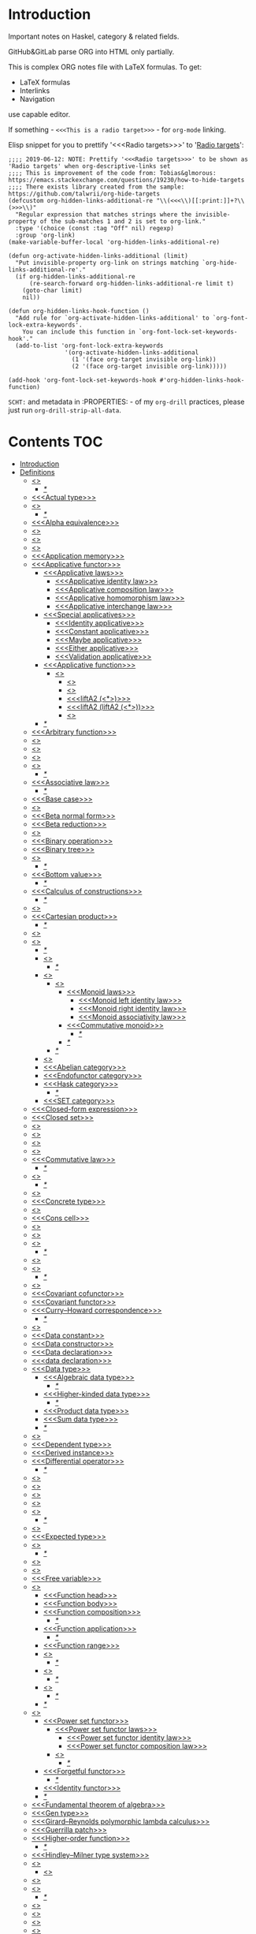#+startup: latexpreview
#+startup: entitiespretty
* Introduction
Important notes on Haskel, category & related fields.

GitHub&GitLab parse ORG into HTML only partially.

This is complex ORG notes file with LaTeX formulas.
To get:
  * LaTeX formulas
  * Interlinks
  * Navigation
use capable editor.

If something - =<<<This is a radio target>>>= - for =org-mode= linking.

Elisp snippet for you to prettify '<<<Radio targets>>>' to '_Radio targets_':
#+begin_src elisp
;;;; 2019-06-12: NOTE: Prettify '<<<Radio targets>>>' to be shown as 'Radio targets' when org-descriptive-links set
;;;; This is improvement of the code from: Tobias&glmorous: https://emacs.stackexchange.com/questions/19230/how-to-hide-targets
;;;; There exists library created from the sample: https://github.com/talwrii/org-hide-targets
(defcustom org-hidden-links-additional-re "\\(<<<\\)[[:print:]]+?\\(>>>\\)"
  "Regular expression that matches strings where the invisible-property of the sub-matches 1 and 2 is set to org-link."
  :type '(choice (const :tag "Off" nil) regexp)
  :group 'org-link)
(make-variable-buffer-local 'org-hidden-links-additional-re)

(defun org-activate-hidden-links-additional (limit)
  "Put invisible-property org-link on strings matching `org-hide-links-additional-re'."
  (if org-hidden-links-additional-re
      (re-search-forward org-hidden-links-additional-re limit t)
    (goto-char limit)
    nil))

(defun org-hidden-links-hook-function ()
  "Add rule for `org-activate-hidden-links-additional' to `org-font-lock-extra-keywords'.
    You can include this function in `org-font-lock-set-keywords-hook'."
  (add-to-list 'org-font-lock-extra-keywords
                '(org-activate-hidden-links-additional
                  (1 '(face org-target invisible org-link))
                  (2 '(face org-target invisible org-link)))))

(add-hook 'org-font-lock-set-keywords-hook #'org-hidden-links-hook-function)
#+end_src

=SCHT:= and metadata in :PROPERTIES: - of my =org-drill= practices, please just run =org-drill-strip-all-data=.

* Contents :TOC:
- [[#introduction][Introduction]]
- [[#definitions][Definitions]]
  - [[#abstraction][<<<Abstraction>>>]]
    - [[#][/*/]]
  - [[#actual-type][<<<Actual type>>>]]
  - [[#algebra][<<<Algebra>>>]]
    - [[#-1][/*/]]
  - [[#alpha-equivalence][<<<Alpha equivalence>>>]]
  - [[#ambigram][<<<Ambigram>>>]]
  - [[#anamorphism][<<<Anamorphism>>>]]
  - [[#application][<<<Application>>>]]
  - [[#application-memory][<<<Application memory>>>]]
  - [[#applicative-functor][<<<Applicative functor>>>]]
    - [[#applicative-laws][<<<Applicative laws>>>]]
      - [[#applicative-identity-law][<<<Applicative identity law>>>]]
      - [[#applicative-composition-law][<<<Applicative composition law>>>]]
      - [[#applicative-homomorphism-law][<<<Applicative homomorphism law>>>]]
      - [[#applicative-interchange-law][<<<Applicative interchange law>>>]]
    - [[#special-applicatives][<<<Special applicatives>>>]]
      - [[#identity-applicative][<<<Identity applicative>>>]]
      - [[#constant-applicative][<<<Constant applicative>>>]]
      - [[#maybe-applicative][<<<Maybe applicative>>>]]
      - [[#either-applicative][<<<Either applicative>>>]]
      - [[#validation-applicative][<<<Validation applicative>>>]]
    - [[#applicative-function][<<<Applicative function>>>]]
      - [[#lifta][<<<liftA*>>>]]
        - [[#lifta-1][<<<liftA>>>]]
        - [[#lifta2][<<<liftA2>>>]]
        - [[#lifta2-][<<<liftA2 (<*>)>>>]]
        - [[#lifta2-lifta2-][<<<liftA2 (liftA2 (<*>))>>>]]
        - [[#lifta3][<<<liftA3>>>]]
    - [[#-2][/*/]]
  - [[#arbitrary-function][<<<Arbitrary function>>>]]
  - [[#argument][<<<Argument>>>]]
  - [[#arity][<<<Arity>>>]]
  - [[#as-pattern][<<<As-pattern>>>]]
  - [[#assertion][<<<Assertion>>>]]
    - [[#-3][/*/]]
  - [[#associative-law][<<<Associative law>>>]]
    - [[#-4][/*/]]
  - [[#base-case][<<<Base case>>>]]
  - [[#basis][<<<Basis>>>]]
  - [[#beta-normal-form][<<<Beta normal form>>>]]
  - [[#beta-reduction][<<<Beta reduction>>>]]
  - [[#binary][<<<Binary>>>]]
  - [[#binary-operation][<<<Binary operation>>>]]
  - [[#binary-tree][<<<Binary tree>>>]]
  - [[#bind][<<<Bind>>>]]
    - [[#-5][/*/]]
  - [[#bottom-value][<<<Bottom value>>>]]
    - [[#-6][/*/]]
  - [[#calculus-of-constructions][<<<Calculus of constructions>>>]]
    - [[#-7][/*/]]
  - [[#cardinality][<<<Cardinality>>>]]
  - [[#cartesian-product][<<<Cartesian product>>>]]
    - [[#-8][/*/]]
  - [[#case][<<<Case>>>]]
  - [[#category][<<<Category>>>]]
    - [[#-9][/*/]]
    - [[#object][<<<Object>>>]]
      - [[#-10][/*/]]
    - [[#semigroup][<<<Semigroup>>>]]
      - [[#monoid][<<<Monoid>>>]]
        - [[#monoid-laws][<<<Monoid laws>>>]]
          - [[#monoid-left-identity-law][<<<Monoid left identity law>>>]]
          - [[#monoid-right-identity-law][<<<Monoid right identity law>>>]]
          - [[#monoid-associativity-law][<<<Monoid associativity law>>>]]
        - [[#commutative-monoid][<<<Commutative monoid>>>]]
          - [[#-11][/*/]]
        - [[#-12][/*/]]
      - [[#-13][/*/]]
    - [[#magma][<<<Magma>>>]]
    - [[#abelian-category][<<<Abelian category>>>]]
    - [[#endofunctor-category][<<<Endofunctor category>>>]]
    - [[#hask-category][<<<Hask category>>>]]
      - [[#-14][/*/]]
    - [[#set-category][<<<SET category>>>]]
  - [[#closed-form-expression][<<<Closed-form expression>>>]]
  - [[#closed-set][<<<Closed set>>>]]
  - [[#closure][<<<Closure>>>]]
  - [[#coalgebra][<<<Coalgebra>>>]]
  - [[#codomain][<<<Codomain>>>]]
  - [[#combinator][<<<Combinator>>>]]
  - [[#commutative-law][<<<Commutative law>>>]]
    - [[#-15][/*/]]
  - [[#composition][<<<Composition>>>]]
    - [[#-16][/*/]]
  - [[#concatenate][<<<Concatenate>>>]]
  - [[#concrete-type][<<<Concrete type>>>]]
  - [[#conjunction][<<<Conjunction>>>]]
  - [[#cons-cell][<<<Cons cell>>>]]
  - [[#constant][<<<Constant>>>]]
  - [[#constraint][<<<Constraint>>>]]
  - [[#construct][<<<Construct>>>]]
    - [[#-17][/*/]]
  - [[#constructor][<<<Constructor>>>]]
  - [[#contravariant][<<<Contravariant>>>]]
    - [[#-18][/*/]]
  - [[#covariant][<<<Covariant>>>]]
  - [[#covariant-cofunctor][<<<Covariant cofunctor>>>]]
  - [[#covariant-functor][<<<Covariant functor>>>]]
  - [[#curryhoward-correspondence][<<<Curry–Howard correspondence>>>]]
    - [[#-19][/*/]]
  - [[#currying][<<<Currying>>>]]
  - [[#data-constant][<<<Data constant>>>]]
  - [[#data-constructor][<<<Data constructor>>>]]
  - [[#data-declaration][<<<Data declaration>>>]]
  - [[#data-declaration-1][<<<data declaration>>>]]
  - [[#data-type][<<<Data type>>>]]
    - [[#algebraic-data-type][<<<Algebraic data type>>>]]
      - [[#-20][/*/]]
    - [[#higher-kinded-data-type][<<<Higher-kinded data type>>>]]
      - [[#-21][/*/]]
    - [[#product-data-type][<<<Product data type>>>]]
    - [[#sum-data-type][<<<Sum data type>>>]]
    - [[#-22][/*/]]
  - [[#declaration][<<<Declaration>>>]]
  - [[#dependent-type][<<<Dependent type>>>]]
  - [[#derived-instance][<<<Derived instance>>>]]
  - [[#differential-operator][<<<Differential operator>>>]]
    - [[#-23][/*/]]
  - [[#disjunction][<<<Disjunction>>>]]
  - [[#dispatch][<<<Dispatch>>>]]
  - [[#domain][<<<Domain>>>]]
  - [[#effect][<<<Effect>>>]]
  - [[#endofunctor][<<<Endofunctor>>>]]
    - [[#-24][/*/]]
  - [[#evaluation][<<<Evaluation>>>]]
  - [[#expected-type][<<<Expected type>>>]]
  - [[#expression][<<<Expression>>>]]
    - [[#-25][/*/]]
  - [[#first-class][<<<First-class>>>]]
  - [[#fold][<<<Fold>>>]]
  - [[#free-variable][<<<Free variable>>>]]
  - [[#function][<<<Function>>>]]
    - [[#function-head][<<<Function head>>>]]
    - [[#function-body][<<<Function body>>>]]
    - [[#function-composition][<<<Function composition>>>]]
      - [[#-26][/*/]]
    - [[#function-application][<<<Function application>>>]]
      - [[#-27][/*/]]
    - [[#function-range][<<<Function range>>>]]
    - [[#injection][<<<Injection>>>]]
      - [[#-28][/*/]]
    - [[#surjection][<<<Surjection>>>]]
      - [[#-29][/*/]]
    - [[#bijection][<<<Bijection>>>]]
      - [[#-30][/*/]]
    - [[#-31][/*/]]
  - [[#functor][<<<Functor>>>]]
    - [[#power-set-functor][<<<Power set functor>>>]]
      - [[#power-set-functor-laws][<<<Power set functor laws>>>]]
        - [[#power-set-functor-identity-law][<<<Power set functor identity law>>>]]
        - [[#power-set-functor-composition-law][<<<Power set functor composition law>>>]]
      - [[#lift][<<<Lift>>>]]
        - [[#-32][/*/]]
    - [[#forgetful-functor][<<<Forgetful functor>>>]]
      - [[#-33][/*/]]
    - [[#identity-functor][<<<Identity functor>>>]]
    - [[#-34][/*/]]
  - [[#fundamental-theorem-of-algebra][<<<Fundamental theorem of algebra>>>]]
  - [[#gen-type][<<<Gen type>>>]]
  - [[#girardreynolds-polymorphic-lambda-calculus][<<<Girard–Reynolds polymorphic lambda calculus>>>]]
  - [[#guerrilla-patch][<<<Guerrilla patch>>>]]
  - [[#higher-order-function][<<<Higher-order function>>>]]
    - [[#-35][/*/]]
  - [[#hindleymilner-type-system][<<<Hindley–Milner type system>>>]]
  - [[#hom-set][<<<Hom-set>>>]]
    - [[#hom-functor][<<<Hom-functor>>>]]
  - [[#idempotence][<<<Idempotence>>>]]
  - [[#idiom][<<<Idiom>>>]]
    - [[#-36][/*/]]
  - [[#iff][<<<Iff>>>]]
  - [[#impredicative][<<<Impredicative>>>]]
  - [[#infix][<<<Infix>>>]]
  - [[#inhabit][<<<Inhabit>>>]]
  - [[#initial-object][<<<Initial object>>>]]
  - [[#interface][<<<Interface>>>]]
  - [[#io][<<<IO>>>]]
  - [[#kernel][<<<Kernel>>>]]
    - [[#kernel-homomorphism][<<<Kernel homomorphism>>>]]
  - [[#kind][<<<Kind>>>]]
  - [[#lambda-abstraction][<<<Lambda abstraction>>>]]
  - [[#lambda-calculus][<<<Lambda calculus>>>]]
    - [[#-37][/*/]]
  - [[#lambda-cube][<<<Lambda cube>>>]]
    - [[#-38][/*/]]
  - [[#lambda-function][<<<Lambda function>>>]]
    - [[#lambda-expression][<<<Lambda expression>>>]]
    - [[#anonymous-function][<<<Anonymous function>>>]]
  - [[#leaf][<<<Leaf>>>]]
  - [[#left-associative][<<<Left associative>>>]]
  - [[#level-of-code][<<<Level of code>>>]]
    - [[#term-level][<<<Term level>>>]]
    - [[#type-level][<<<Type level>>>]]
    - [[#compile-level][<<<Compile level>>>]]
      - [[#-39][/*/]]
    - [[#runtime-level][<<<Runtime level>>>]]
    - [[#-40][/*/]]
  - [[#lexical-scope][<<<Lexical scope>>>]]
    - [[#-41][/*/]]
  - [[#dynamic-scope][<<<Dynamic scope>>>]]
  - [[#linear-type][<<<Linear type>>>]]
    - [[#-42][/*/]]
  - [[#local-scope][<<<Local scope>>>]]
    - [[#-43][/*/]]
  - [[#module][<<<Module>>>]]
  - [[#modulus][<<<Modulus>>>]]
  - [[#monad][<<<Monad>>>]]
    - [[#functor---applicative---monad-progression][Functor -> Applicative -> Monad progression]]
    - [[#monad-type-class][<<<Monad type class>>>]]
    - [[#monad-functions][<<<Monad functions>>>]]
      - [[#return-function][<<<Return function>>>]]
      - [[#bind-function][<<<Bind function>>>]]
        - [[#-44][/*/]]
          - [[#-45][(>>=)]]
          - [[#-46][>>=]]
          - [[#-47][(=<<)]]
          - [[#-48][=<<]]
      - [[#join-function][<<<Join function>>>]]
        - [[#joinfmap--][join.fmap == (=<<)]]
      - [[#sequencing-operator---][<<<Sequencing operator>>> (>>) == (*>):]]
    - [[#maybe-monad][<<<Maybe monad>>>]]
    - [[#either-monad][<<<Either monad>>>]]
    - [[#monad-laws][<<<Monad laws>>>]]
      - [[#monad-left-identity-law][<<<Monad left identity law>>>]]
      - [[#monad-right-identity-law][<<<Monad right identity law>>>]]
      - [[#monad-associativity-law][<<<Monad associativity law>>>]]
    - [[#comonad][<<<Comonad>>>]]
  - [[#monkey-patch][<<<Monkey patch>>>]]
  - [[#monoidal-functor][<<<Monoidal functor>>>]]
  - [[#morphism][<<<Morphism>>>]]
    - [[#homomorphism][<<<Homomorphism>>>]]
      - [[#-49][/*/]]
    - [[#identity-morphism][<<<Identity morphism>>>]]
      - [[#identity][<<<Identity>>>]]
        - [[#two-sided-identity-of-a-predicate][<<<Two-sided identity of a predicate>>>]]
        - [[#left-identity-of-a-predicate][<<<Left identity of a predicate>>>]]
        - [[#right-identity-of-a-predicate][<<<Right identity of a predicate>>>]]
      - [[#identity-function][<<<Identity function>>>]]
    - [[#monomorphism][<<<Monomorphism>>>]]
      - [[#-50][/*/]]
    - [[#epimorphism][<<<Epimorphism>>>]]
      - [[#-51][/*/]]
    - [[#isomorphism][<<<Isomorphism>>>]]
      - [[#-52][/*/]]
    - [[#endomorphism][<<<Endomorphism>>>]]
      - [[#automorphism][<<<Automorphism>>>]]
        - [[#-53][/*/]]
      - [[#-54][/*/]]
    - [[#catamorphism][<<<Catamorphism>>>]]
      - [[#-55][/*/]]
    - [[#-56][/*/]]
  - [[#newtype-declaration][<<<newtype declaration>>>]]
  - [[#node][<<<Node>>>]]
  - [[#nonempty-list-data-type][<<<NonEmpty list data type>>>]]
  - [[#normal-form][<<<Normal form>>>]]
  - [[#nothing][<<<Nothing>>>]]
  - [[#open-formula][<<<Open formula>>>]]
  - [[#operation][<<<Operation>>>]]
  - [[#operator][<<<Operator>>>]]
  - [[#orphan-type-instance][<<<Orphan type instance>>>]]
  - [[#parameter][<<<Parameter>>>]]
    - [[#-57][/*/]]
  - [[#partial-application][<<<Partial application>>>]]
    - [[#-58][/*/]]
  - [[#partial-function][<<<Partial function>>>]]
  - [[#permutation][<<<Permutation>>>]]
  - [[#point-free][<<<Point-free>>>]]
    - [[#eta-abstraction][<<<\eta-abstraction>>>]]
      - [[#-59][/*/]]
    - [[#blackbird][<<<Blackbird>>>]]
      - [[#-60][/*/]]
    - [[#swing][<<<Swing>>>]]
    - [[#squish][<<<Squish>>>]]
    - [[#-61][/*/]]
  - [[#polymorphism][<<<Polymorphism>>>]]
    - [[#levity-polymorphism][<<<Levity polymorphism>>>]]
    - [[#parametric-polymorphism][<<<Parametric polymorphism>>>]]
      - [[#rank-1-polymorphism][<<<Rank-1 polymorphism>>>]]
        - [[#-62][/*/]]
      - [[#let-bound-polymorphism][<<<Let-bound polymorphism>>>]]
      - [[#constrained-polymorphism][<<<Constrained polymorphism>>>]]
        - [[#ad-hoc-polymorphism][<<<Ad hoc polymorphism>>>]]
      - [[#impredicative-polymorphism][<<<Impredicative polymorphism>>>]]
        - [[#-63][/*/]]
      - [[#higher-rank-polymorphism][<<<Higher-rank polymorphism>>>]]
        - [[#-64][/*/]]
    - [[#subtype-polymorphism][<<<Subtype polymorphism>>>]]
    - [[#row-polymorphism][<<<Row polymorphism>>>]]
    - [[#kind-polymorphism][<<<Kind polymorphism>>>]]
    - [[#linearity-polymorphism][<<<Linearity polymorphism>>>]]
    - [[#-65][/*/]]
  - [[#pragma][<<<Pragma>>>]]
    - [[#language-pragma][<<<LANGUAGE pragma>>>]]
      - [[#language-option][<<<LANGUAGE option>>>]]
        - [[#useful-by-default][Useful by default]]
        - [[#allowambiguoustypes][<<<AllowAmbiguousTypes>>>]]
        - [[#applicativedo][<<<ApplicativeDo>>>]]
        - [[#constrainedclassmethods][<<<ConstrainedClassMethods>>>]]
        - [[#constraintkinds][<<<ConstraintKinds>>>]]
        - [[#cpp][<<<CPP>>>]]
        - [[#derivefunctor][<<<DeriveFunctor>>>]]
        - [[#explicitforall][<<<ExplicitForAll>>>]]
        - [[#flexiblecontexts][<<<FlexibleContexts>>>]]
        - [[#flexibleinstances][<<<FlexibleInstances>>>]]
        - [[#generalizednewtypederiving][<<<GeneralizedNewtypeDeriving>>>]]
        - [[#implicitparams][<<<ImplicitParams>>>]]
        - [[#lambdacase][<<<LambdaCase>>>]]
        - [[#multiparamtypeclasses][<<<MultiParamTypeClasses>>>]]
        - [[#multiwayif][<<<MultiWayIf>>>]]
        - [[#overloadedstrings][<<<OverloadedStrings>>>]]
        - [[#partialtypesignatures][<<<PartialTypeSignatures>>>]]
        - [[#rankntypes][<<<RankNTypes>>>]]
        - [[#scopedtypevariables][<<<ScopedTypeVariables>>>]]
        - [[#tuplesections][<<<TupleSections>>>]]
        - [[#typeapplications][<<<TypeApplications>>>]]
        - [[#typefamilies][<<<TypeFamilies>>>]]
          - [[#data-families][<<<Data families>>>]]
          - [[#type-synonym-families][<<<Type synonym families>>>]]
        - [[#typesynonyminstances][<<<TypeSynonymInstances>>>]]
        - [[#undecidableinstances][<<<UndecidableInstances>>>]]
        - [[#viewpatterns][<<<ViewPatterns>>>]]
        - [[#datatypecontexts][<<<DatatypeContexts>>>]]
      - [[#how-to-make-a-ghc-language-extension][How to make a GHC LANGUAGE extension]]
  - [[#predicate][<<<Predicate>>>]]
  - [[#predicative][<<<Predicative>>>]]
  - [[#principal-type][<<<Principal type>>>]]
  - [[#principle-of-compositionality][<<<Principle of compositionality>>>]]
  - [[#phrase][<<<Phrase>>>]]
  - [[#proxy-type][<<<Proxy type>>>]]
  - [[#psi-combinator][<<<\Psi-combinator>>>]]
    - [[#-66][/*/]]
  - [[#purity][<<<Purity>>>]]
    - [[#-67][/*/]]
  - [[#quantifier][<<<Quantifier>>>]]
    - [[#forall-quantifier][<<<Forall quantifier>>>]]
      - [[#-68][/*/]]
    - [[#-69][/*/]]
  - [[#recursion][<<<Recursion>>>]]
    - [[#-70][/*/]]
  - [[#redex][<<<Redex>>>]]
  - [[#reduction][<<<Reduction>>>]]
  - [[#referential-transparency][<<<Referential transparency>>>]]
    - [[#-71][/*/]]
  - [[#relation][<<<Relation>>>]]
  - [[#repl][<<<REPL>>>]]
  - [[#scope][<<<Scope>>>]]
  - [[#sectioning][<<<Sectioning>>>]]
  - [[#semantics][<<<Semantics>>>]]
    - [[#operational-semantics][<<<Operational semantics>>>]]
    - [[#denotational-semantics][<<<Denotational semantics>>>]]
    - [[#axiomatic-semantics][<<<Axiomatic semantics>>>]]
  - [[#set][<<<Set>>>]]
    - [[#-72][/*/]]
  - [[#shadowing][<<<Shadowing>>>]]
  - [[#shift-operator][<<<Shift operator>>>]]
    - [[#-73][/*/]]
  - [[#shrinking][<<<Shrinking>>>]]
  - [[#singleton][<<<Singleton>>>]]
  - [[#smart-constructor][<<<Smart constructor>>>]]
  - [[#spine][<<<Spine>>>]]
  - [[#statement][<<<Statement>>>]]
  - [[#static-typing][<<<Static typing>>>]]
  - [[#structural-type][<<<Structural type>>>]]
    - [[#-74][/*/]]
  - [[#structural-type-system][<<<Structural type system>>>]]
  - [[#superclass][<<<Superclass>>>]]
  - [[#syntatic-sugar][<<<Syntatic sugar>>>]]
  - [[#system-f][<<<System F>>>]]
  - [[#tail-call][<<<Tail call>>>]]
  - [[#tail-recursion][<<<Tail recursion>>>]]
  - [[#tensor][<<<Tensor>>>]]
    - [[#-75][/*/]]
  - [[#terminal-object][<<<Terminal object>>>]]
  - [[#testing][<<<Testing>>>]]
    - [[#property-testing][<<<Property testing>>>]]
      - [[#function-property][<<<Function property>>>]]
      - [[#property-testing-types][<<<Property testing types>>>]]
      - [[#generator][<<<Generator>>>]]
        - [[#custom-generator][Custom generator]]
        - [[#-76][/*/]]
      - [[#reusing-test-code][<<<Reusing test code>>>]]
        - [[#test-commutative-property][<<<Test Commutative property>>>]]
        - [[#test-symmetry-property][<<<Test Symmetry property>>>]]
        - [[#test-equivalence-property][<<<Test Equivalence property>>>]]
        - [[#test-inverse-property][<<<Test Inverse property>>>]]
      - [[#quickcheck][<<<QuickCheck>>>]]
        - [[#manual-automation-with-quickcheck-properties][Manual automation with QuickCheck properties]]
    - [[#write-tests-algorithm][Write tests algorithm]]
  - [[#tuple][<<<Tuple>>>]]
  - [[#type][<<<Type>>>]]
  - [[#type-alias][<<<Type alias>>>]]
  - [[#type-class][<<<Type class>>>]]
    - [[#-77][/*/]]
    - [[#arbitrary-type-class][<<<Arbitrary type class>>>]]
    - [[#type-class-inheritance][<<<Type class inheritance>>>]]
    - [[#coarbitrary-type-class][<<<CoArbitrary type class>>>]]
      - [[#-78][/*/]]
    - [[#-79][/*/]]
  - [[#type-constant][<<<Type constant>>>]]
  - [[#type-constructor][<<<Type constructor>>>]]
  - [[#type-declaration][<<<type declaration>>>]]
  - [[#type-inference][<<<Type inference>>>]]
    - [[#-80][/*/]]
  - [[#type-instance][<<<Type instance>>>]]
  - [[#type-variable][<<<Type variable>>>]]
  - [[#uncurry][<<<Uncurry>>>]]
  - [[#undefined][<<<Undefined>>>]]
  - [[#unit][<<<Unit>>>]]
  - [[#unlifted-type][<<<Unlifted type>>>]]
    - [[#-81][/*/]]
  - [[#unsafe][<<<Unsafe>>>]]
  - [[#variable][<<<Variable>>>]]
  - [[#variadic][<<<Variadic>>>]]
  - [[#zero][<<<Zero>>>]]
  - [[#bound][<<<Bound>>>]]
    - [[#-82][/*/]]
  - [[#typed-hole][<<<Typed hole>>>]]
  - [[#first-order-logic][<<<First-order logic>>>]]
    - [[#-83][/*/]]
  - [[#context][<<<Context>>>]]
  - [[#thunk][<<<Thunk>>>]]
  - [[#group][<<<Group>>>]]
    - [[#-84][/*/]]
  - [[#natural-transformation][<<<Natural transformation>>>]]
    - [[#natural-transformation-component][<<<Natural transformation component>>>]]
      - [[#-85][/*/]]
    - [[#natural-transformation-in-haskell][Natural transformation in Haskell]]
    - [[#-86][/*/]]
  - [[#commuting-diagram][<<<Commuting diagram>>>]]
  - [[#const-functor][<<<Const functor>>>]]
  - [[#power-set][<<<Power set>>>]]
- [[#give-definitions][Give definitions]]
  - [[#kleisli-category][<<<Kleisli category>>>]]
  - [[#free-object][<<<Free object>>>]]
  - [[#thin-category][<<<Thin category>>>]]
  - [[#partial-order][<<<Partial order>>>]]
  - [[#total-order][<<<Total order>>>]]
  - [[#preorder][<<<Preorder>>>]]
  - [[#identity-type][<<<Identity type>>>]]
  - [[#constant-type][<<<Constant type>>>]]
  - [[#gen][<<<Gen>>>]]
  - [[#st-trick-monad][<<<ST-Trick monad>>>]]
    - [[#-87][/*/]]
  - [[#lax-monoidal-functor][<<<Lax monoidal functor>>>]]
  - [[#tensorial-strength][<<<Tensorial strength>>>]]
  - [[#strong-monad][<<<Strong monad>>>]]
  - [[#either][<<<Either>>>]]
    - [[#-88][/*/]]
  - [[#weak-head-normal-form][<<<Weak head normal form>>>]]
    - [[#-89][/*/]]
  - [[#function-image][<<<Function image>>>]]
    - [[#image][<<<Image>>>]]
  - [[#maybe][<<<Maybe>>>]]
  - [[#language-pragma-options][<<<LANGUAGE pragma options>>>]]
    - [[#funcitonaldependencies][<<<FuncitonalDependencies>>>]]
  - [[#pattern-guard][<<<Pattern guard>>>]]
  - [[#inverse][<<<Inverse>>>]]
  - [[#inversion][<<<Inversion>>>]]
  - [[#inverse-function][<<<Inverse function>>>]]
  - [[#partial-inverse][<<<Partial inverse>>>]]
  - [[#define-language-pragma-options][<<<Define LANGUAGE pragma options>>>]]
    - [[#existentialquantification][<<<ExistentialQuantification>>>]]
    - [[#gadts][<<<GADTs>>>]]
    - [[#generalizednewtypeclasses][<<<GeneralizedNewTypeClasses>>>]]
  - [[#type-rank][<<<Type rank>>>]]
    - [[#-90][/*/]]
  - [[#ghc-debug-keys][<<<GHC debug keys>>>]]
    - [[#-ddump-ds][<<<-ddump-ds>>>]]
      - [[#-91][/*/]]
  - [[#ghc-optimize-keys][<<<GHC optimize keys>>>]]
    - [[#-foptimal-applicative-do][<<<-foptimal-applicative-do>>>]]
  - [[#ghc-check-keys][<<<GHC check keys>>>]]
    - [[#-wno-partial-type-signatures][<<<-Wno-partial-type-signatures>>>]]
  - [[#rhs][<<<RHS>>>]]
  - [[#lhs][<<<LHS>>>]]
  - [[#generalised-algebraic-data-types][<<<Generalised algebraic data types>>>]]
    - [[#-92][/*/]]
  - [[#order-theory][<<<Order theory>>>]]
    - [[#domain-theory][<<<Domain theory>>>]]
    - [[#lattice][<<<Lattice>>>]]
    - [[#ordering][<<<Ordering>>>]]
      - [[#preorder-1][<<<Preorder>>>]]
        - [[#total-preorder][<<<Total preorder>>>]]
      - [[#partial-ordering][<<<Partial ordering>>>]]
        - [[#-93][/*/]]
  - [[#universal-algebra][<<<Universal algebra>>>]]
  - [[#relation-1][<<<Relation>>>]]
    - [[#reflexivity][<<<Reflexivity>>>]]
      - [[#-94][/*/]]
    - [[#irreflexivity][<<<Irreflexivity>>>]]
      - [[#-95][/*/]]
    - [[#transitivity][<<<Transitivity>>>]]
      - [[#-96][/*/]]
    - [[#symmetry][<<<Symmetry>>>]]
      - [[#-97][/*/]]
    - [[#equivalence][<<<Equivalence>>>]]
      - [[#-98][/*/]]
    - [[#antisymmetry][<<<Antisymmetry>>>]]
      - [[#-99][/*/]]
    - [[#asymmetry][<<<Asymmetry>>>]]
      - [[#-100][/*/]]
  - [[#commutativity][<<<Commutativity>>>]]
  - [[#cryptomorphism][<<<Cryptomorphism>>>]]
    - [[#-101][/*/]]
  - [[#lexically-scoped-type-variables][<<<Lexically scoped type variables>>>]]
  - [[#type-family][<<<Type family>>>]]
  - [[#abstract-data-type][<<<Abstract data type>>>]]
    - [[#-102][/*/]]
  - [[#adt][<<<ADT>>>]]
  - [[#algebraic][<<<Algebraic>>>]]
- [[#citations][Citations]]
- [[#good-code][Good code]]
  - [[#good-type-aliasing][<<<Good: Type aliasing>>>]]
  - [[#good-type-wideness][<<<Good: Type wideness>>>]]
  - [[#good-read-conventions-of-variables-page-176][<<<Good: Read Conventions of variables (page 176)>>>]]
  - [[#good-print][<<<Good: Print>>>]]
  - [[#good-read-code-evaluation-488-on-ward][<<<Good: Read code evaluation (488 on-ward)>>>]]
  - [[#good-fold][<<<Good: Fold>>>]]
  - [[#good-computation-model][<<<Good: Computation model>>>]]
  - [[#good-make-bottoms-only-local][<<<Good: Make bottoms only local>>>]]
  - [[#good-newtype-wrap-is-ideally-transparent-for-compiler-and-does-not-change-performance][<<<Good: Newtype wrap is ideally transparent for compiler and does not change performance>>>]]
  - [[#good-instances-of-typestype-classes-must-go-with-code-you-write][<<<Good: Instances of types/type classes must go with code you write>>>]]
  - [[#good-functions-can-be-abstracted-as-arguments][<<<Good: Functions can be abstracted as arguments>>>]]
  - [[#good-infix-operators-can-be-bind-to-arguments][<<<Good: Infix operators can be bind to arguments>>>]]
  - [[#good-arbitrary][<<<Good: Arbitrary>>>]]
  - [[#good-principle-of-separation-of-concerns][<<<Good: Principle of Separation of concerns>>>]]
  - [[#good-function-composition][<<<Good: Function composition>>>]]
  - [[#good-point-free][<<<Good: Point-free>>>]]
    - [[#good-point-free-is-great-in-multi-dimentions][<<<Good: Point-free is great in multi-dimentions>>>]]
  - [[#good-functor-application][<<<Good: Functor application>>>]]
  - [[#good-parameter-order][<<<Good: Parameter order>>>]]
  - [[#good-applicative-monoid][<<<Good: Applicative monoid>>>]]
  - [[#good-creative-process][<<<Good: Creative process>>>]]
    - [[#pick-phylosophy-principles-one-to-three-the-more---the-harder-the-implementation][Pick phylosophy principles one to three the more - the harder the implementation]]
    - [[#draw-the-most-blurred-representation][Draw the most blurred representation]]
    - [[#deduce-abstractions-and-write-remotely-what-they-are][Deduce abstractions and write remotely what they are]]
    - [[#model-of-computation][Model of computation]]
      - [[#model-the-domain][Model the domain]]
      - [[#model-the-types][Model the types]]
      - [[#think-how-to-write-computations][Think how to write computations]]
    - [[#create][Create]]
  - [[#good-about-operators----][<<<Good: About operators (<$) (*>) (<*) (>>)>>>]]
  - [[#good-about-operators-mapm_-sequence_][<<<Good: About operators mapM_ sequence_>>>]]
  - [[#good-guideliles][<<<Good: Guideliles>>>]]
    - [[#wikihaskell][Wiki.haskell]]
      - [[#documentation][Documentation]]
        - [[#comments-write-in-application-terms-not-technical][Comments write in application terms, not technical.]]
        - [[#tell-what-code-needs-to-do-not-how-it-does][Tell what code needs to do not how it does.]]
      - [[#haddoc][Haddoc]]
        - [[#put-haddock-comments-to-ever-exposed-data-type-and-function][Put haddock comments to ever exposed data type and function.]]
        - [[#haddock-header][Haddock header]]
      - [[#code][Code]]
        - [[#try-to-stay-closer-to-portable-haskell98-code][Try to stay closer to portable (Haskell98) code]]
        - [[#try-make-lines-no-longer-80-chars][Try make lines no longer 80 chars]]
        - [[#last-char-in-file-should-be-newline][Last char in file should be newline]]
        - [[#symbolic-infix-identifiers-is-only-library-writer-right][Symbolic infix identifiers is only library writer right]]
        - [[#every-function-does-one-thing][Every function does one thing.]]
  - [[#good-use-typed-holes-to-progress-the-code][<<<Good: Use Typed holes to progress the code>>>]]
  - [[#good-haskell-has-infinite-terms-not-not-infinite-types][<<<Good: Haskell has infinite terms not not infinite types.>>>]]
  - [[#good-use-type-sysnonims-to-differ-the-information][<<<Good: Use type sysnonims to differ the information>>>]]
  - [[#good-controlmonaderror---controlmonadexcept][<<<Good: Control.Monad.Error -> Control.Monad.Except>>>]]
  - [[#good-monad-or-applicative][<<<Good: Monad OR Applicative>>>]]
      - [[#start-writing-monad-using-return-ap-liftm-liftm2--instead-of-do][Start writing monad using 'return', 'ap', 'liftM', 'liftM2', '>>' instead of 'do','>>=']]
      - [[#basic-case-when-applicative-can-be-used][Basic case when Applicative can be used]]
      - [[#applicative-block-vs-monad-block][Applicative block vs Monad block]]
- [[#bad-code][Bad code]]
  - [[#pragma-1][Pragma]]
    - [[#dangerous-language-pragma-options][Dangerous LANGUAGE pragma options]]
- [[#useful-functions-to-remember][Useful functions to remember]]
  - [[#prelude][Prelude]]
    - [[#ord][Ord]]
    - [[#calc][Calc]]
    - [[#list-operations][List operations]]
  - [[#datalist][Data.List]]
  - [[#datachar][Data.Char]]
  - [[#quickcheck-1][QuickCheck]]
- [[#investigate][Investigate]]
  - [[#controlmonad][Control.Monad]]
- [[#debugger][Debugger]]
  - [[#commands][Commands]]
  - [[#breakpoints][Breakpoints]]
  - [[#step-by-step][Step-by-step]]
  - [[#what-been-evaluated-already][What been evaluated already]]
- [[#tools][Tools]]
  - [[#search-over-the-haskell-packages-code-codesearch-from-aelve][Search over the Haskell packages code: Codesearch from Aelve]]
- [[#libs][Libs]]
  - [[#parsers---megaparsec][Parsers - megaparsec]]
  - [[#clis---optparse-applicative][CLIs - optparse-applicative]]
  - [[#html---lucid][HTML - Lucid]]
  - [[#web-applications---servant][Web applications - Servant]]
  - [[#io-libraries][IO libraries]]
    - [[#conduit---practical-monolythic-guarantees-termination-return][Conduit - practical, monolythic, guarantees termination return]]
    - [[#pipes--pipes-parse---modular-more-primitive-theoretically-driven][Pipes + Pipes Parse - modular, more primitive, theoretically driven]]
- [[#misc][Misc]]
- [[#reference][Reference]]
  - [[#haskell-98][Haskell-98]]
    - [[#instance-termination-rules][Instance termination rules]]

* Definitions
:PROPERTIES:
:ID:       68eb5f9c-7d07-4a32-9440-eb24e1399a7a
:END:
** <<<Abstraction>>> :drill:
:PROPERTIES:
:ID:       7875b659-d137-41df-b146-6fb73f090a4e
:END:
abs away from, off (in absentia)
tractus draw, haul, drag

Purified generalization of process.
It is great did to name an abstraction (Denotational semantics).
*** /*/
<<<Abstractions>>>
<<<Abstracting>>>
<<<Abstract>>>
** <<<Actual type>>> :drill:
SCHT: <2019-06-18 Tue>
:PROPERTIES:
:ID:       1325dd6d-8944-4226-a703-e5e7ecb90838
:DRILL_LAST_INTERVAL: 9.1096
:DRILL_REPEATS_SINCE_FAIL: 3
:DRILL_TOTAL_REPEATS: 2
:DRILL_FAILURE_COUNT: 0
:DRILL_AVERAGE_QUALITY: 3.5
:DRILL_EASE: 2.36
:DRILL_LAST_QUALITY: 4
:DRILL_LAST_REVIEWED: [2019-06-09 Sun 22:17]
:END:
Data type recieved by ->inferring->compiling->execution.
** <<<Algebra>>> :drill:
SCHT: <2019-06-17 Mon>
:PROPERTIES:
:ID:       ef37e5f5-d52b-49eb-837e-1195558b6e79
:DRILL_LAST_INTERVAL: 9.1096
:DRILL_REPEATS_SINCE_FAIL: 3
:DRILL_TOTAL_REPEATS: 2
:DRILL_FAILURE_COUNT: 0
:DRILL_AVERAGE_QUALITY: 3.5
:DRILL_EASE: 2.36
:DRILL_LAST_QUALITY: 4
:DRILL_LAST_REVIEWED: [2019-06-08 Sat 22:57]
:END:
al-jabr - assemble parts.
A system of algebra based on given axioms.

---

1) Abstract algebra - the study of number systems and operations within them.
2) Algebra - vector space over a field with a multiplication.
*** /*/
<<<Algebras>>>
** <<<Alpha equivalence>>> :drill:
:PROPERTIES:
:ID:       83ea3e34-0c72-4976-abaa-875767736cea
:END:
Alpha equivalence - if processes in expressions are literally the same, but names of parameters accordingly different (then they are synonyms).
** <<<Ambigram>>> :drill:
SCHT: <2019-06-21 Fri>
:PROPERTIES:
:ID:       bc8fb3d5-d6bf-46b3-bf5b-5955e8f05a67
:DRILL_LAST_INTERVAL: 10.352
:DRILL_REPEATS_SINCE_FAIL: 3
:DRILL_TOTAL_REPEATS: 2
:DRILL_FAILURE_COUNT: 0
:DRILL_AVERAGE_QUALITY: 4.5
:DRILL_EASE: 2.6
:DRILL_LAST_QUALITY: 5
:DRILL_LAST_REVIEWED: [2019-06-11 Tue 01:33]
:END:
ambi both
γράμμα /grámma/ written character

Object which from different points of view has different projections. Thou from projections only partial understanding of object is drawn.

While this word has two contradictory diametrically opposite meanings, one was chosen.

But it has... Both.

/TODO: Probably better for the merit of difference about different meaning refer to Tensor as object with many meanings./
** <<<Anamorphism>>> :drill:
:PROPERTIES:
:ID:       731c7b76-f46b-478f-87c0-4c24cb3f8c5c
:END:
Morphism from a coalgebra to the final coalgebra for that endofunctor.
Is a function that generates a sequence by repeated application of the function to its previous result.
** <<<Application>>> :drill:
SCHT: <2019-06-17 Mon>
:PROPERTIES:
:ID:       2ecbb029-b5d4-447b-81f6-ff9242231aee
:DRILL_LAST_INTERVAL: 9.1096
:DRILL_REPEATS_SINCE_FAIL: 3
:DRILL_TOTAL_REPEATS: 2
:DRILL_FAILURE_COUNT: 0
:DRILL_AVERAGE_QUALITY: 3.5
:DRILL_EASE: 2.36
:DRILL_LAST_QUALITY: 4
:DRILL_LAST_REVIEWED: [2019-06-08 Sat 23:04]
:END:
For FP see Bind. And then beta reduction happen.
** <<<Application memory>>> :drill:
:PROPERTIES:
:ID:       49209cb4-a094-4b16-8803-884efd701706
:END:
| Storage of                        | Block name    |
|-----------------------------------+---------------|
| All not currently processing data | <<<Heap>>>   |
| Function call, local variables    | <<<Stack>>>  |
| Static and global variables       | Static/Global |
| Instructions                      | Binary code   |

When even Main invoked - it work in Stack, and called Stack frame. Stack frame size for function calculated when it is compiled.
When stacked Stack frames exceed the Stack size - stack overflow happens.
** <<<Applicative functor>>> :drill:
:PROPERTIES:
:ID:       423ac24e-497b-4ab1-b1c5-99ed84ec6546
:END:
/*/ - Computer science term. Category theory name - Lax monoidal functor with Tensorial strength.

/*/ - sequences functorial computations (plain functors can't).

#+begin_src haskell
(<*>) :: f (a -> b) -> f a -> f b
#+end_src

Requires Functor to exist.
Requires Monoidal structure.

Has monoidal structure rules, separated from what happens inside structure.

Data type can have several applicative implementations.
*** <<<Applicative laws>>> :drill:
:PROPERTIES:
:ID:       e2527c05-e4d8-49e6-8648-02d49ab27c3a
:END:
**** <<<Applicative identity law>>> :drill:
:PROPERTIES:
:ID:       2e87e916-1501-4310-9887-e0bcf7b9e1ca
:END:
#+begin_src haskell
pure id <*> v = v
#+end_src
**** <<<Applicative composition law>>> :drill:
:PROPERTIES:
:ID:       74ed933d-bb1e-4169-919a-b3c491973011
:END:
Function composition works regularly.
#+begin_src haskell
pure (.) <*> u <*> v <*> w = u <*> (v <*> w)
#+end_src
**** <<<Applicative homomorphism law>>> :drill:
:PROPERTIES:
:ID:       fe44ce3c-3912-48bd-8e60-367cc3ac3b20
:END:
Applying the function doesn't change the structure around values.
#+begin_src haskell
pure f <*> pure x = pure (f x)
#+end_src
**** <<<Applicative interchange law>>> :drill:
:PROPERTIES:
:ID:       f3e40391-0f29-4689-852c-6fc7c3f57dfd
:END:
On condition that internal order of evaluation is preserved - order of operands is not relevant.
#+begin_src haskell
u <*> pure y = pure ($ y) <*> u
#+end_src

*** <<<Special applicatives>>> :drill:
:PROPERTIES:
:ID:       c67fa1eb-a529-43a8-b88b-926325e124ce
:END:
**** <<<Identity applicative>>> :drill:
:PROPERTIES:
:ID:       72602f6e-4290-4db5-bd26-f6abe614384d
:END:
#+begin_src haskell
-- Applicative f =>
-- f ~ Identity
type Id = Identity
instance Applicative Id
  where
    pure :: a -> Id a
    (<*>) :: Id (a -> b) -> Id a -> Id b

mkId = Identity
xs = [1, 2, 3]

const <$> mkId xs <*> mkId xs'
-- [1,2,3]
#+end_src
**** <<<Constant applicative>>> :drill:
:PROPERTIES:
:ID:       9389eea3-10e3-410b-a6ef-a56d9ab7163e
:END:
It holds only to one value. The function does not exist and `b` is phantom.
#+begin_src haskell
-- Applicative f =>
-- f ~ Constant e
type C = Constant
instance Applicative C
  where
    pure :: a -> C e a
    (<*>) :: C e (a -> b) -> C e a -> C e b

pure 1
-- 1
pure 1 :: Constant String Int
-- Constant {getConstant = ""}
#+end_src

**** <<<Maybe applicative>>> :drill:
:PROPERTIES:
:ID:       5929b239-fa46-40c6-9896-a2dabe40f619
:END:
"There also can be no function at all."

If function might not exist - embed `f` in Maybe structure, and use Maybe applicative.
#+begin_src haskell
-- f ~ Maybe
type M = Maybe
pure :: a -> M a
(<*>) :: M (a -> b) -> M a -> M b
#+end_src
**** <<<Either applicative>>> :drill:
:PROPERTIES:
:ID:       f85602e3-3339-4ab7-ac38-5025b8aa6828
:END:
`pure` is `Right`.
Defaults to `Left`.
And if there is two Left's - to Left of the first argument.
**** <<<Validation applicative>>> :drill:
:PROPERTIES:
:ID:       84ed0f96-b39b-4132-aafa-c6e58cb280ab
:END:
The Validation data type isomorphic to Either, but has accumulative Applicative on the error side.
For this Applicative there is no corresponding Bind or Monad instance. Validation is an example of, "An applicative functor that is not a monad."
Because monad needs to process the result of computation - it needs to be able to process Left error statements, which is hard. Either monad on Left case just drops computation and returns this first Left. 
*** <<<Applicative function>>>
**** <<<liftA*>>>
***** <<<liftA>>> :drill:
:PROPERTIES:
:ID:       8d9bbfb6-95d0-46c5-85bc-05c357721882
:END:
Essentially a fmap.
#+begin_src haskell
:type liftA
liftA :: Applicative f => (a -> b) -> f a -> f b
#+end_src
***** <<<liftA2>>> :drill:
:PROPERTIES:
:ID:       68d78ba7-589e-4eb0-90fc-c6d286fd327e
:END:
Lifts binary function across two Applicative functors.
#+begin_src haskell
:type liftA2
liftA2 :: Applicative f => (a -> b -> c) -> f a -> f b -> f c
#+end_src
***** <<<liftA2 (<*>)>>> :drill:
:PROPERTIES:
:ID:       ac1da978-3adc-447a-a20d-3f15f8cfd940
:END:
liftA2 (<*>) is pretty useful. It can lift binary operation through the two layers:
It is two-layer Applicative.
#+begin_src haskell
liftA2 :: Applicative f => (    a       ->  b  ->  c ) -> f      a        ->  f    b   ->  f    c
<*> :: Applicative f =>    (f  (a -> b) -> f a -> f b)
liftA2 (<*>) :: (Applicative f1, Applicative f2) =>      f1 (f2 (a -> b)) -> f1 (f2 a) -> f1 (f2 b)
#+end_src
***** <<<liftA2 (liftA2 (<*>))>>> :drill:
:PROPERTIES:
:ID:       276bd112-3c4c-4c31-9650-28bce44786f9
:END:
liftA2 (<*>) 3-layer version.
***** <<<liftA3>>> :drill:
:PROPERTIES:
:ID:       8371488b-da13-401b-9648-c286f2af0c99
:END:
liftA2 3-parameter version.
*** /*/
<<<Applicative>>>
<<<Applicatives>>>
<<<Applicative functors>>>
** <<<Arbitrary function>>> :drill:
:PROPERTIES:
:ID:       31fe10b3-340e-489a-ab65-a4532a005d0a
:END:
Depends on type and generates values of that type.
** <<<Argument>>> :drill:
:PROPERTIES:
:ID:       56fadaf0-586a-4e26-a216-c39fcca004ea
:END:
/arguere/ to make clear, to shine
argument evidence, proof

Independed variable of a function. Topic that the fuction would deal with.
Is an input value to a function parameter.
** <<<Arity>>> :drill:
:PROPERTIES:
:ID:       fa4caa07-eea5-4082-aaed-92abb820e768
:END:
Number of parameters of the function.
  * nullary - f()
  * unary   - f(x)
  * binary  - f(x,y)
  * ternary - f(x,y,z)
  * n-ary   - f(x,y,z..)
** <<<As-pattern>>> :drill:
:PROPERTIES:
:ID:       a2d762f7-549b-4aa1-ba3e-183c2e757a35
:END:
#+begin_src haskell
f list@(x, xs) = ...
#+end_src

** <<<Assertion>>> :drill:
:PROPERTIES:
:ID:       ca03459f-58a7-4938-8de0-2408ee2a0225
:END:
Statement.
Утверждение.
*** /*/
<<<Assertions>>>
** <<<Associative law>>> :drill:
:PROPERTIES:
:ID:       0985ce00-f1cd-441b-9d49-7c02b51298bf
:END:
Joined by a common purpose.
$$ \forall (a,b,c) \in S : \; P(a,P(b,c)) \equiv P(P(a,b),c) $$,
Etymology:
Latin /associatus/ past participle of /associare/ "/join with/", from assimilated form of /ad/ "/to/" + /sociare/ "/unite with/", from /socius/ "/companion, ally/" from PIE /*sokw-yo-/, suffixed form of root /*sekw-/ "/to follow/".
*** /*/
<<<Associativity>>>
<<<Associative>>>
** <<<Base case>>> :drill:
SCHT: <2019-06-20 Thu>
:PROPERTIES:
:ID:       be130896-9bec-4276-9a7b-41cfb9f3b6dd
:DRILL_LAST_INTERVAL: 11.0911
:DRILL_REPEATS_SINCE_FAIL: 3
:DRILL_TOTAL_REPEATS: 3
:DRILL_FAILURE_COUNT: 1
:DRILL_AVERAGE_QUALITY: 3.667
:DRILL_EASE: 2.7
:DRILL_LAST_QUALITY: 5
:DRILL_LAST_REVIEWED: [2019-06-09 Sun 22:03]
:END:
A part of a recursive function that trivially produces result.
** <<<Basis>>> :drill:
:PROPERTIES:
:ID:       c880a358-f545-4e2e-9c44-7c80ca038ac1
:END:
$$ \beta\alpha\sigma\iota\varsigma $$ - stepping

The initial point, unreducible axioms and terms that spawn a theory.
AKA see Category theory, or Euclidian geometry basis.
** <<<Beta normal form>>> :drill:
:PROPERTIES:
:ID:       56b65c7e-f063-4614-b2c7-916ff446ab80
:END:
No beta reduction is possible.
** <<<Beta reduction>>> :drill:
:PROPERTIES:
:ID:       09ff04bc-e52b-47e9-9a9e-a23bd437fb75
:END:
Applying function to an argument.
** <<<Binary>>> :drill:
SCHT: <2019-06-19 Wed>
:PROPERTIES:
:ID:       f6ddbc05-f514-49e1-8906-28e67eb0866c
:DRILL_LAST_INTERVAL: 11.1407
:DRILL_REPEATS_SINCE_FAIL: 3
:DRILL_TOTAL_REPEATS: 2
:DRILL_FAILURE_COUNT: 0
:DRILL_AVERAGE_QUALITY: 5.0
:DRILL_EASE: 2.7
:DRILL_LAST_QUALITY: 5
:DRILL_LAST_REVIEWED: [2019-06-08 Sat 23:00]
:END:
Two of something.
** <<<Binary operation>>> :drill:
:PROPERTIES:
:ID:       f7cf1edb-834b-4505-874b-c7e8acc6d547
:END:
$$ \forall (a,b) \in S, \exists P(a,b)=f(a,b): S \times S \to S $$
** <<<Binary tree>>> :drill:
:PROPERTIES:
:ID:       8efc93b6-3518-40e7-9143-eb695b267bd4
:END:
#+begin_src haskell
data BinaryTree a
  = [[Leaf]]
  | [[Node]] (BinaryTree a) a (BinaryTree a)
  deriving (Eq, Ord, Show)
#+end_src

** <<<Bind>>> :drill:
SCHT: <2019-06-20 Thu>
:PROPERTIES:
:ID:       2e4ac590-3b8a-4c70-9229-a83d30f6b149
:DRILL_LAST_INTERVAL: 9.43
:DRILL_REPEATS_SINCE_FAIL: 3
:DRILL_TOTAL_REPEATS: 2
:DRILL_FAILURE_COUNT: 0
:DRILL_AVERAGE_QUALITY: 4.0
:DRILL_EASE: 2.46
:DRILL_LAST_QUALITY: 5
:DRILL_LAST_REVIEWED: [2019-06-11 Tue 01:33]
:END:
Eq between two objects.
Parameter of the function = argument that applied to the function
Variables = values.
*** /*/
<<<Binds>>>
<<<Binding>>>
** <<<Bottom value>>> :drill:
SCHT: <2019-06-21 Fri>
:PROPERTIES:
:ID:       6a1419f1-74f8-4cab-9f50-6dd93c2b47bd
:DRILL_LAST_INTERVAL: 9.648
:DRILL_REPEATS_SINCE_FAIL: 3
:DRILL_TOTAL_REPEATS: 2
:DRILL_FAILURE_COUNT: 0
:DRILL_AVERAGE_QUALITY: 3.5
:DRILL_EASE: 2.36
:DRILL_LAST_QUALITY: 3
:DRILL_LAST_REVIEWED: [2019-06-11 Tue 01:34]
:END:
#+begin_src haskell
-- _ fits *.
#+end_src

Is a non-value placeholder for enything.
*** /*/
<<<Bottom>>>
<<<Bottom values>>>
** <<<Calculus of constructions>>> :drill:
:PROPERTIES:
:ID:       6c93585b-5ba5-4a38-ae39-2f7dc718390b
:END:
Extends the Curry–Howard correspondence to the proofs in the full intuitionistic predicate calculus (includes proofs of quantified statements).
Type theory, typed programming language, and constructivism (phylosophy) foundation for mathematics.
Directly relates to Coq programming language.
*** /*/
<<<<<<CoC>>>>>>
** <<<Cardinality>>> :drill:
SCHT: <2019-06-23 Sun>
:PROPERTIES:
:ID:       22428179-0fdb-4723-94dc-596dd41f61c0
:DRILL_LAST_INTERVAL: 10.0
:DRILL_REPEATS_SINCE_FAIL: 3
:DRILL_TOTAL_REPEATS: 2
:DRILL_FAILURE_COUNT: 0
:DRILL_AVERAGE_QUALITY: 4.0
:DRILL_EASE: 2.5
:DRILL_LAST_QUALITY: 4
:DRILL_LAST_REVIEWED: [2019-06-13 Thu 00:23]
:END:

Number of possible implementations for a given type signature.

Disjunction, sum - adds cardinalities.
Conjunction, product - multiplies cardinalities.
** <<<Cartesian product>>> :drill:
:PROPERTIES:
:ID:       1c2c6ec3-701a-4803-a73a-7564b4ffb298
:END:
$$ \forall a \in A, \forall b \in B : A \times B = \overset \rightharpoonup {(a,b)} $$.
Any function is a subset of Cartesian product.

$$ \sum^{elem \in (A \times B)}  = cardinality^{A \times B} $$
*** /*/
<<<Cardinalities>>>
** <<<Case>>> :drill:
SCHT: <2019-06-18 Tue>
:PROPERTIES:
:ID:       14309b50-3648-47ba-a4b1-eb5aa4bd7a3c
:DRILL_LAST_INTERVAL: 9.1096
:DRILL_REPEATS_SINCE_FAIL: 3
:DRILL_TOTAL_REPEATS: 3
:DRILL_FAILURE_COUNT: 1
:DRILL_AVERAGE_QUALITY: 2.667
:DRILL_EASE: 2.36
:DRILL_LAST_QUALITY: 4
:DRILL_LAST_REVIEWED: [2019-06-09 Sun 22:00]
:END:
#+begin_src haskell
case x of
    | pattern1  -> ex1
    | pattern2  -> ex2
    | pattern3  -> ex3
    | otherwise -> exDefault
#+end_src

Syntatic sugar with guards allows usage of expressions:
#+begin_src haskell
case () of _
             | expr1     -> ex1
             | expr2     -> ex2
             | expr3     -> ex3
             | otherwise -> exDefault
#+end_src

** <<<Category>>> :drill:
:PROPERTIES:
:ID:       a026cdb8-26e0-494e-b51c-b49d0210d61b
:END:
Category ($$ \mathcal{C} $$) consists of the Basis:
  1. Objects - $$ a^{\mathcal{C}} $$. A node. Object of some type. Often sets, than it is SET category.
  2. Morphisms - $$ (a,b)^{\mathcal{C} }$$, (collection of all morphisms /a/ to /b/: $$ hom^{\mathcal{C}}(a,b) $$). (AKA mappings, total functions).
  3. Binary operation "Composition of morphisms": $$ \forall a, b, c : \; C(a, b) \circ C(b, c) \equiv C(a, c) $$. In other words morpisms correspond to Principle of compositionality.
  4. Axiom of Associativity: $$ f_{a \to b}, g_{b \to c}, h_{c \to d} : \; h \circ (g \circ f) \equiv (h \circ g) \circ f $$.
  5. Axiom of two sided Identity of morphisms: $\forall x \, \exists  id_{x : x \to x},  \forall f_{a \to x},  \forall g_{x \to b} : \; id_x \circ f_{a \to x} \equiv f_{a \to x}, \; g_{x \to b} \circ id_x \equiv g_{x \to b}$ (both left and right identity)

From these axioms, one can prove that there is exactly one identity morphism for every object.
*** /*/
<<<Category theory>>>
<<<Categories>>>
*** <<<Object>>>
Mathematical structure. Morphisms preserve structure.
**** /*/
<<<Structure>>>
<<<Structures>>>
<<<Objects>>>
*** <<<Semigroup>>> :drill:
:PROPERTIES:
:ID:       7e67196b-643c-4726-8a17-6207826764bb
:END:
$$ \forall (a,b,c) \in S : \; P(a,P(b,c)) \equiv P(P(a,b),c) $$

Semigroup - Magma with Associative law.
Semigroup is closed (forms a closed set).

Defined in Haskell as:
#+begin_src haskell
class Semigroup a where
(<>) :: a -> a -> a
#+end_src
**** <<<Monoid>>> :drill:
:PROPERTIES:
:ID:       6593c8fb-adda-488b-b86f-9544f62868eb
:END:
Semigroup that has Identity value.

#+begin_src haskell
class Monoid m where
mempty :: m
mappend :: m -> m -> m
mappend = (<>)
mconcat :: [m] -> m
mconcat = foldr mappend mempty
#+end_src

/*/ can be simplified to category with a single object, remember that monoid operation is a composition of morphisms operation in category.
For example to represent the whole non-negative integers with the one object and morphism "$$ 1 $$" is absolutely enough, composition operation is "$$ + $$".

#+begin_src haskell
import Data.Monoid
do
  show (mempty :: Num a => Sum a)
  -- "Sum {getSum = 0}"
  show $ Sum 1
  -- "Sum {getSum = 1}"
  show $ (Sum 1) <> (Sum 1) <> (Sum 1)
  -- "Sum {getSum = 3}"
  -- ...
#+end_src

Semigroup can be single object category only as a monoid, due to category identity requirement.

Any single-object category is a monoid. Category has an identity requirement and associativity of composition requirement, which makes it a free monoid. 
***** <<<Monoid laws>>> :drill:
:PROPERTIES:
:ID:       031cdf43-093d-4959-ac8b-f3e2ad35e7db
:END:
****** <<<Monoid left identity law>>> :drill:
:PROPERTIES:
:ID:       ab71d331-f6f3-4edc-b734-c05c2df9630a
:END:
#+begin_src haskell
mempty <> x = x
#+end_src

****** <<<Monoid right identity law>>> :drill:
:PROPERTIES:
:ID:       d048e3ea-ef53-4e33-ae78-88a60a07bacb
:END:
#+begin_src haskell
x <> mempty = x
#+end_src

****** <<<Monoid associativity law>>> :drill:
:PROPERTIES:
:ID:       bd721cde-f8be-45a8-b098-6085d5254e2b
:END:
#+begin_src haskell
x <> mempty = x (y <> z) = (x <> y) <> z
mconcat = foldr (mempty <>)
#+end_src

Everything associative can be =mappend=.
***** <<<Commutative monoid>>> :drill:
:PROPERTIES:
:ID:       ece84bf0-fff2-4bda-968c-473c7d7c959e
:END:
Commutative law:
$$ x \circ y = y \circ x $$
Very helpful at concurrent or distributed processing.

Enables a lot of abilities and concurrency in monoidal structure s.
****** /*/
<<<Abelian monoid>>>
***** /*/
<<<Monoidal>>>
<<<Monoids>>>
**** /*/
<<<Semigroups>>>
*** <<<Magma>>> :drill:
:PROPERTIES:
:ID:       c40ac83b-c730-4de5-915d-04d76c88398c
:END:
Set with a single binary operation.

The category of magmas, denoted $$ Mag $$, has as objects sets with a binary operation, and morphisms given by homomorphisms of operations (in the universal algebra sense).
*** <<<Abelian category>>> :drill:
SCHT: <2019-06-20 Thu>
:PROPERTIES:
:ID:       dfd74db1-0c16-430d-83b7-8dcc2fb16d34
:DRILL_LAST_INTERVAL: 8.7892
:DRILL_REPEATS_SINCE_FAIL: 3
:DRILL_TOTAL_REPEATS: 4
:DRILL_FAILURE_COUNT: 2
:DRILL_AVERAGE_QUALITY: 2.0
:DRILL_EASE: 2.22
:DRILL_LAST_QUALITY: 3
:DRILL_LAST_REVIEWED: [2019-06-11 Tue 01:26]
:END:
Is which:
  * has a zero object,
  * has all binary biproducts,
  * has all kernel's and cokernels,
  * (it has all pullbacks and pushouts)
  * all monomorphism's and epimorphism's are normal.
Abelian category is very stable; for example they are regular and they satisfy the snake lemma.
The class of Abelian categories is closed under several categorical constructions.
*** <<<Endofunctor category>>> :drill:
:PROPERTIES:
:ID:       1a5d0ae1-6c37-4e53-860b-beddb4c00074
:END:
From the name, in this Category - the objects of $$ End(C) $$ are Endofunctors $$ F: C \to C $$, and the Morphisms are Natural transformations between endofunctors.
*** <<<Hask category>>>
Category of Haskell where objects are types and morphisms are functions.

It is a hypothetical category at the moment, since undefined and bottom values break the theory, is not Cartesian closed, it does not have sums, products, or initial object, () is not a terminal object, monad identities fail for almost all instances of the Monad class.

That is why Haskell developers think in subset of Haskell where types do not have bottom values. This only includes functions that terminate, and typically only finite values. The corresponding category has the expected initial and terminal objects, sums and products, and instances of Functor and Monad really are endofunctors and monads.

Hask contains subcategories, like Lst containing only list types.

Haskell and Category concepts:
  * Things that take a type and return another type are type constructors.
  * Things that take a function and return another function are higher-order functions.
**** /*/
<<<Hask>>>
*** <<<SET category>>> :drill:
SCHT: <2019-06-20 Thu>
:PROPERTIES:
:ID:       c6c7f178-7b69-4154-83ed-34de9b102193
:DRILL_LAST_INTERVAL: 9.43
:DRILL_REPEATS_SINCE_FAIL: 3
:DRILL_TOTAL_REPEATS: 2
:DRILL_FAILURE_COUNT: 0
:DRILL_AVERAGE_QUALITY: 4.0
:DRILL_EASE: 2.46
:DRILL_LAST_QUALITY: 5
:DRILL_LAST_REVIEWED: [2019-06-11 Tue 01:30]
:END:
[[Category]] in which [[Object][objects]] are sets.
** <<<Closed-form expression>>> :drill:
:PROPERTIES:
:ID:       4fe26c88-61dc-4a5c-b31e-aa91d5a9afd0
:END:
Closed-form expression - a mathematical expression that can be evaluated in a finite number of operations. It may contain constants, variables, certain "well-known" operations (e.g., + − × ÷), and functions (e.g., nth root, exponent, logarithm, trigonometric functions, and inverse hyperbolic functions), but usually no limit.
** <<<Closed set>>> :drill:
:PROPERTIES:
:ID:       33bc1a45-7af7-4320-ac6a-2bc785b7afd9
:END:
Closed set - a set whose complement is an open set.
Closed set is a form of Closed-form expression. Set can be closed in under a set of operations.
** <<<Closure>>> :drill:
SCHT: <2019-06-21 Fri>
:PROPERTIES:
:ID:       c20b75e8-cd85-4f41-84c2-660ffdb963dd
:DRILL_LAST_INTERVAL: 10.0
:DRILL_REPEATS_SINCE_FAIL: 3
:DRILL_TOTAL_REPEATS: 2
:DRILL_FAILURE_COUNT: 0
:DRILL_AVERAGE_QUALITY: 4.0
:DRILL_EASE: 2.5
:DRILL_LAST_QUALITY: 4
:DRILL_LAST_REVIEWED: [2019-06-11 Tue 01:33]
:END:

$$ D \in X, \forall x \in D : f(x) = f^{D \to X} , X is closed under f $$
Operation /*/ - operation on members of the domain always produces a members of the domain - in this case we also say that the set is closed under the operation.
** <<<Coalgebra>>> :drill:
:PROPERTIES:
:ID:       a48247a2-f844-4c4e-9f40-e8cac61bb209
:END:
Structures that are dual (in the category-theoretic sense of reversing arrows) to unital associative algebras.
Every coalgebra, by vector space duality, reversing arrows - gives rise to an algebra. In finite dimensions, this duality goes in both directions. In infinite - it should be determined.
** <<<Codomain>>> :drill:
SCHT: <2019-06-18 Tue>
:PROPERTIES:
:ID:       f8603032-30f1-4074-80b5-0f6f49428241
:DRILL_LAST_INTERVAL: 10.352
:DRILL_REPEATS_SINCE_FAIL: 3
:DRILL_TOTAL_REPEATS: 2
:DRILL_FAILURE_COUNT: 0
:DRILL_AVERAGE_QUALITY: 4.5
:DRILL_EASE: 2.6
:DRILL_LAST_QUALITY: 5
:DRILL_LAST_REVIEWED: [2019-06-08 Sat 23:04]
:END:
Codomain - target set of a function in $X \to Y$.
** <<<Combinator>>> :drill:
:PROPERTIES:
:ID:       bf7ce908-9d5d-4a00-ab02-e7b33edd2c76
:END:
Function without free variables.
Higher-order function that use only function application and other combinators.
#+begin_src haskell
\f g x -> f (g x)
\f g x y -> f (g x y)
#+end_src
Not comibnators:
#+begin_src haskell
\ xs -> sum xs
#+end_src
Informal broad meaning: referring to the style of organizing libraries centered around the idea of combining things.
** <<<Commutative law>>> :drill:
:PROPERTIES:
:ID:       8d6b1e5e-a054-4757-b9a8-bb40c07d79fd
:END:
$$ \forall (a,b) \in S : \; P(a,b) \equiv P(b,a) $$
*** /*/
<<<Commutative>>>
** <<<Composition>>> :drill:
:PROPERTIES:
:ID:       b3bc17d9-83e4-4862-a391-27e0b30e011e
:END:
Axiom of Category.
*** /*/
<<<Composable>>>
** <<<Concatenate>>> :drill:
:PROPERTIES:
:ID:       fd27911c-bf33-4510-91ff-afa1d4e7d2e1
:END:
Link together sequences.
** <<<Concrete type>>> :drill:
:PROPERTIES:
:ID:       736674fb-45a3-4539-8774-7ccf419b5487
:END:
** <<<Conjunction>>> :drill:
SCHT: <2019-06-21 Fri>
:PROPERTIES:
:ID:       3f47a5a4-aa8a-43a5-a834-b16f02ee343d
:DRILL_LAST_INTERVAL: 10.352
:DRILL_REPEATS_SINCE_FAIL: 3
:DRILL_TOTAL_REPEATS: 2
:DRILL_FAILURE_COUNT: 0
:DRILL_AVERAGE_QUALITY: 4.5
:DRILL_EASE: 2.6
:DRILL_LAST_QUALITY: 5
:DRILL_LAST_REVIEWED: [2019-06-11 Tue 01:29]
:END:
Logical AND

Multiplies cardinalities.

Haskell kind:
#+begin_src haskell
 * *
#+end_src

** <<<Cons cell>>> :drill:
:PROPERTIES:
:ID:       db0f5189-b0a4-4554-af3d-dae7145516c5
:END:
Cell that values may inhabit.
** <<<Constant>>> :drill:
:PROPERTIES:
:ID:       c6fd80d7-4f2b-4c0e-a924-db0616cd126d
:END:
Nullary constructor
** <<<Constraint>>> :drill:
:PROPERTIES:
:ID:       17acf135-bb3b-4036-84a5-b20ab01f15c9
:END:
See: Ad hoc polymorphism
** <<<Construct>>> :drill:
:PROPERTIES:
:ID:       09d6089a-5e26-4a2a-b805-23941be3e63e
:END:
#+begin_src haskell
(:) :: a -> [a] -> [a]
#+end_src
*** /*/
<<<Cons>>>
** <<<Constructor>>> :drill:
:PROPERTIES:
:ID:       73f88452-54ff-4192-83fc-0681f0407e9a
:END:
1. Type constructor
2. Data constructor

Also see: Constant
** <<<Contravariant>>> :drill:
:PROPERTIES:
:ID:       d1f3dc34-f7b9-4284-b417-16b26860248a
:END:
The property of basis, in which if new basis is a linear combination of the prior basis, and the change of basis inverse-proportional for the description of a Tensors in this basisis.

Denotation:
Components for contravariant basis denoted in the upper indices:
$$ V^{i} = x $$

The inverse of a covariant transformation is a contravariant transformation. Whenever a vector should be invariant under a change of basis, that is to say it should represent the same geometrical or physical object having the same magnitude and direction as before, its components must transform according to the contravariant rule.

*** /*/
<<<Contravariant cofunctor>>>
<<<Contravariant functor>>> - More inline term is Contravariant cofunctor
** <<<Covariant>>> :drill:
:PROPERTIES:
:ID:       90eb2e6f-8695-446f-a7e8-ccac7f47dbee
:END:
The property of basis, in which if new basis is a linear combination of the prior basis, and the change of basis proportional for a descriptions of Tensors in this basisis.

Denotation:
Components for covariant basis denoted in the upper indices:
$$ V_{i} = x $$
** <<<Covariant cofunctor>>> :drill:
:PROPERTIES:
:ID:       f53b176d-6377-4a9b-aa0b-40a4c7531cb4
:END:
See Covariant.
** <<<Covariant functor>>> :drill:
:PROPERTIES:
:ID:       c9502e88-5005-4d6e-9615-bfacae3bde2d
:END:
More inline term is Covariant cofunctor
** <<<Curry–Howard correspondence>>> :drill:
:PROPERTIES:
:ID:       8b3e318d-242b-41ad-a16c-20d950177f5d
:END:
Computer programs are mathematical proofs.
*** /*/
<<<Curry–Howard isomorphism>>>
** <<<Currying>>> :drill:
:PROPERTIES:
:ID:       4f8d7c52-f114-40ad-869e-e1ab4fdafc37
:END:
Translating the evaluation of a multiple argument function (or a tuple of arguments) into evaluating a sequence of functions, each with a single argument.
** <<<Data constant>>> :drill:
:PROPERTIES:
:ID:       7fd715db-5709-4238-9e49-8a9b9066a388
:END:
See: Constant
** <<<Data constructor>>> :drill:
:PROPERTIES:
:ID:       dc94bd99-113e-4025-82e8-39cd6843091b
:END:
One instance that inhabit data type.

Constant value - nullary data constructor.
** <<<Data declaration>>> :drill:
:PROPERTIES:
:ID:       2c150e09-b6e0-4de9-8fca-497bdaf6c4cc
:END:
[[Data type]] definition.
** <<<data declaration>>> :drill:
:PROPERTIES:
:ID:       4c0b5dd7-d8e2-4394-9a38-e99bd7961130
:END:
Data type declaration is the most general and versatile form to create a new data type.
Form:
#+begin_src haskell
data [context =>] type typeVars1..n
  = con1  c1t1..i
  | ...
  | conm  cmt1..q
  [deriving]
#+end_src
** <<<Data type>>> :drill:
:PROPERTIES:
:ID:       1da15965-03f0-4cf9-a582-3df5c4deb27e
:END:
Data type, type.
*** <<<Algebraic data type>>> :drill:
:PROPERTIES:
:ID:       3c1de247-a95a-4cb3-ba2d-476bd69f263a
:END:
Composite type formed by combining other types.
**** /*/
<<<AlgDT>>>
*** <<<Higher-kinded data type>>> :drill:
:PROPERTIES:
:ID:       f923ff3e-43bb-4e4a-8c55-e4f2354e3810
:END:
Any combination of * and ->

Type that take more types as arguments.
**** /*/
<<<Higher-kinded data types>>>
*** <<<Product data type>>> :drill:
:PROPERTIES:
:ID:       dcca9aba-08e0-4616-8bec-b803bf67f066
:END:
Algebraic data type formed by logical conjunction (AND ' ').
*** <<<Sum data type>>> :drill:
:PROPERTIES:
:ID:       debb1f7b-bdbf-4984-8d92-ee34b63dd5dc
:END:
Algebraic data type formed by logical disjunction (OR '|').
*** /*/
<<<Types>>>
<<<Data types>>>
** <<<Declaration>>> :drill:
SCHT: <2019-06-18 Tue>
:PROPERTIES:
:ID:       461111ea-4124-427f-bfc6-f83212a07951
:DRILL_LAST_INTERVAL: 10.0
:DRILL_REPEATS_SINCE_FAIL: 3
:DRILL_TOTAL_REPEATS: 2
:DRILL_FAILURE_COUNT: 0
:DRILL_AVERAGE_QUALITY: 4.0
:DRILL_EASE: 2.5
:DRILL_LAST_QUALITY: 4
:DRILL_LAST_REVIEWED: [2019-06-08 Sat 23:00]
:END:
Binding the name to expression.
** <<<Dependent type>>> :drill:
:PROPERTIES:
:ID:       f40f1feb-3a1d-4987-b585-6d8d6080d307
:END:
Type and variable have rules regarding values.

A value of a variable has a role on the resulting Type.
Or Type has rule for values.
** <<<Derived instance>>> :drill:
SCHT: <2019-06-12 Wed>
:PROPERTIES:
:ID:       7294eaf7-4ff8-41c8-a6a9-c9060b5edfb9
:DRILL_LAST_INTERVAL: 4.14
:DRILL_REPEATS_SINCE_FAIL: 2
:DRILL_TOTAL_REPEATS: 1
:DRILL_FAILURE_COUNT: 0
:DRILL_AVERAGE_QUALITY: 5.0
:DRILL_EASE: 2.6
:DRILL_LAST_QUALITY: 5
:DRILL_LAST_REVIEWED: [2019-06-08 Sat 23:05]
:END:
Type classes such as Eq, Enum, Ord, Show can have instances generated based on definition of data type.
** <<<Differential operator>>> :drill:
:PROPERTIES:
:ID:       1ffad9d0-5207-422f-b979-8118bbcba152
:END:
Denotation.
$$ \frac{d}{dx}, \, D, \, D_{x}, \, \partial_{x}. $$
Last one is partial.

$$ e^{t{\frac{d}{dx}}} $$ - Shift operator.
*** /*/
<<<Differential>>>
** <<<Disjunction>>> :drill:
SCHT: <2019-06-17 Mon>
:PROPERTIES:
:ID:       beba897a-84ca-42c9-a094-ba48487c587b
:DRILL_LAST_INTERVAL: 9.43
:DRILL_REPEATS_SINCE_FAIL: 3
:DRILL_TOTAL_REPEATS: 2
:DRILL_FAILURE_COUNT: 0
:DRILL_AVERAGE_QUALITY: 4.0
:DRILL_EASE: 2.46
:DRILL_LAST_QUALITY: 5
:DRILL_LAST_REVIEWED: [2019-06-08 Sat 22:57]
:END:
OR
** <<<Dispatch>>> :drill:
:PROPERTIES:
:ID:       aba69f2c-bd70-46eb-9cd3-a215fdd37737
:END:
Send, transmission, reference.
** <<<Domain>>> :drill:
:PROPERTIES:
:ID:       61416c64-6cbf-4af4-9428-ad6f79e76701
:END:
Source set of a function in $$ X \to Y $$.
** <<<Effect>>> :drill:
:PROPERTIES:
:ID:       3168c887-3120-40d8-ba68-2d25bae7f37f
:END:
Observable action.
** <<<Endofunctor>>> :drill:
SCHT: <2019-06-21 Fri>
:PROPERTIES:
:ID:       96d8e579-c7b5-45a0-afbe-c4fca13c4637
:DRILL_LAST_INTERVAL: 10.352
:DRILL_REPEATS_SINCE_FAIL: 3
:DRILL_TOTAL_REPEATS: 2
:DRILL_FAILURE_COUNT: 0
:DRILL_AVERAGE_QUALITY: 4.5
:DRILL_EASE: 2.6
:DRILL_LAST_QUALITY: 5
:DRILL_LAST_REVIEWED: [2019-06-11 Tue 01:33]
:END:
Is a functor which domain and codomain are the same category.
*** /*/
<<<Endofunctors>>>
** <<<Evaluation>>> :drill:
:PROPERTIES:
:ID:       1b2053a3-24c8-47fe-a3a0-3974c6a3472a
:END:
For FP see Bind.
** <<<Expected type>>> :drill:
:PROPERTIES:
:ID:       925824e3-ed7f-4e2f-ab3a-dd4700b0291c
:END:
Data type inferred from the text of the code.
** <<<Expression>>> :drill:
:PROPERTIES:
:ID:       6ff3b474-8f28-4eb9-975a-312d37521cc6
:END:
Finite combination of a symbols that is well-formed according to rules that depend on the context.
*** /*/
<<<Expressions>>>
** <<<First-class>>> :drill:
:PROPERTIES:
:ID:       b451a91d-1eb3-4c05-882f-23ea9a643a82
:END:
1. Can be used as value.
2. Passed as an argument.
From 1&2 -> can include itself.
** <<<Fold>>> :drill:
:PROPERTIES:
:ID:       9513b166-74df-4a9f-b7da-d03f84ca2cfc
:END:
Higher-order function ruturns accumulated result from recursive data structure applying a function.
** <<<Free variable>>> :drill:
SCHT: <2019-06-20 Thu>
:PROPERTIES:
:ID:       e6e68077-da2a-41d1-aed4-c033f7a97abe
:DRILL_LAST_INTERVAL: 11.0911
:DRILL_REPEATS_SINCE_FAIL: 3
:DRILL_TOTAL_REPEATS: 3
:DRILL_FAILURE_COUNT: 1
:DRILL_AVERAGE_QUALITY: 4.0
:DRILL_EASE: 2.7
:DRILL_LAST_QUALITY: 5
:DRILL_LAST_REVIEWED: [2019-06-09 Sun 22:01]
:END:
Variable in the fuction that is not bound by the head.
Until there are /* -/ function stays partially applied.
** <<<Function>>> :drill:
:PROPERTIES:
:ID:       e86b0dde-ef8f-447e-a966-7553784aab54
:END:
A varying quantity depends on another quantity.

$$ x \in X, y \in Y : \; f^{X \to Y} = \overset{\rightharpoonup}{G}(x,y) $$

Directionality and property of invariability emerge from one another.
#+begin_src haskell
-- domain func codomain
   *      ->   *
#+end_src

$$ y(x) = (zx^{2} + bx + 3 | b = 5) $$
^ ^     ^^    ^    ^
| |     ||     \_Var \__Constants
| |     | \__Bound__variable
| |     \_Free variable
|  \_Parameter
 \__Name__of__the__function

Lambda abstraction is a function.
Function is a mathematical operation.

Function = Total function = Pure function. Function theoretically posible to momoized.
Partial function.
Inverse function - often partially exists (partial function).
*** <<<Function head>>> :drill:
:PROPERTIES:
:ID:       6eb9d501-0dda-4a9e-b3e1-e35fb84d31b8
:END:
Is a part with Name of the function and it's paramenter.
AKA: f(x)
*** <<<Function body>>> :drill:
:PROPERTIES:
:ID:       8c0947a8-56ae-49de-b3a8-ab87beab0bd6
:END:
Expression that haracterizes the process.
*** <<<Function composition>>> :drill:
:PROPERTIES:
:ID:       e609101f-4f65-4f58-b997-2fe44c52c6d9
:END:
#+begin_src haskell
(.) :: (b -> c) -> (a -> b) -> a -> c

a -> (a -> b) -> (b -> c) -> c
#+end_src

In Haskell inline composition requires:
#+begin_src haskell
h.g.f $ i
#+end_src
**** /*/
<<<Composition>>>
<<<Compose>>>
<<<Composed>>>
*** <<<Function application>>> :drill:
:PROPERTIES:
:ID:       630790f7-377f-463e-8058-792502dbcc88
:END:
Function application is applying the function to an argument from its domain to obtain the resulting value from its range.
**** /*/
<<<Applied>>>
<<<Apply>>>
*** <<<Function range>>> :drill:
:PROPERTIES:
:ID:       15fbd0e9-f327-4065-872e-23713f79ec12
:END:
The range of a function refers to either the codomain or the image of the function, depending upon usage. Modern usage almost always uses range to mean image.
So, see Function image.
*** <<<Injection>>> :drill:
:PROPERTIES:
:ID:       c1f2a44b-8b24-47b8-8e23-304ad4fc536a
:END:
Function one-to-one injects from domain to codomain.
Keeps distinct pairing of elements of domain and image.
Every element in image coresponds to one element in domain.

$$ \forall a,b \in X, \; f(a)=f(b) \Rightarrow a=b $$

Denotion:
#+begin_src text
↣
>->
f : X ↣ Y
#+end_src
$f : X \rightarrowtail Y$

Corresponds to Monomorphism.
**** /*/
<<<Injective>>>
<<<Injective function>>>
<<<Injectivity>>>
*** <<<Surjection>>> :drill:
:PROPERTIES:
:ID:       56270a1d-ef0e-4986-a1ff-04606b37ccb7
:END:
Function uses codomain fully.

$$ \forall y \in Y, \exists x \in X $$

Denotation:
#+begin_src text
↠
->>
f : X ↠ Y
#+end_src
$$ f : X \twoheadrightarrow Y $$

Corresponds to Epimorphism.
**** /*/
<<<Surjective>>>
<<<Surjective function>>>
*** <<<Bijection>>> :drill:
:PROPERTIES:
:ID:       8366200a-a8ed-4c7b-baec-eb957d9f3d64
:END:
Function complete one-to-one pairing of elements of domain and codomain (image).
It means function both surjective (so image == codomain) and injective (every domain element has unique correspondence to the image element).

For bijection inverse always exists.

Bijective operation holds the equivalence of domain and codomain.

Denotation:
#+begin_src text
⤖
>->>
f : X ⤖ Y
#+end_src
LaTeX needed to combine symbols:
$$ \newcommand*{\twoheadrghtarrowtail}{\mathrel{\rightarrowtail\kern-1.9ex\twoheadrightarrow}} f : X \twoheadrghtarrowtail Y $$
**** /*/
<<<Bijective>>>
<<<Bijective function>>>
*** /*/
<<<Functions>>>
** <<<Functor>>> :drill:
:PROPERTIES:
:ID:       8cb2d494-936a-4031-b1c1-7ee18caecf31
:END:
Functor is a map between categories. Translating objects and morphisms. They can preserve structure, or not.

Functor axioms:
  * $$ F^{\mathcal{C \to D}}(a) \quad | \quad \forall a^{\mathcal{D}} $$ - every source object is mapped to object in target category
  * $$ \overrightarrow{(F^{\mathcal{C \to D}}(a),F^{\mathcal{C \to D}}(b))} \quad | \quad \forall b = f^{D}(a) $$ - every source morphism is mapped to target category morphism between corresponding objects
  * $$ F^{\mathcal{C \to D}}(g^{\mathcal{C}} \circ f^{\mathcal{C}}) = F^{\mathcal{C \to D}}(g^{\mathcal{C}}) \circ F^{\mathcal{C \to D}}(f^{\mathcal{C}}) \quad | \quad \forall y=f^{\mathcal{C}}(x), \forall g^{\mathcal{C}}(y) $$ - composition of morphisms translates directly

| Mathematics                | Math definition                  | Haskell                               | Math meaning |
|----------------------------+----------------------------------+---------------------------------------+---------|
| $$ P(f): P(A) \to P(B) $$    | $$ (P(f))(S) = {f(a) : a \in S} $$ | <$> ∷ Functor f ⇒ (a → b) → f a → f b | power set functor |
| $$ \eta s : S \to P(S) $$       | $$ \eta s(x) = {x} $$               | pure ∷ Applicative f ⇒ a → f a        | unit, natural transformation $$ \mathcal{ID \to P} $$ |
| $$ \mu s : P(P(S)) \to P(S) $$ | $$ \mu s(L) = \cup L $$               | join ∷ Monad f ⇒ f (f a) → f a        |  q      |
Where $$ \eta,\mu $$ are Natural transformations.

*** <<<Power set functor>>>

Functor type class in Haskell corresponds to mathematical power set functor and allows to do function application inside type structure layers (denoted /f/ or /m/). IO is also such structure.
Power set functor is unique to the category (data type), as power set is unique to the set.

#+begin_src haskell
class Functor f where
  fmap :: (a -> b) -> f a -> f b
#+end_src

For Functor instance to work in Higher-kinded data type functor must be applied until it has kind =( * -> * )=, and after functors can be composed to lift through layers of structure.

Power set functor can be used to filter-out error cases (Nothing & Left cases) in Maybe, Either and related types.

**** <<<Power set functor laws>>> :drill:
:PROPERTIES:
:ID:       653e04a0-f7b1-4c48-b0c1-e6c83bc6db7c
:END:
Type instance of functor should abide this laws:
***** <<<Power set functor identity law>>> :drill:
:PROPERTIES:
:ID:       46aa6606-2ac1-477e-9632-e79143f4fe3b
:END:
#+begin_src haskell
fmap id == id
#+end_src
***** <<<Power set functor composition law>>> :drill:
:PROPERTIES:
:ID:       a25f03e6-0423-41b5-92a1-26d84bd6243e
:END:
#+begin_src haskell
fmap (f.g) == fmap f . fmap g
#+end_src
In words, it is if several functions are composed and then fmap is applied on them - it should be the same as if functions was fmapped and then composed.
**** <<<Lift>>> :drill:
:PROPERTIES:
:ID:       d6a94338-9bce-4513-8a51-66aefcc483fb
:END:
#+begin_src haskell
fmap :: (a -> b) -> (f a -> f b)
#+end_src
Functor takes function =a -> b= and returns a function =f a -> f b= this is called lifting a function.
Lift does a function application through the data structure.
***** /*/
<<<Lifting>>>
*** <<<Forgetful functor>>> :drill:
:PROPERTIES:
:ID:       f175e7f3-f5bc-4c5c-b351-9df5080720b1
:END:
Functor that forgets part or all of what defines structure in domain category.
$$ F^{\mathbf {Grp} \to \mathbf {Set}} $$ that translates groups into their underlying sets.
Constant functor is another example.
**** /*/
<<<Forgetful>>>
*** <<<Identity functor>>>
Maps objects and morphisms to themselves.

Denotation:
$$ 1^{\mathcal{C \to C}} $$
*** /*/
<<<Power set functor>>>
<<<fmap>>>
<<<Functors>>>
** <<<Fundamental theorem of algebra>>> :drill:
:PROPERTIES:
:ID:       c44040e1-2dcf-4f25-9dee-05fd95337dc2
:END:
Any non-constant single-variable polynomial with complex coefficients has at least one complex root.
Also derives that the field of complex numbers is algebraically closed.
** <<<Gen type>>> :drill:
SCHT: <2019-06-13 Thu>
:PROPERTIES:
:ID:       a4d8e374-a99a-4d9a-b159-13b004c2b3ed
:DRILL_LAST_INTERVAL: 3.995
:DRILL_REPEATS_SINCE_FAIL: 2
:DRILL_TOTAL_REPEATS: 3
:DRILL_FAILURE_COUNT: 1
:DRILL_AVERAGE_QUALITY: 3.333
:DRILL_EASE: 2.46
:DRILL_LAST_QUALITY: 5
:DRILL_LAST_REVIEWED: [2019-06-09 Sun 22:17]
:END:
Generator. List it returns gets infinitely cycled.
** <<<Girard–Reynolds polymorphic lambda calculus>>> :drill:
:PROPERTIES:
:ID:       a205f8f5-6e7b-4348-bbe9-818f4eca5fd2
:END:
See System F.
** <<<Guerrilla patch>>> :drill:
:PROPERTIES:
:ID:       500e9e31-5960-4275-a8e3-3190b3b63f8f
:END:
/*/ changing code/applying patch sneakily - and possibility incompatibility with other at runtime.
Monkey patch is derivative term.
** <<<Higher-order function>>> :drill:
:PROPERTIES:
:ID:       61a40480-45d2-4632-9948-986eecd8b7cb
:END:
Function arity > 1.

----

Has function as a parameter.
Evaluates to function.
*** /*/
<<<HOF>>>
** <<<Hindley–Milner type system>>> :drill:
:PROPERTIES:
:ID:       67b414eb-6659-455f-bbb5-cb507c643567
:END:
Classical type system for the Lambda calculus with Parametric polymorphism and Type inference.
Where types marked as polymorphic variables, and overall type inference is possible all over the code.
Also known as Damas–Milner or Damas–Hindley–Milner system.
** <<<Hom-set>>> :drill:
:PROPERTIES:
:ID:       69d139d5-3a8d-4a07-a5b3-44778cc0ce61
:END:
Collection of all morphisms (and compositions of morphisms) from object to object. Collection of morphisms is not nesessary a set, but in practice - is.

Denotation:
$$ hom(X,Y) $$

$$ hom_{C}(x,y) = (\forall f^{x \to y}) = hom(x,y) = C(x,y) $$
Denotation was not standartized.

*** <<<Hom-functor>>> :drill:
:PROPERTIES:
:ID:       e2bb6ea3-2f94-47d8-b4ab-b09feb096d98
:END:
$$ hom:C^{op} \times C \to Set $$, for C (locally small category)
from the product category of the category C with its opposite category to the category Set of sets.

Denotation:
variants:
$$ H_A = \mathrm{Hom}(-, A) $$
$$ h_A = {\cal C}(-, A) $$
$$ Hom(A,-) : C \to Set $$

Hom-bifunctor:
$$ Hom(-,-):C^{op} \times C \to Set $$
** <<<Idempotence>>> :drill:
:PROPERTIES:
:ID:       1c821458-dd2b-4112-aa32-416e27b161ba
:END:
After the initial application operation can be applied multiple times without changing the result.
Example: Start and Stop buttons on machines.
** <<<Idiom>>> :drill:
SCHT: <2019-06-22 Sat>
:PROPERTIES:
:ID:       bc244256-751d-4205-857e-368a45580884
:DRILL_LAST_INTERVAL: 9.1096
:DRILL_REPEATS_SINCE_FAIL: 3
:DRILL_TOTAL_REPEATS: 2
:DRILL_FAILURE_COUNT: 0
:DRILL_AVERAGE_QUALITY: 3.5
:DRILL_EASE: 2.36
:DRILL_LAST_QUALITY: 4
:DRILL_LAST_REVIEWED: [2019-06-13 Thu 00:21]
:END:
/*/ - something having a meaning that can not be derived from the conjoined meanings.
Meaning can be special for language speakers or human with particular knowledge.

/*/ can also mean Applicative functor.
*** /*/
<<<Idiomatic>>>
** <<<Iff>>> :drill:
:PROPERTIES:
:ID:       50d0c8a8-4e41-4ddd-92fa-8135124c1809
:END:
If and only if, exectly when, just.
Denotation:
$$ \iff $$
** <<<Impredicative>>> :drill:
:PROPERTIES:
:ID:       0f1f3bcf-df47-44de-8320-03ed8f18dc38
:END:
Self-referencing definition.

---

/Antonym - Predicative./
** <<<Infix>>> :drill:
SCHT: <2019-06-22 Sat>
:PROPERTIES:
:ID:       6de70cc8-f8a0-461f-ae1a-0a8ead07799b
:DRILL_LAST_INTERVAL: 11.0911
:DRILL_REPEATS_SINCE_FAIL: 3
:DRILL_TOTAL_REPEATS: 2
:DRILL_FAILURE_COUNT: 0
:DRILL_AVERAGE_QUALITY: 5.0
:DRILL_EASE: 2.7
:DRILL_LAST_QUALITY: 5
:DRILL_LAST_REVIEWED: [2019-06-11 Tue 01:25]
:END:
Form of wrinting of operaton application in-between variables.
** <<<Inhabit>>> :drill:
:PROPERTIES:
:ID:       3d5a5fec-312b-47a2-bcb7-8d87f6a2baf3
:END:
What [[Value][values]] inhabit data type
** <<<Initial object>>> :drill:
:PROPERTIES:
:ID:       8d962644-6fcd-4152-b82a-fabb9ed38f6b
:END:
Initial object - is an object I in category C: $$ \exists I \in C: \; \forall X \in C, \exists ! (I \to X) $$.
** <<<Interface>>> :drill:
:PROPERTIES:
:ID:       2ef38e57-e693-490c-af8e-f92b3c31e6b3
:END:
Point of mutual meeting. Code behind interface determines how data is consumed.
** <<<IO>>> :drill:
:PROPERTIES:
:ID:       40e4a54b-c1c7-41fc-ac84-d3f167eb320f
:END:
Type for values whose evaluations has a posibility to cause side effects or return unpredictable result.
Haskell standard uses monad for constructing and transforming IO actions.
IO actions can be evaluated multiple times.

IO data type has unpure imperative actions inside. Haskell is pure Lambda calculus, and unpure IO integrates in the Haskell purely (type system abstracts IO unpurity inside IO data type).

IO collects effects sequences one after another:
#+begin_src haskell
:{
twoBinds :: IO ()
twoBinds =
  putStrLn "First:" >>
  getLine >>=
  \a ->
  putStrLn "Second:" >>
  getLine >>=
  \b ->
  putStrLn ("\nFirst: "
    ++ a ++ ".\nSecond "
    ++ b ++ ".")
main = twoBinds
:}
#+end_src
** <<<Kernel>>> :drill:
SCHT: <2019-06-19 Wed>
:PROPERTIES:
:ID:       44aee181-f629-4047-abf5-f2ae438f2063
:DRILL_LAST_INTERVAL: 10.0
:DRILL_REPEATS_SINCE_FAIL: 3
:DRILL_TOTAL_REPEATS: 3
:DRILL_FAILURE_COUNT: 1
:DRILL_AVERAGE_QUALITY: 3.333
:DRILL_EASE: 2.5
:DRILL_LAST_QUALITY: 4
:DRILL_LAST_REVIEWED: [2019-06-09 Sun 22:04]
:END:
Kernel of a Homomorphism is a number that measures the degree that homomorphism fails to meet injectivity (AKA be Monomorphic).
It is a number of elements that collide and fail injectivity, thou Kernel $$ [ x | x \leftarrow 0 || x \ge 2 ] $$.

Denotation:
$$ \operatorname{ker}T = \{ \mathbf{v} \in V:T(\mathbf{v}) = \mathbf{0}_{W} \} $$.
*** <<<Kernel homomorphism>>> :drill:
:PROPERTIES:
:ID:       e77c8ade-6668-48e3-aeae-3bf1209e31d8
:END:
Morphism of elements from the Kernel. Map of elements that make main Morphism not Monomorphic (Injective).
** <<<Kind>>> :drill:
:PROPERTIES:
:ID:       56fd7e68-49b4-496f-bc0b-bcdd8ee3fa57
:END:
Kind -> Type -> Data
** <<<Lambda abstraction>>> :drill:
:PROPERTIES:
:ID:       5baf8dda-dacf-447f-bcdf-26d3b3599a42
:END:
Lambda term that has a head and body and is applied to an argument.
$$ \lambda x.x+1 $$
#+begin_src haskell
\ x -> x + 1
^^
#+end_src

** <<<Lambda calculus>>> :drill:
:PROPERTIES:
:ID:       f484ba96-5cb1-45d2-9265-25130f62361c
:END:
Universal model of computation that can be used to simulate any Turing machine.
Based on function abstraction and application by substituting variables and binding values.

/*/ has lambda terms:
   * variable ($$ x $$)
   * application ($$ (ts) $$)
   * abstraction (lambda function) ($$ (\lambda x . t) $$)
*** /*/
<<<Lambda term>>>
<<<Lambda terms>>>
** <<<Lambda cube>>> :drill:
:PROPERTIES:
:ID:       9ecad208-0bba-4d09-8906-5f5f76777182
:END:
λ-cube shows the dimentions of generalization from simply typed Lambda calculus to Calculus of constructions.

Each dimension of the cube corresponds to a new way of making objects depend on other objects:
  * (First-class polymorphism) - terms allowed to depend on types, corresponding to polymorphism.
  * (Higher-rank polymorphism) - types depending on terms, corresponding to dependent types.
  * (Type class) - types depending on types, corresponding to type operators.
*** /*/
<<<λ-cube>>>
<<<\lambda-cube>>>
** <<<Lambda function>>> :drill:
:PROPERTIES:
:ID:       857ef4b3-f3e6-4065-aac4-fd3607ed5284
:END:
Function of Lambda calculus.
$$ \lambda x y.x^2 + y^3 $$
 ^^ ^    ^
 || |     \__variable
 ||  \__variable
 || (_____)
 ||     \___BODY
 ||
 | \__parameter
  \___parameter
(___)
   \____HEAD
*** <<<Lambda expression>>>
See Lambda function
*** <<<Anonymous function>>>
Lambda function without the name to bind to.
** <<<Leaf>>> :drill:
:PROPERTIES:
:ID:       8ca6b84c-9c42-4f2c-948e-39a94246ad14
:END:
 _
** <<<Left associative>>> :drill:
:PROPERTIES:
:ID:       ccf220ac-e213-44ce-9d1b-ccd87f8b9a9a
:END:
Same level expression parts in reality follow grouping from left to right.
$$ (\lambda x . x)(\lambda y . y)z \equiv ((\lambda x . x)(\lambda y . y))z $$
** <<<Level of code>>> :drill:
:PROPERTIES:
:ID:       c0196ee9-7ddc-4b66-b2bb-0d52f1051d75
:END:
There are mainly three levels of Haskell code.
*** <<<Term level>>> :drill:
:PROPERTIES:
:ID:       6bc4fbee-38e5-4612-ae28-8344a0f6028c
:END:
Level of code that works with data types.
*** <<<Type level>>> :drill:
:PROPERTIES:
:ID:       2d900462-89be-4f77-be51-2d1867e82922
:END:
Level of code that does logical execution.
*** <<<Compile level>>> :drill:
:PROPERTIES:
:ID:       37ac8b2b-af11-4b67-976c-84bd00d5f1bc
:END:
Level of code when code compiles/compiled.
**** /*/
<<<Compilation level>>>
*** <<<Runtime level>>> :drill:
:PROPERTIES:
:ID:       99d21c80-6b3d-4818-aef0-6c7796571883
:END:
[[Level of code]] when binary code executes in machine.
*** /*/
<<<Code level>>>
** <<<Lexical scope>>> :drill:
SCHT: <2019-06-21 Fri>
:PROPERTIES:
:ID:       989a2a14-8faf-4edb-a1cf-c3ae3a929425
:DRILL_LAST_INTERVAL: 10.352
:DRILL_REPEATS_SINCE_FAIL: 3
:DRILL_TOTAL_REPEATS: 2
:DRILL_FAILURE_COUNT: 0
:DRILL_AVERAGE_QUALITY: 4.5
:DRILL_EASE: 2.6
:DRILL_LAST_QUALITY: 5
:DRILL_LAST_REVIEWED: [2019-06-11 Tue 01:27]
:END:
Scope bound by the structure of source code where the named entity is defined.
*** /*/
<<<Static scope>>>
** <<<Dynamic scope>>> :drill:
:PROPERTIES:
:ID:       477d92da-63ca-4929-b54c-aa16f6d2c71e
:END:
The name resolution depends upon the program state when the name is encountered, which is determined by the execution context or calling context.
** <<<Linear type>>> :drill:
:PROPERTIES:
:ID:       eda588af-3ef5-43a8-8f06-6a6f2f556036
:END:
Type system and algebra that also track the multiplicity of data.
There are 3 general linear type groups:
 * 0 - exists only at type level and is not allowed to be used at value level. Aka `s` in ST-Trick.
 * 1 - data that is not duplicated
 * 1< - all other data, that can be duplicated multiple times.

Linear types are great to control/minimize resource usage.
*** /*/
<<<Linear types>>>
** <<<Local scope>>> :drill:
SCHT: <2019-06-20 Thu>
:PROPERTIES:
:ID:       4dba73c1-5cb4-4612-b9dc-f7a05d463baa
:DRILL_LAST_INTERVAL: 11.0911
:DRILL_REPEATS_SINCE_FAIL: 3
:DRILL_TOTAL_REPEATS: 2
:DRILL_FAILURE_COUNT: 0
:DRILL_AVERAGE_QUALITY: 5.0
:DRILL_EASE: 2.7
:DRILL_LAST_QUALITY: 5
:DRILL_LAST_REVIEWED: [2019-06-09 Sun 21:59]
:END:
Scope applies only in (current) area.
*** /*/
<<<Local>>>
** <<<Module>>> :drill:
:PROPERTIES:
:ID:       d96e515e-8f88-413f-a12c-50bdb5f0a096
:END:
Importable organization unit.
** <<<Modulus>>> :drill:
:PROPERTIES:
:ID:       740ee455-cd6f-4ee2-8ba1-46841e8b010a
:END:
Modular arithmetic is a system of arithmetic for integers where number wraps around upon reacing a modulus.
** <<<Monad>>> :drill:
:PROPERTIES:
:ID:       b1faf835-213f-4336-86a9-8e331dd60986
:END:
μόνος /monos/ sole
μονάδα /monáda/ unit

/*/ - Monoid in Endofunctor category (endofunctor) with both natural transformations.

Mostly Monads used for sequencing actions (that looks like imperative programming), there are Commutative Monads that do not order actions.

Monadic internals are Haskell data types, so they can be consumed any number of times.

Monad can shorten/terminate sequence of computations. It is implemented inside Monad instance. For example Maybe Monad on Nothing drops chain of computation and returns Nothing.

Monad and Applicative according instances must have the same behaviour, this usually expressed in the form:
#+begin_src haskell
import Control.Monad (ap)

(<*>) == ap
#+end_src
*** Functor -> Applicative -> Monad progression :drill:
:PROPERTIES:
:ID:       21916c6b-42f9-46be-a4bb-60200aa5cb8d
:END:
#+begin_src haskell
<$> :: Functor     f =>   (a -> b)   -> f a -> f b
<*> :: Applicative f => f (a -> b)   -> f a -> f b
=<< :: Monad       f =>   (a -> f b) -> f a -> f b
#+end_src
This is said to be Natural transformations.
*** <<<Monad type class>>> :drill:
:PROPERTIES:
:ID:       3d4d8b32-1508-41b1-83a8-c0a910d8e1e8
:END:
#+begin_src haskell
class Applicative m => Monad m where
  (>>=) :: m a -> (a -> m b) -> m b
  (>>) :: m a -> m b -> m b
  return :: a -> m a
#+end_src

*** <<<Monad functions>>> :drill:
:PROPERTIES:
:ID:       e15d6b3b-61de-489d-8a06-9986b24926d6
:END:
**** <<<Return function>>> :drill:
:PROPERTIES:
:ID:       bb5891cb-a918-476b-a27a-4d342bdc30a2
:END:
#+begin_src haskell
return == pure
#+end_src
Nonstrict.
**** <<<Bind function>>> :drill:
:PROPERTIES:
:ID:       b288ba16-30a9-4550-b037-f77d4c96e95a
:END:
#+begin_src haskell
>>= :: Monad f => f a -> (a -> f b) -> f b
#+end_src
Nonstrict.

The most ubiqutous way to >>= something is to use Lambda function:
#+begin_src haskell
getLine >>= \name -> putStrLn "age pls:"
#+end_src

Also very neet way is to bundle and handle Monad - is to bundle it with bind, and leave applied partially.
And use that partial bundle as a function - every evaluation of the function would trigger evaluation of internal Monad structure. Thumbs up. 
#+begin_src haskell
printOneOf ∷ Bool → IO ()
printOneOf False = putStr "1"
printOneOf  True = putStr "2"

quant ∷ (Bool → IO b) → IO b
quant = (>>=) (randomRIO (False, True))

recursePrintOneOf ∷ Monad m ⇒ (t → m a) → t → m b
recursePrintOneOf f x = (f x) >> (recursePrintOneOf f x)

main ∷ IO ()
main = recursePrintOneOf (quant) $ printOneOf
#+end_src
***** /*/
****** (>>=)
****** >>=
****** (=<<)
****** =<<
**** <<<Join function>>> :drill:
:PROPERTIES:
:ID:       fda130b8-e8ae-4c3d-948a-94129d562a63
:END:
#+begin_src haskell
join :: Monad m => m (m a) -> m a
#+end_src
Flattens two layers of structure into one.
Join is a generalization of `concat`.

The way to express ordering in lambda calculus is to nest.
***** join.fmap == (=<<)
#+begin_src haskell
-- b = f b
fmap      :: Monad f => (a -> f b) -> f a -> f (f b)
join      :: Monad f =>                      f (f a) -> f a
join.fmap :: Monad f => (a -> f b) -> f a            -> f b
flip >>=  :: Monad f => (a -> f b) -> f a            -> f b
#+end_src

**** <<<Sequencing operator>>> (>>) == (*>): :drill:
:PROPERTIES:
:ID:       f8d9b6e3-b18c-4996-a86d-08107f8eec1f
:END:
Discards any resulting value of the action and sequence next action.
#+begin_src haskell
(>>) :: m a -> m b -> m b
(*>) :: f a -> f b -> f b
#+end_src
Applicative has a similar operator.
*** <<<Maybe monad>>> :drill:
:PROPERTIES:
:ID:       4a2e0708-1a7d-447e-b0b9-9560a2dc9e33
:END:
Drops the chain of computation and returns Nothing as soon as Nothing arrives.
*** <<<Either monad>>> :drill:
:PROPERTIES:
:ID:       6e6e76cd-71f0-4c01-8c1b-8cde9026a30a
:END:
Drops sequencing computation as soon as Left arrives.
*** <<<Monad laws>>> :drill:
:PROPERTIES:
:ID:       7829bf03-a14b-411b-8460-7a8781227b60
:END:
pure (return) should only put argument into structure.
**** <<<Monad left identity law>>> :drill:
:PROPERTIES:
:ID:       2a41dd66-e0bf-4741-932f-9d28ae3a95c7
:END:
#+begin_src haskell
return x >>= f == f x
#+end_src

Explanation:
#+begin_src haskell
>>= :: Monad f =>    f a  -> (a -> f b) -> f b
                  pure x >>=     f      == f x
#+end_src
Shows that >>= must get Argument internal to structure nad apply it to the second argument.

**** <<<Monad right identity law>>> :drill:
:PROPERTIES:
:ID:       c009e530-319b-4127-8ca3-c05faf4f86cd
:END:
#+begin_src haskell
f >>= return == f
#+end_src

Explanation:
#+begin_src haskell
>>= :: Monad f => f a  -> (a -> f b) -> f b
                  f   >>=    pure    == f
#+end_src
Tacit description of monad as endofunctor.

**** <<<Monad associativity law>>> :drill:
:PROPERTIES:
:ID:       24c71ee3-c7b5-46ca-a9fa-6dff090cf836
:END:
#+begin_src haskell
(m >>= f) >>= g == m >>= (\ x -> f x >>= g)
#+end_src

*** <<<Comonad>>> :drill:
:PROPERTIES:
:ID:       f0f0fdd4-f056-4d4d-85ad-f449103b1d8c
:END:
Category $$ C $$ comonad is a monad of oposite category $$ C^{op} $$.
** <<<Monkey patch>>> :drill:
SCHT: <2019-06-19 Wed>
:PROPERTIES:
:ID:       8b05451a-ed92-464d-884a-654d9b5dad6a
:DRILL_LAST_INTERVAL: 11.0911
:DRILL_REPEATS_SINCE_FAIL: 3
:DRILL_TOTAL_REPEATS: 2
:DRILL_FAILURE_COUNT: 0
:DRILL_AVERAGE_QUALITY: 5.0
:DRILL_EASE: 2.7
:DRILL_LAST_QUALITY: 5
:DRILL_LAST_REVIEWED: [2019-06-08 Sat 23:04]
:END:
/From Guerrilla patch./

/*/ is a way for program to modify supporting system software affecting only the running instance of the program.
** <<<Monoidal functor>>> :drill:
:PROPERTIES:
:ID:       8bafa7f0-72b2-4706-a623-69c5f09ab964
:END:
Functors between monoidal categories that preserves monoidal structure.
** <<<Morphism>>> :drill:
:PROPERTIES:
:ID:       8d0a8700-c48a-4195-8bd2-52a1b3866d76
:END:
μορφή /morphe/ form
Map between two objects in a category.
On a level of objects: morphism is a structure-preserving map from one mathematical structure to another one of the same type.

Morphism is a generalization ($$ f(x*y) \equiv f(x) \diamond f(y) $$) of homomorphism ($$ f(x*y) \equiv f(x) * f(y) $$).
Under morphism almost always is meaning of homomorphism-like properties.

If morphism corresponds to function requirements - than it is a function.
*** <<<Homomorphism>>> :drill:
:PROPERTIES:
:ID:       f2e565b1-80d9-4d83-96c7-ba3e17440b75
:END:
ὁμός /homos/ same (chosen by initial Anglish mistranslation "similar")
μορφή /morphe/ form
similar form

Homomorphism - operation-preserving map between two algebraic structures of the same type (groups, rings, vector spaces...).

$$ (A_{set}, \star_{operation}), (B_{set}, \diamond_{operation}), f^{A \to B} : f^{A \to B}_{homomorphism} = f(x \star y) = f(x) \diamond f(y) $$.

The concept of homomorphism has been generalized under the name of morphism to many other structures that either do not have an underlying set, or are not algebraic.

Homomorphisms send identity morphisms to identity morphisms and inverses to inverses.

=*= homomorphism - map between =*= and preserves =*= operations
  case =*= of:
  * semigroup
  * monoid
  * groups
  * ring
  * linear map
  * module
  * algebra
**** /*/
<<<Homomorphic>>>
*** <<<Identity morphism>>> :drill:
:PROPERTIES:
:ID:       8581e216-8d9d-479f-a58d-bd04882b5131
:END:
Identity morphism - or simply identity: $$ x \in C : \; id_{x}=1_{x} : x \to x $$
Composed with other morphism gives same morphism.

Corresponds to Reflexivity and Automorphism.
**** <<<Identity>>> :drill:
:PROPERTIES:
:ID:       ed19af1f-09b7-43a0-82d2-ab30e198ae54
:END:
Identity only possible with morphism. See Identity morphism.

There is also knowledge of Zero value.
***** <<<Two-sided identity of a predicate>>> :drill:
:PROPERTIES:
:ID:       6f4649d2-e99e-4424-b575-0c2121a7569c
:END:
$$ P() $$ is commutative.
$$ \exists e \in S, \forall a \in S : \; P(e,a)=P(a,e)=a $$

Predicate
***** <<<Left identity of a predicate>>> :drill:
:PROPERTIES:
:ID:       1f08ecdc-8177-4f95-98c6-0c8858c54bf0
:END:
$$ \exists e \in S, \forall a \in S : \; P(e,a)=a $$

Predicate
***** <<<Right identity of a predicate>>> :drill:
:PROPERTIES:
:ID:       3ed093c4-db04-4e82-91b4-b01398b39e84
:END:
$$ \exists e \in S, \forall a \in S : \; P(a,e)=a $$

Predicate
**** <<<Identity function>>> :drill:
:PROPERTIES:
:ID:       c687793c-ad12-435b-8326-9c335ebbf9ea
:END:
Return itself.
(\ x.x)
#+begin_src haskell
id :: a -> a
#+end_src
*** <<<Monomorphism>>> :drill:
:PROPERTIES:
:ID:       18290d34-893c-42f0-bf4a-bb31f5e97711
:END:
μονο /mono/ only
μορφή /morphe/ form

Initial set of /f/ is fully uniquely mapped onto the image of /f/.
Left is mono (uniquely) mapped to the right, so left domain can be equal or less to the right codomain.
It is injective.
It always has a inverse morphism.

$$ f^{X \to Y}, \forall x \in X \, \exists y=f(x) \vDash f(x) = f_{mono}(x) $$ - from homomorphism context
$$ f_{mono} \circ g1 \equiv f_{mono} \circ g2 \vDash \; g1 \equiv g2 $$ - from general morphism context
Thus it is left canselable.
**** /*/
<<<Monomorphic>>>
*** <<<Epimorphism>>> :drill:
:PROPERTIES:
:ID:       3729d963-3775-4715-99d7-d14bc30750c0
:END:
επι /epi/ on, over
μορφή /morphe/ form

Image fully uses codomain - epimorphism.
It is surjective.

$$ f^{X \to Y}, \forall y \in Y \, \exists f(x) \vDash f(x)=f_{epi}(x) $$ - from homomorphism context
$$ g_1 \circ f_{epi} \equiv g_2 \circ f_{epi} \vDash \; g_1 = g_2 $$ - from general morphism context
Thus it is right canselable.

Left is epi to the right. So left is bigger or equal then the right. And right is a projection of the left.
**** /*/
<<<Epimorphic>>>
*** <<<Isomorphism>>> :drill:
:PROPERTIES:
:ID:       4a0635c3-9512-443a-8497-3c259032de55
:END:
ἴσος /isos/ equal
μορφή /morphe/ form

Morphism that has inverse morphism.
Bijective homomorphism is also isomorphism.

$$ f^{-1, b \to a} \circ f^{a \to b} \equiv id^a, \; f^{a \to b} \circ f^{-1, b \to a} \equiv id^b $$

2 reasons for non-isomorphism:
- function at least ones collapses a values of domain into one value in codomain
- image (of a function in codomain) does not fill-in codomain. Then isomorphism can exists for image but not whole codomain.
**** /*/
<<<Isomorphic>>>
*** <<<Endomorphism>>> :drill:
:PROPERTIES:
:ID:       2fd058e4-4b8a-451e-9760-0275b2741331
:END:
ενδο /endo/ internal
μορφή /morphe/ form

Morphism whose domain equals the codomain.
Epimorphism is a Monoid, because of category composition.
**** <<<Automorphism>>> :drill:
:PROPERTIES:
:ID:       fc880a3b-0339-4a6f-bffc-5d6c4c4eb1ae
:END:
\alpha\upsilon\tau\omicron /auto/ self
μορφή /form/ form

Endomorphism that is Isomorphism.

Corresponds to Identity and Reflexivity.
***** /*/
<<<Automorphic>>>
**** /*/
<<<Endomorphic>>>
*** <<<Catamorphism>>> :drill:
:PROPERTIES:
:ID:       3af3d5fd-449a-45e7-ac99-0cca150f0523
:END:
κατά /kata/ downward
μορφή /morphe/ form

Denotes the unique homomorphism from an initial algebra into some other algebra.

In functional programming, catamorphisms provide generalizations of folds of lists to arbitrary algebraic data types, which can be described as initial algebras. The dual concept is that of anamorphism that generalize unfolds. A hylomorphism is the composition of an anamorphism followed by a catamorphism.
**** /*/
<<<Catamorphic>>>
*** /*/
<<<Morphisms>>>
<<<Structure-preserving>>>
<<<Preserve structure>>>
<<<Preserves structure>>>
** <<<newtype declaration>>> :drill:
SCHT: <2019-06-12 Wed>
:PROPERTIES:
:ID:       f9bbca43-6672-48e8-8d1c-af323786efc2
:DRILL_LAST_INTERVAL: 3.86
:DRILL_REPEATS_SINCE_FAIL: 2
:DRILL_TOTAL_REPEATS: 1
:DRILL_FAILURE_COUNT: 0
:DRILL_AVERAGE_QUALITY: 3.0
:DRILL_EASE: 2.36
:DRILL_LAST_QUALITY: 3
:DRILL_LAST_REVIEWED: [2019-06-08 Sat 23:06]
:END:
Creates a new type from old type using a new constructor.
#+begin_src haskell
newtype FirstName = FirstName String
#+end_src

Data will have exactly the same representation at runtime, as the type that is wrapped.

#+begin_src haskell
newtype Book = Book (Int, Int)
#+end_src
#+begin_src text
      (,)
      / \
Integer Integer
#+end_src
** <<<Node>>> :drill:
:PROPERTIES:
:ID:       44946197-24dd-48fd-810c-6af851f6a0cf
:END:
#+begin_src text
 *
/ \
#+end_src

** <<<NonEmpty list data type>>> :drill:
:PROPERTIES:
:ID:       809c682b-457e-47df-bdfd-92302d3c42da
:END:
Data.List.NonEmpty
Has a Semigroup instance but can't have a Monoid instance. It never can be an empty list.

#+begin_src haskell
data NonEmpty a = a :| [a]
  deriving (Eq, Ord, Show)
#+end_src

:| - an infix data costructor that takes two (type) arguments. In other words :| returns a product type of left and right
** <<<Normal form>>> :drill:
:PROPERTIES:
:ID:       728a6769-55f0-41a3-bb0c-acfa02096e7f
:END:
In context: [[Beta normal form]]
** <<<Nothing>>> :drill:
:PROPERTIES:
:ID:       350c03dd-e563-4d42-b554-d38370619667
:END:
Any Haskell expression can't return nothing.
** <<<Open formula>>> :drill:
:PROPERTIES:
:ID:       dc5f353b-84dc-4bce-85e2-eaa56f18401f
:END:
Function with arity.
** <<<Operation>>> :drill:
SCHT: <2019-06-22 Sat>
:PROPERTIES:
:ID:       10f782ae-17e5-434e-8d2e-ee8ee3f9b530
:DRILL_LAST_INTERVAL: 11.0911
:DRILL_REPEATS_SINCE_FAIL: 3
:DRILL_TOTAL_REPEATS: 2
:DRILL_FAILURE_COUNT: 0
:DRILL_AVERAGE_QUALITY: 5.0
:DRILL_EASE: 2.7
:DRILL_LAST_QUALITY: 5
:DRILL_LAST_REVIEWED: [2019-06-11 Tue 01:27]
:END:
Function. Word used in mathematics. Often a symbol, infix, binary.
** <<<Operator>>> :drill:
:PROPERTIES:
:ID:       ad158f22-64c6-44c6-b140-4fc5c2b065f7
:END:
Infix function.
** <<<Orphan type instance>>> :drill:
:PROPERTIES:
:ID:       9a4837d3-82e9-49f1-860d-e198013a60b5
:END:
Type instance that appeared from inconsistent code base. Duplicate of instance, or instance present on type class or on the type level.

Solution for addressing orphan instances:
1. You defined the type but not the type class?
Put the instance in the same module as the type so that the type cannot be imported without its instances.
2. You defined the type class but not the type?
Put the instance in the same module as the type class definition so that the type class cannot be imported without its instances.
3. Neither the type nor the type class are yours?
Define your own newtype wrapping the original type and now you’ve got a type that “belongs” to you for which you can rightly define type class instances. There are means of making this less annoying which we’ll discuss later.
** <<<Parameter>>> :drill:
:PROPERTIES:
:ID:       737527a3-4fcf-4499-9d27-6fab664d9da0
:END:
παρά /para/ subsidiary
μέτρον /metron/ measure

Or Formal Parameter - named varible of a function.
Is variable defined in function definition.
Contrary to the argument wich is a supplied value to a function.
*** /*/
<<<Parameters>>>
** <<<Partial application>>> :drill:
:PROPERTIES:
:ID:       3ec44a13-f6e9-4ba4-b0af-1c12b8017775
:END:
Part of function parameters applied.
*** /*/
<<<Partially applied>>>
** <<<Partial function>>> :drill:
:PROPERTIES:
:ID:       d8d7edc3-b943-4afa-8832-ddb2ef2a386d
:END:
One that does not cover all domain.
Unsafe and causes trouble.
** <<<Permutation>>> :drill:
:PROPERTIES:
:ID:       af01cb45-6b61-4b9f-bac6-390a2ec82a5c
:END:
Bijective function from domain to itself.
** <<<Point-free>>> :drill:
:PROPERTIES:
:ID:       4a6fc5de-f277-4bb9-afd0-6dcb3698b317
:DRILL_LAST_INTERVAL: 0.0
:DRILL_REPEATS_SINCE_FAIL: 1
:DRILL_TOTAL_REPEATS: 2
:DRILL_FAILURE_COUNT: 1
:DRILL_AVERAGE_QUALITY: 2.5
:DRILL_EASE: 2.36
:DRILL_LAST_QUALITY: 2
:DRILL_LAST_REVIEWED: [2019-06-13 Thu 00:10]
:END:
Paradigm where function only describes the morphism itself.

Process of converting function to point-free.
If brackets /()/ can be changed to /$/ then $ equal to composition:
#+begin_src haskell
\ x -> g (f x)
\ x -> g $ f x
\ x -> g . f $ x
\ x -> g . f     --eta-abstraction

\ x1 x2 -> g (f x1 x2)
\ x1 x2 -> g $ f x1 x2
\ x1 x2 -> g . f x1 $ x2
\ x1    -> g . f x1
#+end_src
*** <<<\eta-abstraction>>> :drill:
:PROPERTIES:
:ID:       c385db49-d92d-4b80-85b9-ecd8b786671e
:END:
$$ (\lambda x.Mx) \xleftarrow[\eta]{} M $$
#+begin_src haskell
\ x -> g . f $ x
\ x -> g . f     --eta-abstraction
#+end_src
**** /*/
<<<\eta-reduction>>>
<<<\eta-conversion>>>
<<<eta-abstraction>>>
<<<eta-reduction>>>
<<<eta-conversion>>>
*** <<<Blackbird>>> :drill:
SCHT: <2019-06-20 Thu>
:PROPERTIES:
:ID:       76123e3b-3042-4112-beaf-7f281c13e58a
:DRILL_LAST_INTERVAL: 8.7892
:DRILL_REPEATS_SINCE_FAIL: 3
:DRILL_TOTAL_REPEATS: 3
:DRILL_FAILURE_COUNT: 1
:DRILL_AVERAGE_QUALITY: 2.333
:DRILL_EASE: 2.22
:DRILL_LAST_QUALITY: 3
:DRILL_LAST_REVIEWED: [2019-06-11 Tue 01:27]
:END:
#+begin_src haskell
(.).(.) :: (b -> c) -> (a -> a1 -> b) -> a -> a1 -> c
#+end_src

Composition of compositions =(.).(.)= allows to compose =f1(c) . f2(a,b)=. During composition allows to apply two arguments to a binary function.
#+begin_src haskell
\f g x y -> f (g x y)
#+end_src
**** /*/
<<<.) .>>>
<<<(.).(.)>>>
*** <<<Swing>>> :drill:
:PROPERTIES:
:ID:       1d5d1b4c-2390-4ebd-b79c-23ed3deec10e
:END:
#+begin_src haskell
swing :: (((a -> b) -> b) -> c -> d) -> c -> a -> d
swing = flip . (. flip id)
swing f = flip (f . runCont . return)
swing f c a = f ($ a) c
#+end_src

*** <<<Squish>>> :drill:
:PROPERTIES:
:ID:       4813e27d-4ac4-415f-95c5-323b605c1de6
:END:
#+begin_src haskell
f >>= a . b . c =<< g
#+end_src

*** /*/
<<<Pointfree>>>
<<<Tacit>>>
<<<Tacit programming>>>
** <<<Polymorphism>>> :drill:
:PROPERTIES:
:ID:       83a22f3c-9140-490c-9390-85319566a443
:END:
At once several forms.

To abstract over data types.


/Antonym - Monomorphism./

Types:
*** <<<Levity polymorphism>>> :drill:
:PROPERTIES:
:ID:       cba719c7-40cf-4fbe-841f-b52909f552b7
:END:
Levity polymprphism is when polymorphism works with lifted and unlifted types.
*** <<<Parametric polymorphism>>> :drill:
:PROPERTIES:
:ID:       0f4d5c48-f692-4a1f-8368-b0dab65f6d2f
:END:
Abstracting over data types by parameter.

/In most languages named as 'Generics' (generic programming)./

Types:
**** <<<Rank-1 polymorphism>>> :drill:
:PROPERTIES:
:ID:       5fc7f989-ce41-4150-8301-3328b30fd206
:END:
Parametric polymorphism in [[Type rank][rank-1 types]] by type variables.
***** /*/
<<<Prenex>>>
<<<Prenex polymorpism>>>
**** <<<Let-bound polymorphism>>> :drill:
:PROPERTIES:
:ID:       f415a2f4-8f66-483d-9b75-70b3e5fe4b89
:END:
It is property chosen for Haskell type system.
Haskell is based on Hindley-Milner type system, it is let-bound.
It means that to have strict type inference - if `let` and `where` declarations a polymorphic - $\lambda$ declarations - should be not.
So:
#+begin_src haskell
foo :: (Int, Char)
foo = (\f -> (f 1, f 'a')) id
#+end_src
Is illegal in Haskell.

Lambda-bound function (i.e., one passed as argument to another function) cannot be instantiated in two different ways, if there is a let-bound polymorphism.
**** <<<Constrained polymorphism>>> :drill:
:PROPERTIES:
:ID:       ad855e03-3fc1-4875-b28c-82b85987eccb
:END:
Constrained Parametric polymorphism.
***** <<<Ad hoc polymorphism>>> :drill:
:PROPERTIES:
:ID:       d98c11bf-35fd-46ae-803f-28df28c37a54
:END:
Artificial constrained polymorphism dependent on incoming data type.
Achieved by creating a type class functions.
It is interface dispatch mechanism by data types.

/Commonly known as overloading./
**** <<<Impredicative polymorphism>>> :drill:
:PROPERTIES:
:ID:       4d1d48af-a46a-4632-88f2-fff7643f0d7e
:END:
The most powerful form of Parametric polymorphism.
First see Impredicative.

Impredicative polymorphism allows type τ entities with polymorphic types, that can contain type τ itself.
$$ T = \forall X. X \to X : \; T \in X \vDash T \in T $$
This approach has Russell's paradox (and its form - Girard's paradox).
***** /*/
<<<First-class polymorphism>>>
**** <<<Higher-rank polymorphism>>> :drill:
:PROPERTIES:
:ID:       80de6f6a-d231-4296-9f73-4caa384e65b9
:END:
Means that polymorphic types can apper within other types (types of function).
There is a cases where higher-rank polymorphism than the a Ad hoc - is needed. For example where ad hoc polymorphism is used in constraints of several different implementations of functions, and you want to build a function on top - and use the abstract interface over these functions.
#+begin_src haskell
-- ad-hoc polymorphism
f1 :: forall a. MyType Class a => a -> String    ==    f1 :: MyType Class a => a  -> String
f1 = -- ...

-- higher-rank polymorphism
f2 :: Int -> (forall a. MyType Class a => a -> String) -> Int
f2 = -- ...
#+end_src
By moving `forall` inside the function - we can achive higher-rank polymorphism.

From: https://news.ycombinator.com/item?id=8130861
#+begin_src text
Higher-rank polymorphism is formalized using System F, and there are a few implementations of (incomplete, but decidable) type inference for it - see e.g. Daan Leijen's research page [1] about it, or my experimental implementation [2] of one of his papers. Higher-rank types also have some limited support in OCaml and Haskell.
#+end_src

Useful example aslo a [[ST-Trick monad]].
***** /*/
<<<Rank-n polymorphism>>>
*** <<<Subtype polymorphism>>> :drill:
:PROPERTIES:
:ID:       9e587f6d-08ed-406c-9bf0-3af96cb8eb49
:END:
Allows to declare usage of a Type and all of its Subtypes.
T - Type
S - Subtype of Type
<: - subtype of
$$ S <: T = S \le T $$

Subtyping is:
If it can be done to T, and there is subtype S - then it also can be done to S.
$$ S <:T : \; f^{T \to X} \Rightarrow f^{S \to X} $$
*** <<<Row polymorphism>>> :drill:
:PROPERTIES:
:ID:       18e7413e-72cc-4ab6-8c9e-1591f4b00606
:END:
# NOTE: 2019-03-11: Currently WIP in https://github.com/ghc-proposals/ghc-proposals/pull/180 
Is a lot like Subtype polymorphism, but alings itself on allowence (with | r) of subtypes and types with requested properties.
#+begin_src haskell
printX :: { x :: Int | r } -> String
printX rec = show rec.x

printY :: { y :: Int | r } -> String
printY rec = show rec.y

-- type is inferred as `{x :: Int, y :: Int | r } -> String`
printBoth rec = printX rec ++ printY rec
#+end_src
*** <<<Kind polymorphism>>> :drill:
:PROPERTIES:
:ID:       4658489e-5516-44d3-b9ab-06f9077657f5
:END:
Achieved using a phantom type argument in the data type declaration.
#+begin_src haskell
;;         * -> *
data Proxy a = ProxyValue
#+end_src
Then, by default the data type can be inhabited and fully work being partially defined.
But multiple instances of kind polymorphic type can be distinguished by their particular type.

Example is the [[Proxy type]]:
#+begin_src haskell
data Proxy a = ProxyValue

let proxy1 = (ProxyValue :: Proxy Int) -- * :: Proxy Int
let proxy2 = (ProxyValue :: Proxy a)   -- * -> * :: Proxy a
#+end_src

*** <<<Linearity polymorphism>>> :drill:
:PROPERTIES:
:ID:       4a8f87d0-99ee-40e7-8a02-92b97540f9b4
:END:
Leverages [[Linear type][linear types]].
For exampe - if fold over a dynamic array:
  1) In basic Haskell - array would be copied at every step.
  2) Use low-level unsafe functions.
  3) With Linear type function we guarantee that the array would be used only at one place at a time.

So, if we use a function (* -o * -o -o *) in foldr - the fold will use the initial value only once.

*** /*/
<<<Polymorphic>>>
** <<<Pragma>>> :drill:
:PROPERTIES:
:ID:       92784b03-a83b-4599-9cd0-f2210dd5e177
:END:
Pragma - instruction to the compiler that specifies how a compiler should process the code.
Pragma in Haskell have form:
#+begin_src haskell
{-# PRAGMA options #-}
#+end_src
*** <<<LANGUAGE pragma>>> :drill:
:PROPERTIES:
:ID:       6f16cf30-77b4-4e31-af0a-11dd24ae48bf
:END:
Controls what variations of the language are permitted.
It has a set of allowed options: https://downloads.haskell.org/~ghc/latest/docs/html/users_guide/glasgow_exts.html, which can be supplied.
**** <<<LANGUAGE option>>>
***** Useful by default :drill:
:PROPERTIES:
:ID:       29c25dae-3a88-4fe1-acf3-4ebe568da284
:END:
#+begin_src haskell
import EmptyCase
import FlexibleContexts
import FlexibleInstances
import InstanceSigs
import MultiParamTypeClasses
#+end_src
***** <<<AllowAmbiguousTypes>>> :drill:
:PROPERTIES:
:ID:       e5aaa672-dec3-4621-8429-9b5cdcaac069
:END:
Allow type signatures which appear that they would result in an unusable binding.
However GHC will still check and complain about a functions that can never be called.
***** <<<ApplicativeDo>>> :drill:
:PROPERTIES:
:ID:       cb3b5b66-06a8-4187-9606-631faefa7814
:END:
Enables an alternative in-depth reduction that translates the do-notation to the operators =<$>=, =<*>=, =join= as far as possible.

For GHC to pickup the patterns, the final statement must match one of these patterns exactly:

#+begin_src haskell
  pure E
  pure $ E
  return E
  return $ E
#+end_src

When the statements of do expression have dependencies between them, and ApplicativeDo cannot infer an Applicative type - GHC uses a heuristic $$ O(n^2) $$ algorithm to try to use <*> as much as possible. This algorithm usually finds the best solution, but in rare complex cases it might miss an opportunity. There is aslo $$ O(n^3) $$ algorithm that finds the optimal solution: =-foptimal-applicative-do=.

Requires =ap = <*>=, =return = pure=, which is true for the most monadic types.
  * Allows use of do-notation with types that are an instance of Applicative and Functor
  * In some monads, using the applicative operators is more efficient than monadic bind. For example, it may enable more parallelism.

The only way it shows up at the source level is that you can have a =do= expression with only Applicative or Functor constaint.

It is possible to see the actual translation by using =-ddump-ds=.
***** <<<ConstrainedClassMethods>>> :drill:
:PROPERTIES:
:ID:       301a3741-f96c-45a7-bb14-7e342167b62d
:END:
Enable the definition of further constraints on individual class methods.

***** <<<ConstraintKinds>>> :drill:
:PROPERTIES:
:ID:       39b1ef68-42be-4430-b7ca-c8a1fc511622
:END:
Constraints are just handled as types of a particular kind (Constraint).
Any type of the kind Constraints can be used as a constraint.
  * Anything which is already allowed in code as a constraint without /*/. Saturated applications to type classes, implicit parameter and equality constraints.
  * [[Tuple]]s, all of whose component types have kind Constraint.
  #+begin_src haskell
  type Some a = (Show a, Ord a, Arbitrary a) -- is of kind Constraint.
  #+end_src
  * Anything form of which is not yet known, but the user has declared for it to have kind Constraint (for which they need to import it from GHC.Exts):
  #+begin_src haskell
  Foo (f :: Type -> Constraint) = forall b. f b => b -> b -- is allowed
  -- as well as examples involving type families:
  type family Typ a b :: Constraint
  type instance Typ Int  b = Show b
  type instance Typ Bool b = Num b

  func :: Typ a b => a -> b -> b
  func = ...
  #+end_src

***** <<<CPP>>> :drill:
:PROPERTIES:
:ID:       4209a57c-e331-4c03-9386-b08d2cfd33d7
:END:
Enable [[https://en.wikipedia.org/wiki/C_preprocessor][C preprocessor]].
***** <<<DeriveFunctor>>> :drill:
:PROPERTIES:
:ID:       34a6dad7-515c-4b3c-afeb-da268b77c4e0
:END:
Automatic deriving of [[Type class instance][instance]]s for the Functor type class.
Since there is only one possible [[Functor][functor]] for any [[Data type][type]] - it is possible to check that it is derived right.
Allows does not care about writing Functor instances.
***** <<<ExplicitForAll>>> :drill:
:PROPERTIES:
:ID:       cde4229a-165c-4dfa-a3b5-22375f7924a6
:END:
Allow explicit forall quantificator in places where it is implicit by Haskell.
***** <<<FlexibleContexts>>> :drill:
:PROPERTIES:
:ID:       ab8dc15c-452a-4dd7-94fe-1e1c38fd0c1e
:END:
Ability to use complex constraints in class declaration contexts.
The only restriction on the context in a class declaration is that the class hierarchy must be acyclic.
#+begin_src haskell
class C a where
  op :: D b => a -> b -> b

class C a => D a where ...
#+end_src
$$ C :> D $$, so in C we can talk about D.

Synergizes with [[ConstraintKinds]].
***** <<<FlexibleInstances>>> :drill:
SCHT: <2019-06-13 Thu>
:PROPERTIES:
:ID:       c59f794d-5687-4b96-9fd0-7df4b650ed2a
:DRILL_LAST_INTERVAL: 3.86
:DRILL_REPEATS_SINCE_FAIL: 2
:DRILL_TOTAL_REPEATS: 2
:DRILL_FAILURE_COUNT: 1
:DRILL_AVERAGE_QUALITY: 2.0
:DRILL_EASE: 2.36
:DRILL_LAST_QUALITY: 3
:DRILL_LAST_REVIEWED: [2019-06-09 Sun 21:57]
:END:
Allow type class instances types contain nested types.
#+begin_src haskell
instance C (Maybe Int) where ...
#+end_src
Implies [[TypeSynonymInstances]].
***** <<<GeneralizedNewtypeDeriving>>> :drill:
:PROPERTIES:
:ID:       96a23172-9aa7-4290-adfe-a18169dd4362
:END:
Enable GHC’s =newtype= cunning generalised deriving mechanism.
#+begin_src haskell
newtype Dollars = Dollars Int
  deriving (Eq, Ord, Show, Read, Enum, Num, Real, Bounded, Integral)
#+end_src
(In old Haskell-98 only Eq, Ord, Enum could been inherited.)
***** <<<ImplicitParams>>> :drill:
:PROPERTIES:
:ID:       3ca7e2f5-0e70-474f-bb31-08186739efb1
:END:
Allow definition of functions expecting implicit parameters. In the Haskell that has static scoping of variables allows the dynamic scoping, such as in classic Lisp or ELisp.
Sure thing this one can be puzzling as hell inside Haskell.
***** <<<LambdaCase>>> :drill:
:PROPERTIES:
:ID:       938047ce-f015-45e9-b5f8-b8e39fb456a7
:END:
Enables expressions of the form:
#+begin_src haskell
\case { p1 -> e1; ...; pN -> eN }

-- OR

\case
  p1 -> e1
  ...
  pN -> eN
#+end_src

***** <<<MultiParamTypeClasses>>> :drill:
:PROPERTIES:
:ID:       5e34ea4e-cb1b-4359-968c-440f068b50ad
:END:
Implies: [[ConstrainedClassMethods]]
Enable the definitions of typeclasses with more than one parameter.
#+begin_src haskell
class Collection c a where
#+end_src

***** <<<MultiWayIf>>> :drill:
:PROPERTIES:
:ID:       9b5af526-36f9-49e2-ae8c-ac9a5361b877
:END:
Enable multi-way-if syntax.
#+begin_src haskell
if | guard1 -> expr1
   | ...
   | guardN -> exprN
#+end_src

***** <<<OverloadedStrings>>> :drill:
:PROPERTIES:
:ID:       b09019e1-34d5-40f0-b866-504f3e1e4515
:END:
Enable overloaded string literals (string literals become desugared via the IsString class).
Now string literal has type:
#+begin_src haskell
(IsString a) => a
#+end_src

The usual string syntax can be used, e.g., for ByteString, Text, and other variations of string like types.
Now they can be used in pattern matches as char->integer translations. To pattern match Eq must be derived.

To use class IsString - import it from GHC.Ext
***** <<<PartialTypeSignatures>>> :drill:
:PROPERTIES:
:ID:       4ac887da-6e23-4028-9924-3496787aa8d0
:END:
Partial type signature containins wildcards, placeholders (=_=, =_name=).
Allows programmer to which parts of a type to annotate and which to infer. Also applies to constraint part.

As untuped expression, partly typed can not polymorphicly recurse.

[[-Wno-partial-type-signatures]] supresses infer warnings.
***** <<<RankNTypes>>> :drill:
:PROPERTIES:
:ID:       54d784f9-d433-4ef8-a029-a6a6c6f61c18
:END:
Enable types of arbitrary rank.
See [[Type rank]].

Implies [[ExplicitForAll]].

Allows =forall= quantifier:
  * Left side of \to
  * Right side of \to
  * as [[Argument][argument]] of a constructor
  * as type of a field
  * as type of an implicit parameter
  * used in pattern type signature of [[Lexically scoped type variables]]

It can synergyze with [[ScopedTypeVariables]].
***** <<<ScopedTypeVariables>>> :drill:
:PROPERTIES:
:ID:       5311b6b7-32e9-4ba9-a3fa-43b37df5988f
:END:
By default type variables do not have a scope except inside type signatures where they are used.

When there are internall type signatures provided in the code block (=where=, =let=, etc.) they (main type description of a function and internal type descriptions) restrain one-another and become not trully polymorphic, which creates a bounding interdependency of types that GHC would complain about.

/*/ option provides the [[Lexical scope][lexical scope]] inside the code block for [[Type variable][type variables]] that have [[Forall quantifier][forall quantifier]]. Because they are now lexiacally scoped - those type variables are used across internal type signatures.

For details see: https://ocharles.org.uk/guest-posts/2014-12-20-scoped-type-variables.html

Implies [[ExplicitForAll]].
***** <<<TupleSections>>> :drill:
:PROPERTIES:
:ID:       30ae7849-e739-4718-b031-5566e8f82a67
:END:
Allow tuple section syntax:
#+begin_src haskell
(, True)
(, "I", , , "Love", , 1337)
#+end_src

***** <<<TypeApplications>>> :drill:
:PROPERTIES:
:ID:       d5912c99-9c72-44ad-8577-a02f7d31671f
:END:
Allow type application syntax:
#+begin_src haskell
read @Int 5

:type pure @[]
pure @[] :: a -> [a]

:type (<*>) @[]
(<*>) @[] :: [a -> b] -> [a] -> [b]

--

instance (CoArbitrary a, Arbitrary b) => Arbitrary (a -> b)

λ> ($ 0) <$> generate (arbitrary @(Int -> Int))
#+end_src

***** <<<TypeFamilies>>> :drill:
:PROPERTIES:
:ID:       8bd84ba4-4ba0-4907-a19e-1312d2e4ab22
:END:
Allow use and definition of indexed type and data families.

/*/ are type-level programming.
/*/ are overload data types in the same way that type classes overload functions.
/*/ allow handling of dependent types. Before it [[Functional dependencies]] and [[GADTs]] were used to solve that.
/*/ useful for generic programming, creating highly parametrised interfaces for libraries, and creating interfaces with enhanced static iformation (much like dependent types).

Implies: [[MonoLocalBinds]], [[KindSignatures]], [[ExplicitNamespaces]]

Two types of /*/ are:
****** <<<Data families>>>
****** <<<Type synonym families>>>
***** <<<TypeSynonymInstances>>> :drill:
:PROPERTIES:
:ID:       3989b294-f011-48c0-9998-be10bd75c541
:END:
Now type synonim can have it's own type class instances.
***** <<<UndecidableInstances>>> :drill:
:PROPERTIES:
:ID:       71ac682f-292d-401a-bd61-0c28a707a950
:END:
Permit instances which may lead to type-checker non-termination.

GHC has [[Instance termination rules]] regardless of [[FlexibleInstances]] [[FlexibleContexts]].
***** <<<ViewPatterns>>> :drill:
:PROPERTIES:
:ID:       cbd923fc-d36c-4953-a8dc-ca370eda11f0
:END:
#+begin_src haskell
size (view -> Unit) = 1
size (view -> Arrow t1 t2) = size t1 + size t2
#+end_src
(/expression/ \to /pattern/): what came to match - apply the /expression/, then do /pattern/-match.
[[Semantics]]:
  * variables of /expression/ and /pattern/ are shared
  * if /expression/ :: t1 -> t2 && /pattern/ :: t2, then (/expression/ \to /pattern/) :: t1.

/*/ are like [[Pattern guard][pattern guards]] that can be nested inside of other patterns.
/*/ are a convenient way to pattern-match [[Algebraic data type][algebraic data type]].
***** <<<DatatypeContexts>>> :drill:
:PROPERTIES:
:ID:       0ed5ea82-77f7-4b51-af7b-19a3f6426ec3
:END:
Allow [[Context][contexts]] in [[Data type][data types]].
#+begin_src haskell
data Eq a => Set a = NilSet | ConsSet a (Set a)

-- NilSet :: Set a
-- ConsSet :: Eq a => a -> Set a -> Set a
#+end_src
Considered misfeature, deprecated, going to be removed.
**** How to make a GHC LANGUAGE extension
In `libraries/ghc-boot-th/GHC/LanguageExtensions/Type.hs` add new constructor to the `Extension` type
#+begin_src haskell
data Extension
  = Cpp
  | OverlappingInstances
  ...
  | Foo
#+end_src

`/main/DynFlags.hs` extend `xFlagsDeps`:
#+begin_src haskell
xFlagsDeps = [
  flagSpec "AllowAmbiguousTypes" LangExt.AllowAmbiguousTypes,
  ...
  flagSpec "Foo"                 LangExt.Foo
]
#+end_src
It is for basic case. For testing, parser see further: https://blog.shaynefletcher.org/2019/02/adding-ghc-language-extension.html
** <<<Predicate>>> :drill:
:PROPERTIES:
:ID:       6f4b0532-ca5f-4ec6-b827-bceb4afb0d3f
:END:
Assertion function that includes variable and results in true or false statement.

Notation: $$ P(x) $$
Application of argument yealds true or false predicate.
** <<<Predicative>>> :drill:
SCHT: <2019-06-18 Tue>
:PROPERTIES:
:ID:       aee54dbf-2387-403e-9589-f93bcb416963
:DRILL_LAST_INTERVAL: 9.43
:DRILL_REPEATS_SINCE_FAIL: 3
:DRILL_TOTAL_REPEATS: 3
:DRILL_FAILURE_COUNT: 1
:DRILL_AVERAGE_QUALITY: 2.667
:DRILL_EASE: 2.46
:DRILL_LAST_QUALITY: 5
:DRILL_LAST_REVIEWED: [2019-06-09 Sun 22:02]
:END:
Non-self-referencing definition.

---

/Antonym - Impredicative./
** <<<Principal type>>> :drill:
SCHT: <2019-06-17 Mon>
:PROPERTIES:
:ID:       55ec2cac-10dc-4a09-a795-4e99c7e5aaed
:DRILL_LAST_INTERVAL: 3.86
:DRILL_REPEATS_SINCE_FAIL: 2
:DRILL_TOTAL_REPEATS: 4
:DRILL_FAILURE_COUNT: 2
:DRILL_AVERAGE_QUALITY: 2.25
:DRILL_EASE: 2.36
:DRILL_LAST_QUALITY: 3
:DRILL_LAST_REVIEWED: [2019-06-13 Thu 00:03]
:END:
The most generic data type that still typechecks.
** <<<Principle of compositionality>>> :drill:
SCHT: <2019-06-21 Fri>
:PROPERTIES:
:ID:       d8df7582-1e97-4cf9-9d0d-146ede21ad1f
:DRILL_LAST_INTERVAL: 10.352
:DRILL_REPEATS_SINCE_FAIL: 3
:DRILL_TOTAL_REPEATS: 2
:DRILL_FAILURE_COUNT: 0
:DRILL_AVERAGE_QUALITY: 4.5
:DRILL_EASE: 2.6
:DRILL_LAST_QUALITY: 5
:DRILL_LAST_REVIEWED: [2019-06-11 Tue 01:31]
:END:
The meaning of a complex expression is determined by the meanings of its constituent expressions and the rules used to combine them.
** <<<Phrase>>> :drill:
:PROPERTIES:
:ID:       a23fe978-1afc-4fc9-8dda-6bb49b9554a3
:END:
/*/ - composable expression.
** <<<Proxy type>>> :drill:
:PROPERTIES:
:ID:       a895477f-99de-4a09-bc9d-dc2c86e0a0af
:END:
Proxy type holds no data, but has a phantom parameter of arbitrary type (or even kind). Able to provide type information, even though has no value of that type (or it can be may too costly to create one).
#+begin_src haskell
data Proxy a = ProxyValue

let proxy1 = (ProxyValue :: Proxy Int) -- a has kind `Type`
let proxy2 = (ProxyValue :: Proxy List) -- a has kind `Type -> Type`
#+end_src

** <<<\Psi-combinator>>> :drill:
SCHT: <2019-06-13 Thu>
:PROPERTIES:
:ID:       dd833dc5-91f9-4bec-aa5a-e292dfb387d8
:DRILL_LAST_INTERVAL: 4.0
:DRILL_REPEATS_SINCE_FAIL: 2
:DRILL_TOTAL_REPEATS: 4
:DRILL_FAILURE_COUNT: 2
:DRILL_AVERAGE_QUALITY: 2.75
:DRILL_EASE: 2.5
:DRILL_LAST_QUALITY: 4
:DRILL_LAST_REVIEWED: [2019-06-09 Sun 21:56]
:END:
Transforms two of the same type into one of some type. By applying mediate transformation, and applying combination of them into result.
#+begin_src haskell
import Data.Function (on)
on :: (b -> b -> c) -> (a -> b) -> a -> a -> c
#+end_src
*** /*/
<<<Psi-combinator>>>
<<<On-combinator>>>
** <<<Purity>>> :drill:
:PROPERTIES:
:ID:       5c84fbd6-2c97-464f-9431-965dd8c91aef
:END:
Referentially transparent function.
*** /*/
<<<Pure>>>
<<<Pure function>>>
** <<<Quantifier>>> :drill:
SCHT: <2019-06-22 Sat>
:PROPERTIES:
:ID:       ac758691-4dc3-4e6c-9f18-59793263a845
:DRILL_LAST_INTERVAL: 11.0911
:DRILL_REPEATS_SINCE_FAIL: 3
:DRILL_TOTAL_REPEATS: 2
:DRILL_FAILURE_COUNT: 0
:DRILL_AVERAGE_QUALITY: 5.0
:DRILL_EASE: 2.7
:DRILL_LAST_QUALITY: 5
:DRILL_LAST_REVIEWED: [2019-06-11 Tue 01:27]
:END:
Specifies the quantity of specimens.

Two most common quantifiers $$ \forall $$ (Forall) and $$ \exists $$ (Exists).
*** <<<Forall quantifier>>> :drill:
:PROPERTIES:
:ID:       922b622a-38c4-4079-a1e0-61ff010f7a10
:END:
Permits to not infer the type, but to use any that fits. The variant depends on the LANGUAGE option used:
ScopedTypeVariables
RankNTypes
ExistentialQuantification
**** /*/
<<<Forall>>>
*** /*/
<<<Quantification>>>
** <<<Recursion>>> :drill:
:PROPERTIES:
:ID:       2e2d87ae-d918-47fc-b810-f95366fe4039
:END:
Repeated function application allow computing results that may require indefinite amount of work.
*** /*/
<<<Recursive>>>
** <<<Redex>>> :drill:
SCHT: <2019-06-22 Sat>
:PROPERTIES:
:ID:       3d5326a4-74a7-433d-860a-2590072bb61d
:DRILL_LAST_INTERVAL: 10.7143
:DRILL_REPEATS_SINCE_FAIL: 3
:DRILL_TOTAL_REPEATS: 3
:DRILL_FAILURE_COUNT: 1
:DRILL_AVERAGE_QUALITY: 3.0
:DRILL_EASE: 2.6
:DRILL_LAST_QUALITY: 4
:DRILL_LAST_REVIEWED: [2019-06-11 Tue 01:26]
:END:
[[Reduction][Reducible]] expression.
** <<<Reduction>>> :drill:
:PROPERTIES:
:ID:       11776f99-f2e5-46fd-a566-8e08060fd7f0
:END:
See Beta reduction
** <<<Referential transparency>>> :drill:
SCHT: <2019-06-17 Mon>
:PROPERTIES:
:ID:       b7cbd6cd-5739-431a-9eae-5922e60dff81
:DRILL_LAST_INTERVAL: 9.1096
:DRILL_REPEATS_SINCE_FAIL: 3
:DRILL_TOTAL_REPEATS: 3
:DRILL_FAILURE_COUNT: 1
:DRILL_AVERAGE_QUALITY: 2.333
:DRILL_EASE: 2.36
:DRILL_LAST_QUALITY: 4
:DRILL_LAST_REVIEWED: [2019-06-08 Sat 23:02]
:END:
Returns the same output given the same values to evaluate.
So:
/*/ expression can be replaced with its corresponding resulting value without change for program's behavior.
/*/ functions are pure.
*** /*/
<<<Referentially transparent>>>

** <<<Relation>>> :drill:
:PROPERTIES:
:ID:       ab1fec36-4201-4970-a717-70d56aa09e1b
:END:
Is not directed and not limited.
** <<<REPL>>> :drill:
:PROPERTIES:
:ID:       f77f5734-1b15-4192-be41-f0ee8ac15441
:END:
Interactive CLI. Read-eval-print loop.
** <<<Scope>>> :drill:
SCHT: <2019-06-18 Tue>
:PROPERTIES:
:ID:       a2989c15-2adc-403a-add7-35855e9de65c
:DRILL_LAST_INTERVAL: 9.43
:DRILL_REPEATS_SINCE_FAIL: 3
:DRILL_TOTAL_REPEATS: 2
:DRILL_FAILURE_COUNT: 0
:DRILL_AVERAGE_QUALITY: 4.0
:DRILL_EASE: 2.46
:DRILL_LAST_QUALITY: 5
:DRILL_LAST_REVIEWED: [2019-06-09 Sun 22:02]
:END:
Area where binds are accessible.
** <<<Sectioning>>> :drill:
SCHT: <2019-06-21 Fri>
:PROPERTIES:
:ID:       c8cadab6-16e6-4d0e-9b79-6e3b56dcbd8e
:DRILL_LAST_INTERVAL: 10.352
:DRILL_REPEATS_SINCE_FAIL: 3
:DRILL_TOTAL_REPEATS: 2
:DRILL_FAILURE_COUNT: 0
:DRILL_AVERAGE_QUALITY: 4.5
:DRILL_EASE: 2.6
:DRILL_LAST_QUALITY: 5
:DRILL_LAST_REVIEWED: [2019-06-11 Tue 01:33]
:END:
Writing function in a parentheses. Allows to pass around partially applied functions.
** <<<Semantics>>> :drill:
:PROPERTIES:
:ID:       f47d8882-a0eb-4956-9b87-56ac0c20d069
:END:
Philosophical study of meaning.
*** <<<Operational semantics>>> :drill:
:PROPERTIES:
:ID:       df2cb6cf-0eb7-4756-945e-a08d7246245b
:END:
Properties, such as correctness, safety or security, are verified by constructing proofs from logical assertion s about execution and procedures.

Good to solve in-point localized tasks.
Process of abstraction.
*** <<<Denotational semantics>>> :drill:
:PROPERTIES:
:ID:       a21dabc0-cc1e-4225-b9f1-86a14e2b7a13
:END:
Constructing mathematical objects (called denotations), that describe the meanings. It is an abstractions that are ment, laying above the code, allow to implement and reason about the code. Sometimes /*/ can be directly represented in the implementation, but it is not strict requirement.

Good to achive more broad approach/meaning.
Also see [[Abstraction]].

/*/ are [[Composition][composable]].
*** <<<Axiomatic semantics>>> :drill:
:PROPERTIES:
:ID:       18d65b73-cec0-49ed-868a-a97d73abe329
:END:
Describing effect of operation on assertions about the overall state.

Good for examining interconnections.
Empirical process.
** <<<Set>>> :drill:
SCHT: <2019-06-17 Mon>
:PROPERTIES:
:ID:       3065b5ef-e7af-41af-a46e-201ced7f3c28
:DRILL_LAST_INTERVAL: 8.7892
:DRILL_REPEATS_SINCE_FAIL: 3
:DRILL_TOTAL_REPEATS: 2
:DRILL_FAILURE_COUNT: 0
:DRILL_AVERAGE_QUALITY: 3.0
:DRILL_EASE: 2.22
:DRILL_LAST_QUALITY: 3
:DRILL_LAST_REVIEWED: [2019-06-08 Sat 22:56]
:END:
Well-defined collection of distinct objects.
*** /*/
<<<Sets>>>
** <<<Shadowing>>> :drill:
SCHT: <2019-06-18 Tue>
:PROPERTIES:
:ID:       45b1bebf-431f-45dd-8522-ea688968090f
:DRILL_LAST_INTERVAL: 10.352
:DRILL_REPEATS_SINCE_FAIL: 3
:DRILL_TOTAL_REPEATS: 2
:DRILL_FAILURE_COUNT: 0
:DRILL_AVERAGE_QUALITY: 4.5
:DRILL_EASE: 2.6
:DRILL_LAST_QUALITY: 5
:DRILL_LAST_REVIEWED: [2019-06-08 Sat 23:04]
:END:
Global [[Scope][scope]] variable overriden by variable in [[Local scope][local scope]].
** <<<Shift operator>>> :drill:
:PROPERTIES:
:ID:       48503777-55e0-4c6e-8675-f220bb2c11c8
:END:
Shift operator defined by Lagrange through Differential operator.
$$ T^{t} \, = \, e^{t{\frac{d}{dx}}} $$
*** /*/
Shift
** <<<Shrinking>>> :drill:
:PROPERTIES:
:ID:       bebb2732-e73d-4d2b-92e1-090ffa883c77
:END:
Process of reducing coplexity in the test case - re-run with smaller values and make sure that the test still fails.
** <<<Singleton>>> :drill:
:PROPERTIES:
:ID:       cd966fe0-f42d-4b75-b388-85649eacc84f
:END:
Singleton - unit set - set with exactly one element.
Also 1-tuple.
** <<<Smart constructor>>> :drill:
:PROPERTIES:
:ID:       e2aded58-a463-4762-97c4-7fc2238d386d
:END:
Place extra [[Constraint][constraints]] on the construction of values.
** <<<Spine>>> :drill:
SCHT: <2019-06-19 Wed>
:PROPERTIES:
:ID:       9f1c254b-a3dd-4ba5-bdec-7b43be39d49f
:DRILL_LAST_INTERVAL: 10.352
:DRILL_REPEATS_SINCE_FAIL: 3
:DRILL_TOTAL_REPEATS: 2
:DRILL_FAILURE_COUNT: 0
:DRILL_AVERAGE_QUALITY: 4.5
:DRILL_EASE: 2.6
:DRILL_LAST_QUALITY: 5
:DRILL_LAST_REVIEWED: [2019-06-09 Sun 21:57]
:END:
Is a chain of memory cells, each points to the both value of element and to the next memory cell.
#+begin_src text
Array:

  :
 / \
1   :
   / \
  2   :
     / \
    3  []

1:2:3:[]

Spine:
  :
 / \
_   :
   / \
  _   :
     / \
    _  []

#+end_src
** <<<Statement>>> :drill:
:PROPERTIES:
:ID:       0fbcd5d9-8c13-4486-aabe-47c831900548
:END:
Declarative sentence that is true or false.
Gonzales: "What code does."
** <<<Static typing>>> :drill:
:PROPERTIES:
:ID:       3100b260-2b5c-40a7-bc27-2dc6e0f8f3c5
:END:
Static typechecking occurs at compile level.
** <<<Structural type>>> :drill:
:PROPERTIES:
:ID:       9fbc8692-d766-4b0b-bb07-76cb11b9aea8
:DRILL_LAST_INTERVAL: 0.0
:DRILL_REPEATS_SINCE_FAIL: 3
:DRILL_TOTAL_REPEATS: 2
:DRILL_FAILURE_COUNT: 0
:DRILL_AVERAGE_QUALITY: 3.5
:DRILL_EASE: 2.36
:DRILL_LAST_QUALITY: 3
:DRILL_LAST_REVIEWED: [2019-06-05 Wed 14:24]
:END:
Mathematical type. They form into structural type system.
*** /*/
<<<Structural>>>
** <<<Structural type system>>> :drill:
:PROPERTIES:
:ID:       37dc5166-6ad1-468d-a3c2-d4144ac5bb83
:END:
Strict global hierarchy and relationships of types and their properties.
Haskell type system is /*/.
In most languages typing is name-based, not structural.
** <<<Superclass>>> :drill:
:PROPERTIES:
:ID:       7585ab04-6e2e-4908-88c9-28cf2dc9a73e
:END:
Broader parent class.
** <<<Syntatic sugar>>> :drill:
SCHT: <2019-06-22 Sat>
:PROPERTIES:
:ID:       244e15a8-9ae5-4842-82b1-279387d088fd
:DRILL_LAST_INTERVAL: 11.0911
:DRILL_REPEATS_SINCE_FAIL: 3
:DRILL_TOTAL_REPEATS: 2
:DRILL_FAILURE_COUNT: 0
:DRILL_AVERAGE_QUALITY: 5.0
:DRILL_EASE: 2.7
:DRILL_LAST_QUALITY: 5
:DRILL_LAST_REVIEWED: [2019-06-11 Tue 01:29]
:END:
Artificial way to make language easier to read and write.
** <<<System F>>> :drill:
:PROPERTIES:
:ID:       a33a26ee-f5e0-4a70-b01e-dbf9b41b8681
:END:
Formalizes the notion of parametric polymorphism in programming languages.
Differs from the simply typed Lambda calculus by the introduction of universal quantification over types.
** <<<Tail call>>> :drill:
SCHT: <2019-06-20 Thu>
:PROPERTIES:
:ID:       0d5c9709-660d-47c7-b573-7dd06d9cb936
:DRILL_LAST_INTERVAL: 9.43
:DRILL_REPEATS_SINCE_FAIL: 3
:DRILL_TOTAL_REPEATS: 3
:DRILL_FAILURE_COUNT: 1
:DRILL_AVERAGE_QUALITY: 3.0
:DRILL_EASE: 2.46
:DRILL_LAST_QUALITY: 5
:DRILL_LAST_REVIEWED: [2019-06-11 Tue 01:34]
:END:
Final evaluation producing result of the function.
** <<<Tail recursion>>> :drill:
:PROPERTIES:
:ID:       62dd2851-710e-4035-9890-6af1c17e6305
:END:
Tail calls are recursive invocantions of itself.
** <<<Tensor>>> :drill:
SCHT: <2019-06-20 Thu>
:PROPERTIES:
:ID:       e165b708-fdd2-4062-be87-b65487de4a0e
:DRILL_LAST_INTERVAL: 9.1096
:DRILL_REPEATS_SINCE_FAIL: 3
:DRILL_TOTAL_REPEATS: 2
:DRILL_FAILURE_COUNT: 0
:DRILL_AVERAGE_QUALITY: 3.5
:DRILL_EASE: 2.36
:DRILL_LAST_QUALITY: 4
:DRILL_LAST_REVIEWED: [2019-06-11 Tue 01:29]
:END:
Object existing out of planes, thus it can translate objects from one plane into another.
They can be tried to be described with knowledge existing inside planes, but representation would always be partial.
Tensor of rank 1 is a vector.

Tensors can be seen as functors.
*** /*/
<<<Tensors>>>
<<<Tensorial>>>
** <<<Terminal object>>> :drill:
:PROPERTIES:
:ID:       8d7de2b2-7609-481a-837e-9887e779446f
:END:
Terminal object - is an object I in category C: $$ \exists I \in C : \; \forall X \in C, \, \exists ! (X \to I) $$.
** <<<Testing>>> :drill:
:PROPERTIES:
:ID:       07ea5b8e-05ee-4824-b690-455ab4918d77
:END:
*** <<<Property testing>>>
Since [[Property][property]] has a law, then family of that unit tests can be abstracted into the lambda function.
And tests cases come from generator.
**** <<<Function property>>>
Property corresponds to the according law.
In property testing you need to think additionally about generator and shrinking.
**** <<<Property testing types>>>
|--------------------------+--------------------------------------+--------------------------------------+---------------------------|
|                          | Exhaustive                           | Randomized                           | Unit test (Single sample) |
|--------------------------+--------------------------------------+--------------------------------------+---------------------------|
| Whole set of values      | Exhaustive property test             | Randomised property test             |                           |
| Special subset of values | Exhaustive specialised property test | Randomised specialised property test |                           |
|--------------------------+--------------------------------------+--------------------------------------+---------------------------|
**** <<<Generator>>>
#+begin_src text
Seed
|
v
Gen A -> A
^
|
Size
#+end_src

Seed allows reproducibility.
There is anyway a need to have some seed.
Size allows setting upper bound on size of generated value. Think about infinity of list.

After failed test - shrinking tests value parts of contrexample, finds a part that still fails, and recurses shrinking.
***** Custom generator
When sertain theorem only works for a specific set of values - the according generator needs to be produced.

#+begin_src haskell
arbitrary :: Arbitrary a => Gen a
suchThat :: Gen a -> (a -> Bool) -> Gen a
elements :: [a] -> Gen a
#+end_src
***** /*/
<<<Generators>>>
**** <<<Reusing test code>>>
Often it is convinient to abstract testing of same function properties:

It can be done with (aka TestSuite combinator):
#+begin_src haskell
-- Definition
{-# LANGUAGE ScopedTypeVariables #-}
{-# LANGUAGE AllowAmbiguousTypes #-}
eqSpec :: forall a. Arbitrary a => Spec

-- Usage
{-# LANGUAGE TypeApplications #-}
spec :: Spec
spec = do
  eqSpec @Int
#+end_src

#+begin_src haskell
Eq Int
  (==) :: Int -> Int -> Bool
    is reflexive
    is symetric
    is transitive
    is equivalent to (\ a b -> not $ a /= b)
  (/=) :: Int -> Int -> Bool
    is antireflexive
    is equivalent to (\ a b -> not $ a == b)
#+end_src
***** <<<Test Commutative property>>>
[[Commutativity]]
#+begin_src haskell
:: Arbitrary a => (a -> a -> a) -> Property
#+end_src
***** <<<Test Symmetry property>>>
[[Symmetry]]
#+begin_src haskell
:: Arbitrary a => (a -> a -> Bool) -> Property
#+end_src
***** <<<Test Equivalence property>>>
[[Equivalence]]
#+begin_src haskell
:: (Arbitrary a, Eq b) => (a -> b) -> (a -> b) -> Property
#+end_src
***** <<<Test Inverse property>>>
#+begin_src haskell
:: (Arbitrary a, Eq b) => (a -> b) -> (b -> a) -> Property
#+end_src

**** <<<QuickCheck>>>
`SomethingSomething` is a member of the Arbitrary type class.
`SomethingSomething -> Bool` is something `Testable`.
Generator `arbitrary`, gets the seed, and generates.
`quickCheck` runs the loop and tests.
***** Manual automation with QuickCheck properties
#+begin_src haskell
import Test.QuickCheck
import Test.QuickCheck.Function
import Test.QuickCheck.Property.Common
import Test.QuickCheck.Property.Functor
import Test.QuickCheck.Property.Common.Internal

data Four' a b = Four' a a a b
  deriving (Eq, Show)

instance Functor (Four' a) where
  fmap f (Four' a b c d) = Four' a b c (f d)

instance (Arbitrary a, Arbitrary b) ⇒ Arbitrary (Four' a b) where
  arbitrary = do
    a1 ← arbitrary
    a2 ← arbitrary
    a3 ← arbitrary
    b ← arbitrary
    return (Four' a1 a2 a3 b)

-- Wrapper around `prop_FunctorId`
prop_AutoFunctorId ∷ Functor f ⇒ f a → Equal (f a)
prop_AutoFunctorId = prop_FunctorId T

type Prop_AutoFunctorId f a
  = f a
  → Equal (f a)

-- Wrapper around `prop_AutoFunctorCompose`
prop_AutoFunctorCompose ∷ Functor f ⇒ Fun a1 a2 → Fun a2 c → f a1 → Equal (f c)
prop_AutoFunctorCompose f1 f2 = prop_FunctorCompose (applyFun f1) (applyFun f2) T

type Prop_AutoFunctorCompose structureType origType midType resultType
  = Fun origType midType
  → Fun midType resultType
  → structureType origType
  → Equal (structureType resultType)

main = do
  quickCheck $ eq $ (prop_AutoFunctorId ∷ Prop_AutoFunctorId (Four' ())Integer)
  quickCheck $ eq $ (prop_AutoFunctorId ∷ Prop_AutoFunctorId (Four' ()) (Either Bool String))
  quickCheck $ eq $ (prop_AutoFunctorCompose ∷ Prop_AutoFunctorCompose (Four' ()) String Integer String)
  quickCheck $ eq $ (prop_AutoFunctorCompose ∷ Prop_AutoFunctorCompose (Four' ()) Integer String (Maybe Int))
#+end_src
*** Write tests algorithm
1. Pick the right language/stack to implement features.
2. How expensive breakage can be.
3. Pick the right tools to test this.
** <<<Tuple>>> :drill:
:PROPERTIES:
:ID:       fd6d5368-51bc-4577-a4e3-97b62b7a4442
:END:
Data type that stores multiple values withing a single value.
Tuples by arity:
  * empty, unit          - 0
  * pair, <<<two-tuples>>>     - 2
  * <<<thriple>>>, three-tuple - 3
** <<<Type>>> :drill:
SCHT: <2019-06-21 Fri>
:PROPERTIES:
:ID:       7b89bfd2-3558-4520-939f-4030302bdda0
:DRILL_LAST_INTERVAL: 10.352
:DRILL_REPEATS_SINCE_FAIL: 3
:DRILL_TOTAL_REPEATS: 2
:DRILL_FAILURE_COUNT: 0
:DRILL_AVERAGE_QUALITY: 4.5
:DRILL_EASE: 2.6
:DRILL_LAST_QUALITY: 5
:DRILL_LAST_REVIEWED: [2019-06-11 Tue 01:30]
:END:
Type - set of values.
For type to have sence the values share some sence, properties.

See Data type
** <<<Type alias>>> :drill:
SCHT: <2019-06-20 Thu>
:PROPERTIES:
:ID:       35a84a4d-afa8-44b1-aaf4-8fa258f5220c
:DRILL_LAST_INTERVAL: 8.7892
:DRILL_REPEATS_SINCE_FAIL: 3
:DRILL_TOTAL_REPEATS: 2
:DRILL_FAILURE_COUNT: 0
:DRILL_AVERAGE_QUALITY: 3.0
:DRILL_EASE: 2.22
:DRILL_LAST_QUALITY: 3
:DRILL_LAST_REVIEWED: [2019-06-11 Tue 01:28]
:END:
Create new type constructor, and use all data structure of the base type.
** <<<Type class>>> :drill:
SCHT: <2019-06-20 Thu>
:PROPERTIES:
:ID:       41fe6fb3-8069-40d4-ac21-1e2995e652be
:DRILL_LAST_INTERVAL: 11.0911
:DRILL_REPEATS_SINCE_FAIL: 3
:DRILL_TOTAL_REPEATS: 3
:DRILL_FAILURE_COUNT: 1
:DRILL_AVERAGE_QUALITY: 4.0
:DRILL_EASE: 2.7
:DRILL_LAST_QUALITY: 5
:DRILL_LAST_REVIEWED: [2019-06-09 Sun 22:00]
:END:
Type system construct that adds a support of ad hoc polymorphism.

Type classes make a nice way for defining behaviour over many objects at once.
*** /*/
<<<Type classes>>>
<<<Typeclass>>>
<<<Typeclasses>>>
*** <<<Arbitrary type class>>> :drill:
:PROPERTIES:
:ID:       1bda8aab-a08c-4d7b-bd08-0b1a6f559a33
:END:
Type class of QuickCheck.Arbitrary (that is reexported by QuickCheck) for creating a generator/distribution of values.
Useful function is arbitrary - that autogenerates values.
*** <<<Type class inheritance>>> :drill:
:PROPERTIES:
:ID:       d41bdd5c-5a64-4ab8-8201-8c9ae3437a61
:END:
Type class has a superclass.
*** <<<CoArbitrary type class>>> :drill:
:PROPERTIES:
:ID:       a8ad8f53-2ad9-414d-8c6b-8df9d0cac80e
:END:
Pseudogenerates a function basing on resulting type.
#+begin_src haskell
coarbitrary :: CoArbitrary a => a -> Gen b -> Gen b
#+end_src
**** /*/
*** /*/
<<<Arbitrary>>>
<<<CoArbitrary>>>
** <<<Type constant>>> :drill:
:PROPERTIES:
:ID:       06ae5a19-fd5f-485c-b7da-c3027c76d523
:END:
See: Constant
** <<<Type constructor>>> :drill:
:PROPERTIES:
:ID:       9b49b7ac-d596-45c5-a551-cf2f9b3d6cb3
:END:
Name of data type.

Nullary type constructor is type constant
** <<<type declaration>>> :drill:
:PROPERTIES:
:ID:       9ab3591b-b3b1-464c-856b-0e3ed4834b33
:END:
Synonim for existing type. Uses the same data constructor.
#+begin_src haskell
type FirstName = String
#+end_src
Used to distinct one entities from other entities, while they have the same type.
Also main type functions can operate on a new type.
** <<<Type inference>>> :drill:
:PROPERTIES:
:ID:       6e24ecce-be5d-4fcc-b167-649f710d1be8
:END:
Automatic data type detection of expression.
*** /*/
<<<Inferring>>>
<<<Infer>>>
<<<Infers>>>
<<<Inferred>>>
** <<<Type instance>>> :drill:
:PROPERTIES:
:ID:       2408c5a2-39ba-4732-a4b2-347e87c268d6
:END:
Unique type class->type pairing.
Defines type class->type methods.
** <<<Type variable>>> :drill:
:PROPERTIES:
:ID:       6f31712e-d46b-4474-bd68-6b3bc2c90309
:END:
Refer to an unspecified type in Haskell type signature.
** <<<Uncurry>>> :drill:
:PROPERTIES:
:ID:       c24534d9-0a6b-4e76-9925-bc25496bbfdd
:END:
Replace number of functions with tuple of number of values
** <<<Undefined>>> :drill:
SCHT: <2019-06-17 Mon>
:PROPERTIES:
:ID:       c2bc65ee-1d9b-4633-9aa1-780fa07752a8
:DRILL_LAST_INTERVAL: 8.7892
:DRILL_REPEATS_SINCE_FAIL: 3
:DRILL_TOTAL_REPEATS: 2
:DRILL_FAILURE_COUNT: 0
:DRILL_AVERAGE_QUALITY: 3.0
:DRILL_EASE: 2.22
:DRILL_LAST_QUALITY: 3
:DRILL_LAST_REVIEWED: [2019-06-08 Sat 23:03]
:END:
Placeholder value that helps to do typechecking.
** <<<Unit>>> :drill:
:PROPERTIES:
:ID:       8c2d205c-140f-4aa6-bcd4-8563433879d9
:END:
Value, type. Represents nothing. Empty tuple
** <<<Unlifted type>>> :drill:
:PROPERTIES:
:ID:       071c758f-9a93-4769-a7f0-aaa02652e57f
:END:
Type that directly exist on the hardware. The type abstraction can be completely removed.
With unlifted types Haskel type system directly manages data in the hardware.
*** /*/
<<<Unlifted types>>>
** <<<Unsafe>>> :drill:
:PROPERTIES:
:ID:       b48b82e3-f86c-4360-a568-727c2500d06c
:END:
Function that does not cover some edge case.
** <<<Variable>>> :drill:
:PROPERTIES:
:ID:       1362e457-cca3-44c3-b5a4-24111d56d71c
:END:
A name for expression.

Haskell has immutable variables.
Except when you hack it with explicit funсtions.
** <<<Variadic>>> :drill:
:PROPERTIES:
:ID:       b6592f9f-3718-4f2f-9423-06b590e6b84d
:END:
Variadic funtion has a indefinite arity. Assepts a variable number of [[Argument][arguments]].
** <<<Zero>>> :drill:
SCHT: <2019-06-22 Sat>
:PROPERTIES:
:ID:       403807c4-a2de-47ca-bdee-96b8b47994c2
:DRILL_LAST_INTERVAL: 10.7143
:DRILL_REPEATS_SINCE_FAIL: 3
:DRILL_TOTAL_REPEATS: 2
:DRILL_FAILURE_COUNT: 0
:DRILL_AVERAGE_QUALITY: 4.5
:DRILL_EASE: 2.6
:DRILL_LAST_QUALITY: 4
:DRILL_LAST_REVIEWED: [2019-06-11 Tue 01:32]
:END:
/*/ is the value with which operation always yelds Zero value.
$$ zero, n \in C : \forall n, zero*n=zero $$

/*/ is distinct from Identity value.
** <<<Bound>>> :drill:
SCHT: <2019-06-18 Tue>
:PROPERTIES:
:ID:       31ef00a3-6d1e-4ee4-a0da-eac26238aace
:DRILL_LAST_INTERVAL: 9.43
:DRILL_REPEATS_SINCE_FAIL: 3
:DRILL_TOTAL_REPEATS: 2
:DRILL_FAILURE_COUNT: 0
:DRILL_AVERAGE_QUALITY: 4.0
:DRILL_EASE: 2.46
:DRILL_LAST_QUALITY: 5
:DRILL_LAST_REVIEWED: [2019-06-09 Sun 22:02]
:END:
Haskell /*/ type class means to have lowest value & highest value, so a bounded range of values.
*** /*/
<<<Bounded>>>
** <<<Typed hole>>> :drill:
:PROPERTIES:
:ID:       54480f81-42f0-4545-bfa6-93e56eba36ae
:END:
In GHC if to use placeholder =_= or =_name=, GHC on evaluation of the hole would supply derived type information and information to help fill the gap.
** <<<First-order logic>>> :drill:
:PROPERTIES:
:ID:       fbfe3772-5c3a-41c4-9d53-6b2bc571236e
:END:
Collection of formal systems used in mathematics, philosophy, linguistics, and computer science. First-order logic uses quantified variables over non-logical objects and allows the use of sentences that contain variables
*** /*/
<<<Predicate logic>>>
<<<First-order predicate calculus>>>
** <<<Context>>> :drill:
:PROPERTIES:
:ID:       c7212fc4-2c44-4cc0-b57a-76e9ba194ac3
:END:
Constraint placed on the types under polymorphic variables.
Written before the main type signature and denoted:
#+begin_src haskell
TypeClass a =>
#+end_src

** <<<Thunk>>> :drill:
:PROPERTIES:
:ID:       bd66aa1b-4a01-445d-bca2-48dc193e5657
:END:
Value that is yet to be evaluated. Can be dragged around, until be lazily evaluated.
** <<<Group>>> :drill:
:PROPERTIES:
:ID:       95a42c18-683b-4489-a2e9-e891e3fd9958
:END:
[[Set]] equipped with a binary operation. Group axioms are satisfied:
  * closure,
  * associativity,
  * identity,
  * invertibility.
*** /*/
<<<Groups>>>
** <<<Natural transformation>>> :drill:
:PROPERTIES:
:ID:       8591d1eb-0f0f-4f0e-b46b-05a4262646da
:END:

/*/ ($$ \eta^{\mathcal{D}} $$) is transforming : $$ \eta^{\mathcal{D}} \circ F^{\mathcal{C \to D}} = G^{\mathcal{C \to D}} $$. Right there was seen that /*/ allows higher-language of Category theory, talking about the composition and transformation of complex theory entities.

Roughly /*/ is:
#+begin_src haskell
trans :: F a -> G a
#+end_src

It is a process of transforming $$ F^{\mathcal{C \to D}} $$ into $$ G^{\mathcal{C \to D}} $$ using existing morphisms in target category $$ \mathcal{D} $$.
Since it uses morphisms - it is structure-preserving transformation of one functor into another. And since it uses only existing morphisms - it exists only when transformation is possible with existing morphisms.
Existence of /*/ between two functors means they are somehow related.
Can be observed to be a "morphism of functors", especially in functor categories.
/*/ by $$ \eta^{\mathcal{D}}(y^{\mathcal{C}}) \circ F^{\mathcal{C \to D}}(\overrightarrow{(x,y)}^{\mathcal{C}}) = G^{\mathcal{C \to D}}(\overrightarrow{(x,y)}^{\mathcal{C}}) \circ \eta^{\mathcal{D}}(x^{\mathcal{C}}) $$ which is for a $$ \mathcal{C} $$ morphism picks a $$ \mathcal{D} $$ commuting diagram, called <<<naturality square>>>. And for every object picks natural transformation component.

*** <<<Natural transformation component>>> :drill:
:PROPERTIES:
:ID:       d71f0216-0581-481b-a941-7974ec27ee2c
:END:
$$ \eta^{\mathcal{D}}(x) = F^{\mathcal{D}}(x) \to G^{D}(x) \ | \ \exists \ \mathit{cat} \ \mathcal {C, D}; \exists F^{mathcal{C \to D}}, G^{\mathcal{C \to D}}; x \in \mathcal{C} $$
**** /*/
*** Natural transformation in Haskell
/*/ is a family of morphisms parametrized by type (polymorphic polymorphism functions) between endofunctors (Functor, Applicative, Monad).
*** /*/
<<<Natural transformations>>>
<<<Component of natural transformation>>>
** <<<Commuting diagram>>>
** <<<Const functor>>>
** <<<Power set>>> :drill:
For some $$ \mathit{set} \mathcal{S} $$, the power set ($$ \mathcal{P(S)} $$) is a set of all subsets of $$ \mathcal{S} $$, including $$ \{\} $$ & $$ \mathcal{S} $$ itself.
Denotation:
$$ \mathcal{P(S)} $$
* Give definitions
** <<<Kleisli category>>>
** <<<Free object>>>
** <<<Thin category>>>
** <<<Partial order>>>
** <<<Total order>>>
** <<<Preorder>>>
** <<<Identity type>>>
** <<<Constant type>>>
** <<<Gen>>>
** <<<ST-Trick monad>>>
ST is like a lexical scope, where all the variables/state disappear when the function returns
https://wiki.haskell.ohttps://www.schoolofhaskell.com/school/to-infinity-and-beyond/older-but-still-interesting/deamortized-strg/Monad/ST
https://dev.to/jvanbruegge/what-the-heck-is-polymorphism-nmh
*** /*/
<<<ST-Trick>>>
** <<<Lax monoidal functor>>>
** <<<Tensorial strength>>>
** <<<Strong monad>>>
** <<<Either>>>
Allows to separate and preserve information about happened, ex. error handling.
*** /*/
<<<Either data type>>>
** <<<Weak head normal form>>>
*** /*/
<<<WHNF>>>
** <<<Function image>>>
*** <<<Image>>>
See [[Function image]]
** <<<Maybe>>>
** <<<LANGUAGE pragma options>>>
*** <<<FuncitonalDependencies>>>
** <<<Pattern guard>>>
Allows check a list of pattern matches against functions, and then proceed.

| (/pattern1/) <- (/funcCheck1/)
, (/pattern2/) <- (/funcCheck2/)
= /LHS/

#+begin_src haskell
lookup :: FiniteMap -> Int -> Maybe Int

addLookup env var1 var2
   | Just val1 <- lookup env var1
   , Just val2 <- lookup env var2
   = val1 + val2
{-...other equations...-}
#+end_src
check both to succeed, bind results to val1, val2, then proceed to the equation.

Default in Haskell 2010.
** <<<Inverse>>>
1. Inverse function

2. In logic: $$ P \to Q \Rightarrow \neg P \to \neg Q $$
** <<<Inversion>>>
1. Is a permutation where two elements are out of order.

2. See Inverse
** <<<Inverse function>>>

    $$ f^{X \to Y} \circ {f^{X \to Y}}^{-1} = {id}_{X} $$

/*/ $$ \iff $$ function is bijective.
Otherwise - partial inverse
** <<<Partial inverse>>>
/*/ when function is now bijective. When bijective see inverse function.
** <<<Define LANGUAGE pragma options>>>
*** <<<ExistentialQuantification>>>
*** <<<GADTs>>>
*** <<<GeneralizedNewTypeClasses>>>
** <<<Type rank>>>
Weak ordering of types.

The rank of polymorphic type shows at what level of nesting =forall= quantifier appears.
Count-in only quantifiers that appear to the left of arrows.
#+begin_src haskell
f1 :: forall a b. a -> b -> a    ==    fi :: a -> b -> c
g1 :: forall a b. (Ord a, Eq b) => a -> b -> a    ==    g1 :: (Ord a, Eq b) => a -> b -> a
#+end_src
f1, g1 - rank-1 types. Haskell itself implicitly adds universal quantification.

#+begin_src haskell
f2 :: (forall a. a->a) -> Int -> Int
g2 :: (forall a. Eq a => [a] -> a -> Bool) -> Int -> Int
#+end_src
f2, g2 - rank-2 types. Quantificator is on the left side of a \to. Quantificator shows that type on the left can be overloaded.

#+begin_src haskell
f3 :: ((forall a. a->a) -> Int) -> Bool -> Bool
#+end_src
f3 - rannk3-type. Has rank-2 types on the left of a \to.

#+begin_src haskell
f :: Int -> (forall a. a -> a)
g :: Int -> Ord a => a -> a
#+end_src
f, g are rank 1. Quantifier appears to the right of an arrow, not to the left. These types are not Haskell-98. They are supported in RankNTypes.

Type inference in Rank-2 is possible, but but not higher.
*** /*/
<<<Type ranks>>>
<<<Rank type>>>
<<<Rank types>>
<<<Rank-1 type>>>
<<<Rank-1 types>>>
<<<Rank-2 type>>>
<<<Rank-2 types>>>
<<<Rank-3 type>>>
<<<Rank-3 types>>>
** <<<GHC debug keys>>>
*** <<<-ddump-ds>>>
Dump desugarer output.
**** /*/
<<<Desugar>>>
<<<GHC desugar>>>
** <<<GHC optimize keys>>>
*** <<<-foptimal-applicative-do>>>
$$ O(n^3) $$
Always finds optimal reduction into <*> for ApplicativeDo do notation.
** <<<GHC check keys>>>
*** <<<-Wno-partial-type-signatures>>>
Supresses PartialTypeSignatures wildcard infer warning.
** <<<RHS>>>
Right-hand side of the expression.
** <<<LHS>>>
Left-hand side of the expression.
** <<<Generalised algebraic data types>>>
LANGUAGE GADTs
*** /*/
<<<GADT>>>
** <<<Order theory>>>
Investigates in thepth the intuitive notion of order using binary relations.
*** <<<Domain theory>>>
Formalizes approximation and convergense.
Has close relation to Topology.
*** <<<Lattice>>>
Abstract structure that consists of [[Partial order][partially ordered]] set, where every two elements have unique supremum and infinum. == /*/ algebraic structure satisfying certain axiomatic identities.
/*/ order-theory & algebraic.
*** <<<Ordering>>>
**** <<<Preorder>>>
R^{X \to X} : [[Reflexive]] & [[Transitive]]:
$$ aRa $$
$$ aRb, bRc \Rightarrow aRc $$

Generalization of [[Equivalence][equivalence relations]] and [[Partial order][partial orders]].

/*/ [[Antisymmetric]] \Rightarrow [[Partial ordering]].
/*/ [[Symmetric]] \Rightarrow [[Equivalence]].
***** <<<Total preorder>>>
$$ \forall a,b : a \le b \lor b \le a $$ \Rightarrow Total [[Preorder]].
**** <<<Partial ordering>>>
A binary relation must be [[Reflexive][reflexive]], [[Antisymmetry][antisymmetic]] and [[Transitive][transitive]].

Partial - not every elempents between them need to be comparable.

Good example of /*/ is a genealogical descendancy. Only related people produce relation, not related do not.
***** /*/
<<<Partially ordered set>>>
<<<Poset>>>
** <<<Universal algebra>>>
Studies algebraic structures.
** <<<Relation>>>
*** <<<Reflexivity>>>
$$ R^{X \to X}, \forall x \in X : x R x $$
[[Order theory]]: $$ a \le a $$

/*/ - each element is comparable to itself.

Corresponds to [[Identity]] and [[Automorphism]].
**** /*/
<<<Reflexive>>>
<<<Reflexive relation>>>
*** <<<Irreflexivity>>>
$$ R^{X \to X}, \forall x \in X : \nexists R(x, x) $$
**** /*/
<<<Anti-reflexive>>>
<<<Anti-reflexive relation>>>
<<<Irreflexive>>>
<<<Irreflexive relation>>>
*** <<<Transitivity>>>
$$ \forall a,b,c \in X, \forall R^{X \to X} : (aRb \land bRc) \Rightarrow aRc $$

/*/ - the start of a chain of precedence relations must precede the end of the chain.
**** /*/
<<<Transitive>>>
<<<Transitive relation>>>
*** <<<Symmetry>>>
$$ \forall a,b \in X : (aRb \iff bRa) $$
**** /*/
<<<Symmetric>>>
<<<Symmetric relation>>>
*** <<<Equivalence>>>
| [[Reflexive]]              | [[Symmetric]]                    | [[Transitive]]                                  |
|----------------------------+----------------------------------+-------------------------------------------------|
| $$ \forall x \in X, \exists R : x R x $$ | $$ \forall a,b \in X : (aRb \iff bRa) $$ | $$ \forall a,b,c \in X, \forall R^{X \to X} : (aRb \land bRc) \Rightarrow aRc $$ |
| $$ a = a $$                | $$ a = b \iff b = a $$           | $$ a = b, b = c \Rightarrow a = c $$                      |

**** /*/
<<<Equivalent>>>
<<<Equivalent relation>>>
*** <<<Antisymmetry>>>
$$ \forall a, b \in X : aRb, bRa \Rightarrow a = b $$ ~ $$ aRb, a \ne b \Rightarrow \nexists bRa $$.
Antisymmetry does not say anything about $$ R(a,a) $$.

/*/ - no two different elements precede each other.
**** /*/
<<<Antisymmetric>>>
<<<Antisymmetric relation>>>
*** <<<Asymmetry>>>
$$ \forall a,b \in X (aRb \Rightarrow \neg (bRa)) $$
/*/ $$ \iff $$ [[Antisymmetric]] \land [[Irreflexive]].
Asymmetry \ne "not symmetric"
[[Symmetric]] \land [[Asymmetric][Asymmetric]] is only empty relation.
**** /*/
<<<Asymmetric>>>
<<<Asymmetric relation>>>
** <<<Commutativity>>>
** <<<Cryptomorphism>>>
Equivalent, interconvertable with no loss of information.
*** /*/
<<<Crypromorphic>>>
** <<<Lexically scoped type variables>>>
Enable [[Lexical scope][lexical scope]] for [[Forall quantifier][forall quantifier]] defined [[Type variable][type variables]]

Implemented in [[ScopedTypeVariables]]
** <<<Type family>>>
Defines by pattern matching the partial functions between types.
Associates data types by type-level function defined by open-ended collection of valid instances of input types and corresponding output types.

** <<<Abstract data type>>>
Several definitions here, reduce them.

Data type mathematical model, defined by its semantics from the user point of view, listing possible values, operations on the data of the type, and behaviour of these operations.

/*/ class of objects whose logical behaviour is defined by a set of values and set of operations (analogue to algebraic structure in mathematics).

A specification of a data type like a stack or queue where the specification does not contain any implementation details at all, only the operations for that data type. This can be thought of as the contract of the data type. 
*** /*/
<<<AbsDT>>>
** <<<ADT>>>
1. [[Abstract data type]]
2. [[Algebraic data type]]
** <<<Algebraic>>>
* Citations
"One of the finer points of the Haskell community has been
its propensity for recognizing abstract patterns in code which
have well-defined, lawful representations in mathematics." (Chris Allen, Julie Moronuki - "Haskell Programming from First Principles" (2017))
* Good code :drill:
:PROPERTIES:
:ID:       0061ec53-dc1b-40a8-a00a-f07fd4213be2
:END:
** <<<Good: Type aliasing>>> :drill:
:PROPERTIES:
:ID:       db5d6252-f9b1-4c2e-ab00-a4a99d026c2a
:END:
Use data type aliases to deferentiate logic of values.
** <<<Good: Type wideness>>> :drill:
SCHT: <2019-06-20 Thu>
:PROPERTIES:
:ID:       f84197b4-6d5d-4f8f-bb4d-3c6a1460a37b
:DRILL_LAST_INTERVAL: 9.1096
:DRILL_REPEATS_SINCE_FAIL: 3
:DRILL_TOTAL_REPEATS: 2
:DRILL_FAILURE_COUNT: 0
:DRILL_AVERAGE_QUALITY: 3.5
:DRILL_EASE: 2.36
:DRILL_LAST_QUALITY: 4
:DRILL_LAST_REVIEWED: [2019-06-11 Tue 01:28]
:END:
Parametric polymorphism is broader then constrained polymorphism
Unconstrained means most flexible, but the most useless.
The more constrained system has more usefulness.
** <<<Good: Read Conventions of variables (page 176)>>> :drill:
:PROPERTIES:
:ID:       6dc2fbe3-f3de-4a52-97d5-dc001e59869c
:END:
** <<<Good: Print>>> :drill:
:PROPERTIES:
:ID:       1d0f6f0e-2d81-4c35-a9b3-a362557121f2
:END:
print :: Show a => a -> IO ()
print a = putStrLn (show a)
** <<<Good: Read code evaluation (488 on-ward)>>> :drill:
:PROPERTIES:
:ID:       e2222b7e-75c8-4c75-98b2-9d99167232c3
:END:
** <<<Good: Fold>>> :drill:
:PROPERTIES:
:ID:       e646277c-54f3-47c4-b721-b3721acc6a6f
:END:
foldr spine recursion intermediated by the folding
foldl spine folding is unconditional, then solding starts.

So foldr can terminate at any point, while foldl unconditionally recurses across the spine, even if it infinite.
** <<<Good: Computation model>>> :drill:
:PROPERTIES:
:ID:       a6b88a42-c287-47ae-9db0-f7c2aa0d0cd3
:END:
Model the domain and types before thinking about how to write computations.
** <<<Good: Make bottoms only local>>> :drill:
:PROPERTIES:
:ID:       8d96eb06-0984-4325-a447-4e751ff820e0
:END:
** <<<Good: Newtype wrap is ideally transparent for compiler and does not change performance>>> :drill:
:PROPERTIES:
:ID:       0a8b1bec-1a25-42e0-b137-232fb01b25d7
:END:
** <<<Good: Instances of types/type classes must go with code you write>>> :drill:
:PROPERTIES:
:ID:       2bafb381-43ce-44b0-9abf-ffa1f3f0c6e1
:END:
** <<<Good: Functions can be abstracted as arguments>>> :drill:
:PROPERTIES:
:ID:       714c9ca5-052c-4c5b-b3c6-fcd7741250b0
:END:
** <<<Good: Infix operators can be bind to arguments>>> :drill:
:PROPERTIES:
:ID:       defb1467-4b50-451b-8fb3-ab12af4409af
:END:
** <<<Good: Arbitrary>>> :drill:
SCHT: <2019-06-21 Fri>
:PROPERTIES:
:ID:       7c3cb682-9b20-471b-9483-7a22c3ec468d
:DRILL_LAST_INTERVAL: 10.0
:DRILL_REPEATS_SINCE_FAIL: 3
:DRILL_TOTAL_REPEATS: 4
:DRILL_FAILURE_COUNT: 2
:DRILL_AVERAGE_QUALITY: 2.75
:DRILL_EASE: 2.5
:DRILL_LAST_QUALITY: 4
:DRILL_LAST_REVIEWED: [2019-06-11 Tue 01:30]
:END:
Product types can be tested as a product of random generators.
Sum types require to implement generators with separate constructors, and picking one of them, use `oneof` or `frequency` to pick generators.

** <<<Good: Principle of Separation of concerns>>> :drill:
:PROPERTIES:
:ID:       a07f55f7-1a15-4aa9-b8c8-fb58149924d7
:END:
** <<<Good: Function composition>>> :drill:
:PROPERTIES:
:ID:       ade1516e-44f1-4a8e-bfe4-5b773d0f27d6
:END:
In Haskell inline composition requires:
#+begin_src haskell
  h.g.f $ i
#+end_src
Function application has a higher priority than composition. That is why parentheses over argument are needed.
This precedence allows idiomatically compose partially applied functions.

But it is a way better then:
#+begin_src haskell
  h (g (f i))
#+end_src
** <<<Good: Point-free>>>
/Use Tacit very carefully - it hides types and harder to change code where it is used./
/Use just enough Tacit to communicate a bit better. Mostly only partial point-free communicates better./
*** <<<Good: Point-free is great in multi-dimentions>>> :drill:
:PROPERTIES:
:ID:       0eb49ad1-9992-4707-88c8-64ff7f8c3cbb
:END:
BigData and OLAP analysis.
** <<<Good: Functor application>>> :drill:
:PROPERTIES:
:ID:       67dab545-6f12-4d3a-b8c7-acfc0f267d03
:END:
Function application on n levels beneath:
#+begin_src haskell
(fmap.fmap) function twoLevelStructure
#+end_src

How fmap.fmap typechecks:
#+begin_src haskell
(.) :: (b -> c) -> (a -> b) -> a -> c
fmap :: Functor f => (m -> n) -> f m -> f n
fmap :: Functor g => (x -> y) -> g x -> g y

(.) :: (Functor f, Functor g)
  => ((g x -> g y) -> f.g (x) -> f.g (y))
  -> ((x -> y) -> g x -> g y)
  -> (x -> y) -> f.g (x) -> f.g. (y)
fmap.fmap :: (x -> y) -> f.g (x) -> f.g. (y)
#+end_src

** <<<Good: Parameter order>>> :drill:
:PROPERTIES:
:ID:       05494702-c932-47ef-a91b-6ffd27a6b51f
:END:
In functions parameter order is important.
It is best to use first the most reusable parameters.
And as last one the one that can be the most variable, that is important to chain.
** <<<Good: Applicative monoid>>> :drill:
:PROPERTIES:
:ID:       e417b5f0-fc63-45e0-971a-68b2c6ae4d22
:END:
There can be more then one valid Monoid for a data type. &&
There can be more than one valid Applicative instance for a data type. ->
There can be differnt Applicatives with different Monoid implementations.
** <<<Good: Creative process>>> :drill:
:PROPERTIES:
:ID:       b5b69b79-144b-49f0-a997-ed7c056e182b
:END:
*** Pick phylosophy principles one to three the more - the harder the implementation
*** Draw the most blurred representation
*** Deduce abstractions and write remotely what they are
*** Model of computation
**** Model the domain
**** Model the types
**** Think how to write computations
*** Create
** <<<Good: About operators (<$) (*>) (<*) (>>)>>> :drill:
:PROPERTIES:
:ID:       25e19a69-21f7-435a-b2ff-f1a489e9a159
:END:
Where character is not present - discards the according value.
** <<<Good: About operators mapM_ sequence_>>> :drill:
:PROPERTIES:
:ID:       03ad3fac-221c-42de-8b63-e7ccf645f183
:END:
Trailing /_/ means ignoring the result.
** <<<Good: Guideliles>>> :drill:
:PROPERTIES:
:ID:       30bdcb7b-27f5-4d34-993d-d4a710d41969
:END:
*** Wiki.haskell
**** Documentation
***** Comments write in application terms, not technical.
***** Tell what code needs to do not how it does.
**** Haddoc
***** Put haddock comments to ever exposed data type and function.
***** Haddock header
#+begin_src haskell
{- |
Module      :  <File name or $Header$ to be replaced automatically>
Description :  <optional short text displayed on contents page>
Copyright   :  (c) <Authors or Affiliations>
License     :  <license>

Maintainer  :  <email>
Stability   :  unstable | experimental | provisional | stable | frozen
Portability :  portable | non-portable (<reason>)

<module description starting at first column>
-}
#+end_src
**** Code
***** Try to stay closer to portable (Haskell98) code
***** Try make lines no longer 80 chars
***** Last char in file should be newline
***** Symbolic infix identifiers is only library writer right
***** Every function does one thing.
** <<<Good: Use Typed holes to progress the code>>> :drill:
:PROPERTIES:
:ID:       27c029f7-9299-4d74-b2e3-5064b57dce4a
:END:
[[Typed hole]]s help build code in complex situations.
** <<<Good: Haskell has infinite terms not not infinite types.>>> :drill:
:PROPERTIES:
:ID:       6299a8fe-2bb5-4d63-94a6-4aa8561027ad
:END:
That is why infinite types throw infinite type error.
** <<<Good: Use type sysnonims to differ the information>>> :drill:
SCHT: <2019-06-21 Fri>
:PROPERTIES:
:ID:       43181c5d-630a-4b5d-815c-272e26c8e42f
:DRILL_LAST_INTERVAL: 10.3376
:DRILL_REPEATS_SINCE_FAIL: 3
:DRILL_TOTAL_REPEATS: 3
:DRILL_FAILURE_COUNT: 1
:DRILL_AVERAGE_QUALITY: 3.333
:DRILL_EASE: 2.46
:DRILL_LAST_QUALITY: 3
:DRILL_LAST_REVIEWED: [2019-06-11 Tue 01:27]
:END:
Even if there is types - define type synonims. They are free.
That distinction with synonims, would allow [[TypeSynonymInstances]], which would allow to create a diffrent type class instances and behaviour for different information.
** <<<Good: Control.Monad.Error -> Control.Monad.Except>>> :drill:
:PROPERTIES:
:ID:       4ba41ec2-5115-4be9-9aa4-4892322db1e8
:END:
** <<<Good: Monad OR Applicative>>>
**** Start writing monad using 'return', 'ap', 'liftM', 'liftM2', '>>' instead of 'do','>>='
If you wrote code and really needed only those - move that code to Applicative.
#+begin_src haskell
return -> pure
ap -> <*>
liftM -> liftA -> <$>
>> -> *>
#+end_src
**** Basic case when Applicative can be used
Can be rewriten in [[Applicative]]:
#+begin_src haskell
func = do
  a <- f
  b <- g
pure (a, b)
#+end_src

Can't be rewritten in [[Applicative]]:
#+begin_src haskell
somethingdoSomething' n = do
a <- f n
b <- g a
pure (a, b)
#+end_src
(f n) creates monadic structure, binds ot to /a/ wich is consumed then by g.
**** Applicative block vs Monad block
With Type Applicative every condition fails/succseeds independently. It needs a boilerplate data constructor/value pattern matching code to work. And code you can write only for so many cases and types, so boilerplate can not be so flexible as Monad that allows polymorphism.
With Type Monad computation can return value that dependent from the previous computation result. So abort or dependent processing can happen.
* Bad code :drill:
:PROPERTIES:
:ID:       e60a3084-2f70-4363-8f47-6df2e610d4ad
:END:
** Pragma
*** Dangerous LANGUAGE pragma options

  - DatatypeContexts
  - OverlappingInstances
  - IncoherentInstances
  - ImpredicativeTypes
  - AllowAmbigiousTypes

Mine addition:
  - UndecidableInstances

* Useful functions to remember
** Prelude
#+begin_src haskell
enumFromTo
enumFromThenTo
reverse
show :: Show a => a -> String
flip
sequence - Evaluate each monadic action in the structure from left to right, and collect the results.
:sprint - show variables to see what has been evaluated already.
minBound - smaller bound
maxBound - larger bound
cycle :: [a] -> [a] - indefinitely cycle s list
repeat - indefinit lis from value
elemIndex e l - return first index, returns Maybe
fromMaybe (default if Nothing) e ::Maybe a -> a
lookup :: Eq a => a -> [(a, b)] -> Maybe b
#+end_src
*** Ord
compare
*** Calc
div - always makes rounding down, to infinity
divMod - returns a tuple containing the result of integral division and modulo
*** List operations
#+begin_src haskell
concat - [ [a] ] -> [a]
elem x xs - is element a part of a list
zip :: [a] -> [b] -> [(a, b)] - zips two lists together. Zip stops when one list runs out.
zipWith :: (a -> b -> c) -> [a] -> [b] -> [c] - do the action on corresponding elements of list and store in the new list
#+end_src
** Data.List
#+begin_src haskell
intersperse :: a -> [a] -> [a]  -  gets the value and incerts it between values in array
nub - remove duplicates from the list
#+end_src
** Data.Char
#+begin_src haskell
ord (Char -> Int)
chr (Int -> Char)
isUpper (Char -> Bool)
toUpper (Char -> Char)
#+end_src
** QuickCheck
#+begin_src haskell
quickCheck :: Testable prop => prop -> IO ()

quickCheck . verbose - run verbose mode
#+end_src

* Investigate
** Control.Monad
* Debugger

Provides:
  * set a breakpoints
  * observe step-by-step evaluation
  * tracing mode

** Commands
:list

** Breakpoints
:break 2
  :show breaks
  :delete 0
:continue

** Step-by-step
:step main
** What been evaluated already
:sprint name
* Tools :drill:
:PROPERTIES:
:ID:       756dd451-6df6-4c86-8ff8-b431f2943685
:END:
** Search over the Haskell packages code: Codesearch from Aelve
https://codesearch.aelve.com/
* Libs :drill:
:PROPERTIES:
:ID:       dfc5ca16-c4ee-4ef5-bee6-b44a4b29f51d
:END:
** Parsers - megaparsec
** CLIs - optparse-applicative
** HTML - Lucid
** Web applications - Servant
** IO libraries
*** Conduit - practical, monolythic, guarantees termination return
*** Pipes + Pipes Parse - modular, more primitive, theoretically driven
* Misc
* Reference
** Haskell-98
*** Instance termination rules
  1. \forall class constraint (C t1 .. tn):
    1.1 type variables have occurances \le head
    1.2 constructors+variables+repetitions < head
    1.3 \not type functions (type func application can expand to arbitrary size)
 2. \forall functional dependencies, ⟨tvs⟩_left \to ⟨tvs⟩_right, of the class, every type variable in S(⟨tvs⟩_right) must appear in S(⟨tvs⟩_left), where S is the substitution mapping each type variable in the class declaration to the corresponding type in the instance head.
